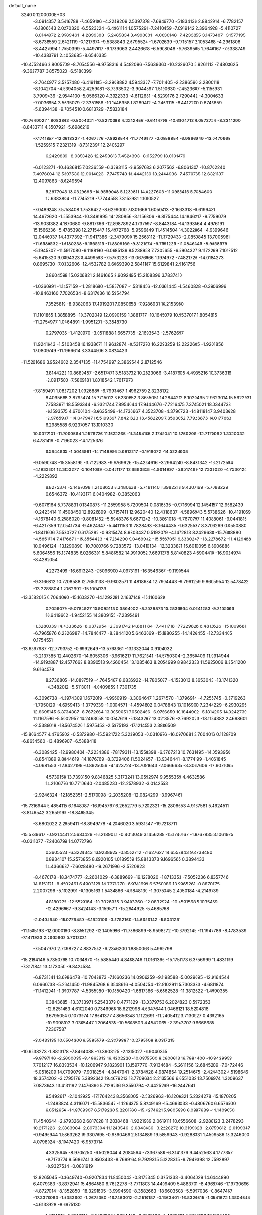 default_name                                                                    
 3240  0.1200000E+03
  -3.0914357   3.5416788  -7.4659196  -4.2249209   2.5397378  -7.6946770
  -5.1834136   2.8842914  -6.7782157  -6.1806543   2.0270320  -6.5523224
  -6.4961114   1.0575291  -7.2410459  -7.0919142   2.3964928  -5.4110727
  -6.6144972   2.9569461  -4.2899303  -5.2465834   3.4990001  -4.0036148
  -7.4233855   3.1473407  -3.1577195  -8.6738559   2.6421119  -3.1217674
  -9.5383843   2.6795524  -1.6702639  -9.1715157   2.1053468  -4.2961806
  -8.4427994   1.7550399  -5.4497617  -9.1739063   2.4426618  -6.5908048
  -9.7639565   1.7646167  -7.6338749 -10.4383791   2.4053685  -8.6540335
 -10.4752466   3.8005709  -8.7054556  -9.9758316   4.5482096  -7.5639360
 -10.2326070   5.9261113  -7.4803625  -9.3627787   3.8575020  -6.5180399
  -2.7640977   3.5257480  -6.4191185  -3.2908882   4.5943327  -7.7011405
  -2.2386590   3.2800118  -8.1042704  -4.5394058   2.4259081  -8.7393502
  -3.9044597   1.5190630  -7.4523607  -5.1156931   3.7909436  -2.9544100
  -5.0566320   4.3922333  -4.6112681  -4.5239176   2.7290442  -4.3004633
  -7.0036654   3.5635079  -2.3351586 -10.1446958   1.8289412  -4.2463115
  -8.4412200   0.6746659  -5.6394438  -9.7054510   0.6813729  -7.5833184
 -10.7649027   1.8083863  -9.5004321 -10.8270388   4.2242456  -9.6414798
 -10.6804713   6.0573724  -8.3341290  -8.8483711   4.3507921  -5.6986219
  -7.1741857 -12.0618327  -1.4067776  -7.8928544 -11.7749977  -2.0558854
  -6.9866949 -13.0470965  -1.5259515   7.2321319  -8.7312397  12.2406297
   6.2429809  -8.9353426  12.2453616   7.4524393  -8.1152799  13.0101479
  -6.0123271 -10.4636815   7.0236559  -6.3293115  -9.9597683   6.2077562
  -6.8061307 -10.8702240   7.4976804  12.5397536  12.9014823  -7.7475748
  13.4442169  13.2444936  -7.4570765  12.6321187  12.4097863  -8.6249594
   5.2677045  13.0329695 -10.9559048   5.1230811  14.0227603 -11.0955415
   5.7084600  12.6383804 -11.7745219  -7.7744558   7.3153981   1.1010527
  -7.0489248   7.5758408   1.7536432  -8.6299000   7.1301666   1.6050413
  -2.1663318  -9.6199431  14.4672620  -1.5553944 -10.3491995  14.1280856
  -3.1156306  -9.8175444  14.1846217  -9.7759079 -13.9031382   4.1870680
  -9.8817666 -12.8987892   4.1737597  -8.8443184 -14.1393564   4.4976191
  15.1566236  -5.4785398  12.2715447  15.4972768  -5.9596849  11.4514504
  14.3022864  -4.9899646  12.0446037  14.4377392 -11.9417386  -2.2479090
  15.2563112 -11.3729433  -2.0850845  13.7005981 -11.6589532  -1.6180238
  -6.1565515 -11.8309169  -9.3121974  -6.7591225 -11.0846345  -8.9958579
  -5.1945307 -11.5917080  -9.1188190  -6.0685139   8.5238958   7.7302655
  -6.5904327   9.1172269   7.1012512  -5.6415320   9.0894323   8.4499563
  -7.5753223 -13.0676966   1.1974972  -7.4821726 -14.0184273   0.8695730
  -7.0332606 -12.4532782   0.6069390   2.5841187  15.6129841   2.9161756
   2.8604598  15.0206821   2.1461665   2.9092495  15.2108396   3.7837410
  -1.0360991  -1.1457159 -11.2818680  -1.5857087  -1.5318456 -12.0361445
  -1.5460828  -0.3906996 -10.8460160   7.7026534  -8.6317036  16.5954794
   7.3525819  -8.9382063  17.4919201   7.0850658  -7.9286931  16.2153980
  11.1101865   1.3858895 -10.3702049  12.0990159   1.3881717 -10.1645079
  10.9537017   1.8054815 -11.2754977   1.0464891  -1.9951201  -3.3548730
   0.2797036  -1.4120970  -3.0511888   1.6657785  -2.1693543  -2.5762697
  11.9241643  -1.5403458  16.1938671  11.9632874  -0.5317270  16.2293259
  12.2222605  -1.9201856  17.0809749 -11.1966614   3.3344506   3.0824423
 -11.5261686   3.9524602   2.3547135 -11.4754997   2.3869544   2.8712546
   3.8144222  10.8689457  -2.6517471   3.5183732  10.2823066  -3.4187605
   4.4935216  10.3736316  -2.0917580  -7.5809181   1.8018542   1.7617978
  -7.8159491   1.0827202   1.0926889  -6.7993467   1.4962759   2.3238192
   8.4095668   3.8793474  15.2715012   8.6230652   3.8655051  14.2844212
   8.1020495   2.9623014  15.5622931   7.7583971  18.5593344  -6.9321744
   7.8954044  17.9444676  -7.7216475   7.3745021  18.0344738  -6.1593575
   4.6700104  -3.6635499 -14.1736667   4.3523708  -4.3790723 -14.8118147
   3.9403628  -2.9765937 -14.0479471   6.5199397   7.8421323  13.4582209
   7.3593052   7.7923873  14.0177663   6.2985588   6.9237057  13.1010330
  10.9377101 -11.7099564   1.2578726  11.1532265 -11.3454165   2.1748041
  10.8759208 -12.7170982   1.3020032   6.4781419  -0.7196023 -14.1725376
   6.5844835  -1.5648991 -14.7149993   5.6913217  -0.1918072 -14.5224608
  -9.0590748 -15.3558199  -3.7122983  -9.9769926 -15.4234616  -3.2964240
  -8.8431342 -16.2172594  -4.1933301  12.3153277  -5.1641089  -5.0451177
  12.8883858  -4.9614997  -5.8517489  12.7339020  -4.7530124  -4.2229892
   8.8275374  -5.1497098   1.2408653   8.3480638  -5.7481140   1.8982218
   9.4307199  -5.7088229   0.6546372 -10.4193171   6.0404982  -0.3852063
  -9.6076164   5.7378831   0.1340876 -11.2559958   5.7209504   0.0816535
  -0.9716994  12.1454157  12.9682439  -0.2423414  11.4508450  12.8926899
  -0.7157411  12.9620440  12.4318637  -4.5896943   5.5738626 -10.4191069
  -4.1678440   6.2586020  -9.8081452  -5.5948376   5.6671242 -10.3861018
  -5.7670797  11.4088061  -9.0441815  -6.4217859  12.0541734  -9.4624647
  -5.4411153  11.7828493  -8.1644435  -1.6325537   8.3706269   0.0550880
  -1.8411606   7.5580727   0.6175282  -0.9315474   8.9303437   0.5192079
  -4.1472813   8.2429638 -15.7608880  -4.5651714   7.4176871 -15.3554423
  -4.7234290   9.0469932 -15.5567051   9.3330247 -13.2278672 -11.4129488
  10.0496124 -13.1290890 -10.7080766   9.7283572 -13.0410134 -12.3233871
  15.6010095   6.8906886   5.6064556  15.1374835   6.0266391   5.8486582
  14.9919052   7.6691378   5.8140823   4.5904410 -16.9024974  -8.4282054
   4.2273496 -16.6913243  -7.5096900   4.0978191 -16.3546367  -9.1190544
  -9.3166812  10.7208588  12.7653138  -9.9802571  11.4818684  12.7904443
  -9.7991259   9.8605954  12.5478422 -13.2288804   1.7062992 -15.1004139
 -13.3582015   0.7064060 -15.1603270 -14.1292281   2.1637148 -15.1160629
   0.7059079  -9.0784927  15.9095113   0.3864002  -8.3529873  15.2836864
   0.0241283  -9.2155566  16.6419662  -1.9452155  14.3809155  -7.2395491
  -1.3280039  14.4333626  -8.0372954  -2.7991742  14.8811184  -7.4411718
  -7.7229826   6.4813626 -15.1009681  -6.7965876   6.2326987 -14.7846477
  -8.2844120   5.6463069 -15.1880255 -14.1426455 -12.7334405   0.1754551
 -13.6397987 -12.7793752  -0.6992649 -13.5768361 -13.1332044   0.9104032
  -3.2137585  12.4402670 -14.6056306  -3.9616217  11.7621341 -14.5750304
  -2.3650409  11.9914944 -14.9192887  12.4577662   8.8390513   9.4260454
  13.1085463   8.2054999   8.9842333  11.5925006   8.3541200   9.6164578
   8.2736805 -14.0897519  -4.7645487   8.6836922 -14.7805077  -4.1523013
   8.3653043 -13.1741320  -4.3482012  -5.5113011  -4.0409859   1.7301735
  -6.3096738  -4.2974309   1.1672019  -4.9950919  -3.3064647   1.2674570
  -1.8796914  -4.7255745  -0.3719263  -1.7950129  -4.6959413  -1.3779339
  -1.0004571  -4.4594802   0.0478843  13.1016900   7.2344229  -6.2930295
  12.8695145   6.3734387  -6.7672664  13.3059051   7.9502466  -6.9756659
  10.1844902  -5.1814295  14.0242739  11.1167596  -5.5002957  14.2463058
  10.0747619  -5.1343267  13.0213576  -2.7692023 -18.1134382   2.4698601
  -2.5389018 -18.5674520   1.5975453  -2.5975193 -17.1214553   2.3886509
 -15.8064577   4.4765902  -0.5372980 -15.5921722   5.3239053  -0.0310976
 -16.0970681   3.7604016   0.1128709  -6.8654560 -13.4896907  -6.5388418
  -6.3089425 -12.9980404  -7.2234386  -7.8179311 -13.1558398  -6.5767213
  10.7631495 -14.0593950  -8.8541389   9.8844619 -14.1876769  -8.3729406
  11.5024657 -13.9346441  -8.1774199  -1.4061845  -4.0681553 -12.8427199
  -0.8925056  -4.1423724 -13.7091643  -2.0666635  -3.3067606 -12.9071065
   4.5739158  13.7393150   9.8846825   5.3173241  13.0592974   9.9555359
   4.4632586  14.2106776  10.7710640  -2.0485230 -12.2578932  -3.0142553
  -2.9246324 -12.1852351  -2.5170098  -2.2035208 -12.0824299  -3.9967461
 -15.7316944   5.4854115   6.1648087 -16.1945767   6.2652779   5.7202321
 -15.2806653   4.9167581   5.4624511  -3.8146542   3.2659199 -18.8495345
  -3.6802022   2.2659411 -18.8949778  -4.2046020   3.5931347 -19.7218711
 -15.5739617  -0.9214431   2.5680429 -16.2189041  -0.4013049   3.1456289
 -15.1740167  -1.6767835   3.1061925  -0.0311077  -7.2406799  14.0772796
   0.3605523  -6.3224343  13.9238925  -0.8552712  -7.1627627  14.6558843
   9.4738480   0.8934107  15.2573855   8.6920105   1.0189559  15.8843373
   9.1696565   0.3894433  14.4366637  -7.6028480 -19.2671996  -2.5720823
  -8.4670178 -18.8474777  -2.2604029  -6.8889699 -19.1278020  -1.8713353
  -7.5052236   6.8357746  14.8151121  -8.4502461   6.4903128  14.7274270
  -6.9741699   6.5750086  13.9965261  -0.8870775   2.2007296  -5.1102991
  -0.1305163   1.5434866  -4.9848130  -1.3075045   2.4050184  -4.2149739
   4.8180225 -12.5579164 -10.3026935   3.9403260 -12.0832924 -10.4591568
   5.1035459 -12.4296967  -9.3424143  -3.1595711 -15.2944925  -5.4685768
  -2.9494849 -15.9778489  -6.1820106  -3.8782169 -14.6686142  -5.8031281
 -11.1585193 -12.0000160  -8.8551292 -12.1405986 -11.7886899  -8.9598272
 -10.6792145 -11.1947786  -8.4783539  -7.1471933   2.2665862   5.7012021
  -7.5047970   2.7398727   4.8837552  -6.2346200   1.8850063   5.4969798
 -15.2184146   5.7350768  10.7034870 -15.5885440   4.8488746  11.0161366
 -15.1751173   6.3756999  11.4831199  -7.3171841  13.4173050  -9.8424584
  -6.8731541  13.6986478 -10.7048873  -7.1060236  14.0906259  -9.1198588
  -5.0029695 -12.9164544   6.0660738  -5.2641450 -11.9845268   6.3548616
  -4.0504254 -12.9102911   5.7303333  -4.6811874 -11.1412041  -1.3907787
  -4.5355980 -10.1850420  -1.6817386  -5.6562528 -11.3812622  -1.4990355
   0.3843685 -13.3733971   5.2543379   0.4771829 -13.0379753   6.2024823
   0.5972353 -12.6251463   4.6102040   0.7346968  18.6212998   4.6347644
   1.0468121  18.5204818   3.6795054   0.1073974  17.8641377   4.8656348
   1.1122691 -11.2405412   3.7130927   0.4392165 -10.9098102   3.0365447
   1.2064535 -10.5608503   4.4542065  -2.3943707   9.6668685   7.2307587
  -3.0433135  10.0504300   6.5585579  -2.3379887  10.2795508   8.0317215
 -10.6538273  -1.8813178  -7.8464088 -10.3903125  -2.1315027  -6.9040355
  -9.9797146  -2.2600035  -8.4962313  16.4302220 -10.0875500   8.2600613
  16.7984400 -10.8439953   7.7012177  16.8393534 -10.1206947   9.1828901
  13.1597770  -7.9134684  -5.2611156  12.6845209  -7.0472446  -5.0516209
  14.0799079  -7.9018254  -4.8447941  -2.3784928   4.9874854  19.2514675
  -2.4244302   4.5198646  18.3574202  -3.2795176   5.3892342  19.4679213
  13.7709634   2.2135566   6.6551032  13.7509974   1.3009637   7.0873943
  13.4131192   2.1476390   5.7129236   9.3550794  -2.4425269 -16.2447641
   9.5492617  -2.1042925 -17.1764243   8.3568005  -2.5326963 -16.1206321
   5.2324278 -15.1870205  -1.2483824   4.3116071 -15.5836547  -1.1264375
   5.8249169 -15.4693033  -0.4806760   6.6576500   6.0512656 -14.8708307
   6.5178230   5.2201760 -15.4274621   5.9605830   6.0887639 -14.1409050
  11.4540644  -2.6793268   2.6817828  11.2038468  -1.9221939   2.0619111
  10.6556608  -2.9288123   3.2478293  10.2171226  -2.3863984  -2.8973504
  11.1243546  -2.0843636  -3.2226272  10.3199328  -2.8759612  -2.0199347
  -0.9496944   1.5363262  19.3307695  -0.9390469   2.5134889  19.5859943
  -0.9288331   1.4509586  18.3246000   4.0798024  -8.1047420  -6.9573714
   4.3325645  -8.9705250  -6.5028044   4.2084564  -7.3367586  -6.3141376
   9.4452563   4.1777357  -9.7173774   9.5686741   3.8503433  -8.7699164
   9.7929315   5.1228315  -9.7949398  12.7592897  -0.9327534  -0.0881919
  12.8265045  -0.3649740  -0.9207834  11.8450043  -0.8172345   0.3251333
  -3.4064029  14.6444890   6.4079383  -3.8372941  15.4864580   6.7622278
  -3.7711803  14.4409409   5.4883701  -8.4968746 -17.9730696  -4.8727014
  -8.1352850 -18.3291605  -3.9994590  -8.3582663 -18.6603508  -5.5997036
  -0.8647467 -17.3376983  -1.5383692  -1.2678350 -16.7463012  -2.2510187
  -0.1363401 -16.8326515  -1.0541672   1.3804544  -4.6133928  -8.6975130
   1.7714915  -5.0312314  -9.5297394   1.9284439  -3.8060103  -8.4368581
   5.2735136  12.1794436   2.5612690   4.9030575  12.1035577   3.4978071
   4.5584813  12.5376776   1.9444245 -12.9286925   1.7897245  -7.0414920
 -13.5625130   2.5549688  -7.2225243 -12.0011706   2.0398951  -7.3532899
   7.1538249   2.0286344   3.7837024   6.2046106   2.3725830   3.7555688
   7.7645152   2.7539470   4.1316665  -4.8765553  -8.6661589  10.2599902
  -5.7670719  -8.7730508   9.7956044  -4.2144419  -8.2434517   9.6251480
  -0.2143023  13.7368088  -9.4578136   0.7359312  13.3945307  -9.4564234
  -0.2510950  14.6260559  -9.9352924   7.5482833 -11.5376923  -0.7484523
   7.1902446 -10.8455850  -0.1058827   7.7908694 -12.3757928  -0.2396896
   4.1235207 -11.1722404  12.2105211   4.1168473 -11.2863849  11.2070140
   4.1720208 -10.1891995  12.4371890   5.1517069  -9.7618610  15.4675198
   5.2067956 -10.6258662  15.9876738   6.0430271  -9.2883924  15.5059361
 -12.9933547 -12.4884392   8.5747352 -13.9457575 -12.6664010   8.8599693
 -12.8045856 -11.4978389   8.6311031  12.7991082  -4.5985680   5.7135697
  12.4716686  -4.8393551   4.7889590  13.8089291  -4.5803154   5.7189177
  -2.9352389  12.1878770  -3.8547788  -2.8535652  13.1275577  -3.4936284
  -2.0624383  11.9149906  -4.2835585  -6.7484153  -0.6431616  16.7193885
  -7.3584163  -0.2449450  17.4189758  -5.9353095  -0.0545975  16.6073569
   9.4995766   6.0559671  -3.8635640   8.7973829   6.4741663  -3.2701557
  10.3004960   6.6686500  -3.9205539   1.5217397   5.5733416   6.7775604
   0.7974652   5.5789193   7.4814747   1.9043486   6.5030512   6.6808624
   0.8523032 -15.4158057  -0.6178580   0.8877659 -14.8923001  -1.4808669
   0.0731958 -15.0946773  -0.0611101   8.3136067   1.4250339  11.5778218
   7.3222719   1.2818315  11.4480205   8.7293401   0.5834207  11.9505859
  -8.6323089  13.8775291   9.9134879  -8.4818869  14.4717835  10.7161927
  -9.5756880  13.5173339   9.9333673 -10.0092951   9.8841402   6.4648981
 -10.0875305   8.8901777   6.3035973 -10.0850744  10.0715793   7.4544556
  11.8031215 -10.2631110  -5.6343766  11.8637901 -10.7201909  -6.5329851
  12.2055701  -9.3390049  -5.6988975   5.9504228  -3.1278078 -19.1205843
   6.6933842  -3.8080108 -19.0468804   6.2968314  -2.2997736 -19.5836830
  -0.9852607  12.7040276   1.5717243  -0.7687926  12.6817314   2.5580024
  -0.2354753  13.1611563   1.0727701   5.7910359   1.0170589   8.4014632
   6.0706736   0.2399355   8.9828253   6.1432207   0.8805433   7.4647512
  11.5314682 -11.1635339  -8.2776803  11.2447061 -12.1184637  -8.4388527
  12.3941387 -10.9832791  -8.7710440  -7.6936258  -3.9817937   0.1951689
  -8.3738330  -4.1388525   0.9250667  -8.0931068  -3.3842044  -0.5143393
 -14.5620367   6.2956927  -7.2639854 -15.3024546   6.2962952  -6.5770495
 -13.7364123   6.7231825  -6.8694010   3.7163377  -2.8588266 -10.7795981
   4.2554789  -2.2234203 -10.2089094   2.9706150  -2.3522050 -11.2349357
  -5.2636366  -3.8024389  14.8801617  -4.3601244  -3.7045494  14.4394993
  -5.9621775  -3.3298798  14.3244383  14.7564181   2.8098372  -9.4760550
  14.4060374   1.9300079  -9.8271014  15.3967145   3.2091362 -10.1473827
  16.6526291  -0.5136260  -4.6799104  16.5106443  -0.0080210  -3.8171799
  16.1865522  -0.0299355  -5.4341755 -11.7890611 -16.0624311  -5.5858101
 -11.0248418 -15.9202058  -6.2306673 -11.6551737 -16.9332249  -5.0919555
  -2.3209227 -12.1442954   2.8427727  -2.3518754 -12.3270891   3.8356113
  -1.6331918 -11.4292650   2.6534116   5.0925102  -1.1465222  -9.1988903
   5.3991250  -0.6339610  -8.3844160   5.8744885  -1.2865518  -9.8225903
 -15.0858137  -1.3882370 -13.4345311 -15.9067947  -1.9751269 -13.3939050
 -15.2978940  -0.4846721 -13.0361691   3.1604329  -1.0980232   1.0993403
   3.2246039  -1.8329278   1.7891934   4.0887074  -0.8333612   0.8020854
   6.9567328  -0.9730905   9.8209077   6.6601442  -1.7885700  10.3377523
   7.9262934  -1.0758648   9.5572985  -6.7054166   7.8244066  11.0976328
  -6.3909739   7.0444652  11.6570228  -6.0001363   8.0526703  10.4116478
 -10.6758226   8.2561734  12.8389654 -10.4372179   7.3785300  13.2781804
 -11.5795975   8.5631338  13.1692172  -8.5866771  -5.7901155  12.5746568
  -9.2149972  -5.9494005  11.8000975  -7.8074998  -6.4297971  12.5130916
  -9.7932078  -8.3024777 -12.3607184  -9.0109180  -7.7723645 -12.7172329
 -10.5012584  -7.6687627 -12.0184177   6.5461658 -12.2092311  -8.0540737
   7.2431628 -11.6466190  -8.5207244   6.9339601 -13.1171141  -7.8408505
  12.1124296  14.3636069   1.2775295  11.6882243  13.5036928   1.5948585
  13.1145771  14.2471556   1.2302060  -4.8492105 -14.9047449   7.8932334
  -5.0057322 -14.0427834   7.3906169  -5.5672310 -15.0209640   8.5939757
   2.0758773  16.2702253  -1.8536070   1.5029735  17.0033616  -2.2465349
   2.9506503  16.2207803  -2.3560286  -5.8119347  12.6942991  -6.3023904
  -6.7927055  12.7368282  -6.0649459  -5.3330955  13.4864700  -5.8983132
  -8.9576696   6.1341369 -11.4738503  -9.0266771   5.2558960 -11.9678451
  -8.2153818   6.0789442 -10.7911624 -12.2203962  -8.5925873  -0.8210026
 -12.1468622  -7.7066286  -1.3003459 -12.9671249  -8.5472393  -0.1424454
   3.6293643  13.7348797   0.6787534   4.1994153  14.2053453  -0.0095808
   2.7566561  13.4517800   0.2564562   8.4914808   1.1517779 -16.3018686
   9.1592788   0.9044644 -15.5856411   8.4409400   0.4100797 -16.9855567
   3.0742567  15.6447224  -5.5911018   3.4049495  14.8378637  -5.0814731
   2.1270961  15.4817672  -5.9016374   2.3786023  -9.2552907  -0.5714961
   2.5191467  -9.0627309  -1.5529583   1.9221972 -10.1500887  -0.4659924
   0.1991503   1.2271013   4.2053892  -0.2761636   0.3377919   4.2628830
   1.0075526   1.1386211   3.6064259  11.0259905  -7.8568932  10.8404242
  10.8328859  -8.7773392  11.2086495  11.9049127  -7.8708879  10.3430311
 -15.7098742   1.4107719  13.2565566 -14.9478144   0.7514288  13.1885005
 -16.4042680   1.0575151  13.8993060   0.8796108  -2.2278019   6.7244112
   1.3179016  -1.6899124   7.4583567   1.5807534  -2.7691970   6.2392406
   4.0241020   0.2041902   5.9296304   4.7439340   0.6913743   6.4440168
   3.2112845   0.7975812   5.8441034  -6.3049110   3.0625910  15.9108657
  -5.9924119   2.2684529  16.4510405  -5.7250432   3.1603524  15.0897104
   6.5043552  13.2569665  -7.6410888   5.9280611  14.0812936  -7.5490569
   5.9705940  12.5203547  -8.0799533 -14.5940207   7.5032889   3.7248623
 -15.2863262   7.8556244   4.3703642 -13.6723890   7.7678514   4.0421979
  11.0719226   2.0325221  -3.0953789  10.1499149   1.6255246  -3.0293874
  11.0952308   2.8991214  -2.5771489  -4.0519577  -8.4914900  -4.6804358
  -3.6698173  -8.5799872  -5.6111543  -5.0210391  -8.7760083  -4.6859701
 -10.0688410   6.0005794  13.9809272 -10.1040520   5.0176612  13.7512926
 -10.9267098   6.2697146  14.4410658  -0.6106344  12.6829748  -5.5065188
  -1.1930888  13.2558618  -6.1003599   0.3605930  12.8407191  -5.7344094
  -5.1240876  10.9032314  -2.8948378  -4.4523316  11.5207600  -3.3278532
  -4.6571616  10.3232473  -2.2124167   6.7626440   6.7206349  -7.6507308
   7.4684160   6.1090344  -7.2661134   5.8997412   6.6023703  -7.1393480
   1.3986733 -14.6341006  -6.2705068   1.4710730 -13.6290833  -6.2012354
   1.2676897 -14.8963444  -7.2370323   1.0242795   1.4776835  -2.2145152
   1.2067933   0.9780770  -1.3559222   0.4655168   0.9010955  -2.8272391
 -11.9475366  -2.7501587   3.8141877 -11.5117763  -2.5629448   4.7059074
 -12.9454928  -2.8418051   3.9398236   4.7613146  -7.9020095 -16.7736495
   5.0593985  -7.9343311 -15.8091800   4.2488605  -8.7434704 -16.9959875
   7.2296083  -5.4847101  11.7738426   7.3945222  -5.9747468  12.6414643
   8.1116478  -5.3051570  11.3157303   1.4288226   6.7051715  10.7496361
   0.5527300   6.2216574  10.6126110   1.3015876   7.6904601  10.5676540
 -12.2490043  13.2096829   7.3717529 -12.8457798  12.3963136   7.3228708
 -11.4839913  13.1055286   6.7205947  11.6747027  -2.4401947  -8.1490932
  12.3284848  -1.7470805  -7.8140385  11.9192619  -2.7053727  -9.0924762
  -4.6511278   4.3827407   6.4422805  -3.8785940   5.0320119   6.4839747
  -5.5139815   4.8738364   6.6277762  -7.0728029 -15.0185836  -1.7333866
  -7.3949763 -15.1616877  -2.6798672  -7.8232176 -15.2204086  -1.0882166
   1.9676220  12.4041703  -6.5979954   2.0616033  12.7916187  -7.5259777
   1.9362963  11.3963005  -6.6555895  10.1595474  -0.5353120 -14.4756362
   9.9378227  -1.3080637 -15.0870222   9.8945333  -0.7680722 -13.5292271
   5.5618815  -4.0431509  17.3610072   5.3284005  -3.6539401  18.2632830
   6.2995419  -3.4970058  16.9394829  16.6479223  -5.7352883  -0.0070600
  16.0636379  -6.4799103  -0.3595507  16.1055949  -5.1431693   0.6056194
  -2.0107417   9.5324781  -8.9707132  -1.5088445   8.6582111  -8.9086126
  -1.7550856  10.1234105  -8.1925493   4.0541747   1.0351077 -13.8681363
   3.8953497   1.3779633 -14.8047924   4.4889438   1.7589311 -13.3139202
   9.5555858  -5.2765793  -5.1881567  10.5360066  -5.0345079  -5.1715291
   9.3150308  -5.6443605  -6.0975358  -0.6621840 -10.3731013  -1.5986527
   0.2400680 -10.7111770  -1.2957565  -1.1570747 -11.1141439  -2.0740883
  -4.2402210  -3.9790763 -10.0492954  -5.2065296  -4.2240565 -10.2115681
  -4.1868107  -3.0324446  -9.7012498  -9.7608814  -0.1061301 -12.3585369
 -10.4131629   0.6570127 -12.4691800  -9.9778267  -0.6145218 -11.5132130
   8.2567212  -6.4262549 -16.8788431   9.1916149  -6.2127047 -16.5618730
   7.9892658  -7.3415512 -16.5459763 -13.3212848   1.3148945 -10.8914842
 -13.6440337   1.9388800 -10.1658291 -12.7293255   0.6042629 -10.4856677
   2.4108718  15.7118576  -8.4868706   1.7551235  15.8474566  -7.7307575
   2.8472724  16.5933825  -8.7161487  -7.1023999  -1.8753896   9.8656649
  -6.3465178  -1.8087899  10.5322283  -7.8742725  -1.3013464  10.1735400
  -7.5333301   9.0043297  16.5385090  -7.2933723   8.2906193  15.8653539
  -8.1745703   9.6616877  16.1180433   5.4175965  -4.2557666  -7.7164766
   5.4051265  -4.6436459  -6.7840099   4.9507971  -3.3601130  -7.7147722
  -6.9375447 -16.1728613  -6.4478259  -7.8151178 -16.0880180  -5.9551119
  -6.4833407 -15.2714831  -6.4841023  11.6353433  -2.2831920   6.2875207
  12.0340352  -3.1908644   6.0944520  11.9861557  -1.6123148   5.6189741
   0.5237968 -12.6844674   7.9719527  -0.0340806 -12.9750657   8.7621587
   0.4884236 -11.6787032   7.8865880 -10.0759639   1.8985144   9.4392126
 -10.6702376   2.6612023   9.7311817  -9.4728276   2.2091180   8.6909799
 -14.1287849  -6.3682244  -2.9433738 -13.2713357  -6.0766929  -2.4962830
 -13.9243621  -6.7152802  -3.8695831   1.7667193  10.8532672 -13.4784410
   2.2140207  10.5507473 -14.3319651   0.7915517  10.5910509 -13.4982095
   9.4984264  17.1774619   5.9410807   9.9514243  18.0529324   5.7209800
   9.1922100  16.7329352   5.0874253  -2.0350906   4.5430427  16.6492160
  -1.2566219   4.3567836  16.0332664  -2.5116280   5.3802567  16.3457612
   1.5791344   6.3486721 -12.8978985   1.2776309   5.7337301 -12.1555765
   1.8730313   7.2315550 -12.5051613  12.1010870 -10.9726076  -1.0125416
  11.5376387 -10.6638244  -1.7918226  11.4988556 -11.2478671  -0.2498822
  12.9592361   1.4685645   4.0924085  13.1317508   0.4751879   4.0328960
  12.0081645   1.6276610   4.3928266   1.8140057  -2.0464561 -16.3107068
   2.0390039  -1.8299557 -15.3501844   2.6016964  -2.5050627 -16.7458198
  13.2426765 -12.5482991  -4.5536820  12.8820009 -11.6755941  -4.9120103
  13.8062771 -12.3688129  -3.7350007  -2.0313708 -11.0502265   8.1413283
  -2.7102243 -10.5223163   7.6116409  -1.1384248 -10.5794433   8.1080011
  -0.7698998   7.3688219   4.7081217  -0.2428645   7.4156868   3.8478093
  -0.2632877   7.8465619   5.4397012  -8.0364570   3.3325814   8.0251044
  -7.4114096   3.1370763   8.7939955  -7.7201575   2.8417730   7.2009917
   5.9720410  19.7837700  -1.3585658   5.9698174  20.7384869  -1.6881269
   5.4105490  19.7151745  -0.5218332   1.5078075 -15.4295159   7.2975523
   1.6772779 -16.2408225   6.7203511   0.6691356 -14.9623560   6.9837194
  16.0595464   3.1714726   9.1373997  15.6768749   2.3744360   9.6256569
  17.0437443   3.0213459   8.9673515 -13.5036808  -8.2109633   1.7387319
 -14.4924866  -8.2405737   1.5350497 -13.1637551  -7.2672543   1.6205632
   2.5438501  -8.5218018   2.0774381   2.6460629  -8.8246822   1.1193588
   3.1646002  -9.0569235   2.6677042 -15.1767554  -2.8142745   6.5781103
 -15.6802485  -2.3469694   7.3185295 -14.2102779  -2.9285213   6.8482379
   6.0652639   9.6343411   1.5919243   5.8638304  10.5445962   1.9804604
   5.2805238   9.0189322   1.7517831  -4.5280421  10.9388462   1.6790845
  -5.5128511  10.9998531   1.8947913  -3.9918583  11.3308234   2.4399791
   0.0809435  -6.9162812   3.2273833  -0.8581847  -7.0246033   2.8718491
   0.7397960  -7.2815562   2.5546370   2.5223554  -2.5614856  -1.2914062
   2.3661497  -2.0588375  -0.4294058   2.1356502  -3.4912839  -1.2137258
 -13.5924952  12.9774640  -0.1322122 -12.7246092  12.5491506   0.1566156
 -13.4266871  13.9438489  -0.3745092  -2.2515761   3.4377472  13.6669953
  -1.9935561   3.0525802  12.7696815  -2.0473618   4.4268000  13.6800744
  -0.8128353  -9.7765270   2.5692953  -1.1738265  -9.4747066   3.4629898
  -0.9979696  -9.0672168   1.8745261  16.5333823 -10.2611707  -1.7605828
  17.2107545  -9.7518511  -2.3100010  16.6907852 -10.0797886  -0.7795503
  -9.7525691   7.1227854   3.0504867 -10.6878062   7.3554137   3.3526715
  -9.1828908   6.9055491   3.8557040  -0.4754811   1.2065396  16.7048143
  -1.1297420   1.2059272  15.9353715   0.1263911   2.0145453  16.6342685
  -6.4895929  -9.0102341   4.8927744  -6.0879371  -9.3853427   4.0453865
  -6.7872061  -8.0586158   4.7316876   4.6604468   4.8313078  -2.6342370
   4.5954856   5.8216323  -2.4467873   3.7357532   4.4574050  -2.7931029
   9.4988721   5.1989685   2.2490774   9.1265626   6.1298121   2.1265377
  10.4644832   5.1810165   1.9534882  -8.7815979  -3.7286050 -15.3737120
  -9.3513841  -2.9427828 -15.0945575  -7.8215797  -3.5589473 -15.1097398
  -2.5520557   0.7769333 -10.0961140  -2.0192486   1.5389535 -10.4905020
  -3.5320838   0.9100104 -10.3008951   7.7643820  10.6473364  -3.1997228
   8.2246284  10.5788013  -4.0961469   8.4309378  10.4615127  -2.4640102
  17.1687632  -6.2805218   3.2002913  16.1634894  -6.2920454   3.2972032
  17.5927790  -6.1433549   4.1066554 -15.9578640   8.9438948  -1.4935623
 -16.0371566   9.4117088  -2.3851691 -16.8741492   8.8527285  -1.0785800
   8.1504169  16.9743263   8.5264839   7.4341740  16.2627985   8.4977739
   8.4304014  17.2083254   7.5847021   0.7344285  14.3783219  -0.5054916
   1.3792699  14.9919701  -0.9826871   0.4991678  13.6027792  -1.1082237
  -7.3605835  -7.2027513  -7.6334573  -8.0640475  -6.4780181  -7.6328898
  -6.4537317  -6.7917780  -7.4636906  -5.0805544  14.8029825   9.9967866
  -5.5933317  15.5131639   9.4939926  -5.2001352  14.9411556  10.9901187
  -5.5886129  -9.8917674   2.2882743  -6.5036304 -10.3189348   2.3075384
  -4.9670117 -10.4528124   1.7235263  15.5640665  -4.3340829   5.7418806
  16.4367511  -4.8358129   5.8242737  15.7301451  -3.3462917   5.8714432
   8.0761402 -13.6233243   1.0315221   9.0541911 -13.8667253   1.0968858
   7.7102014 -13.4485098   1.9565241  -6.5522990  -7.2450163 -12.3359558
  -5.8233298  -7.5322811 -12.9732806  -6.7296886  -7.9850061 -11.6718413
 -11.0516388 -10.7061943   6.4920371 -11.9588952 -10.2748450   6.5965527
 -10.8819788 -10.9009788   5.5156281   8.6438559  14.6138017  -4.2368357
   9.2730730  14.8540105  -3.4841833   7.7874857  14.2400663  -3.8533625
  -7.3285062 -14.2391842   5.5976232  -7.8504127 -14.1450633   6.4571899
  -6.6198363 -13.5208814   5.5537137  -6.1025815  14.8303721  12.5013493
  -6.8977339  15.4530839  12.5092671  -6.3558467  13.9554330  12.9377417
   7.5010365 -12.8873129   8.8187293   7.3707463 -13.3774679   9.6921550
   8.1637371 -13.3902815   8.2460596   1.9861653   1.8941361   6.1351455
   2.4353060   2.7896261   6.2634821   1.2524514   1.9811502   5.4465291
 -13.6082268  -3.6781168 -12.9288825 -14.1539401  -2.8282413 -12.9259478
 -13.3149558  -3.8865989 -13.8726130  -3.1265033  -8.9554554  -7.1983732
  -2.5781417  -8.4548656  -7.8830697  -3.3475180  -9.8755389  -7.5515005
 -14.8652830  -7.0969924  -9.1398600 -15.8154712  -7.2959371  -9.4185416
 -14.4710721  -6.4033160  -9.7591424  12.9397429  10.3948919   0.4827388
  13.5387874  10.7531531  -0.2472575  12.4767926   9.5580781   0.1579009
  10.7896739  -4.8873439 -16.2138425  10.0192753  -4.2415196 -16.3112953
  11.4562264  -4.7307079 -16.9563202   4.6295543  -1.6143415  -2.4670278
   4.4861233  -0.6415314  -2.6976098   3.8255423  -1.9634459  -1.9652402
  10.3325497  -6.5983769 -14.0972185   9.6427264  -6.3058824 -13.4199513
  10.5609179  -5.8222325 -14.7018240  -1.0216657  18.2568444   1.3140935
  -1.2841545  17.4155660   0.8206866  -0.3318663  18.0333953   2.0171918
  11.4939625  10.0866076   6.1449932  10.5116645   9.8864950   6.0219262
  11.6029411  11.0140896   6.5297019 -15.4348080  -1.3413272  -4.5701592
 -14.7925461  -0.9394572  -5.2380665 -16.3819847  -1.1067082  -4.8307552
  -5.5969258   0.6664912  -1.5352299  -6.5590962   0.5588423  -1.2475848
  -5.2357686   1.5410216  -1.1818717  -4.9492068  -0.8999669   5.5063836
  -5.3854796  -1.6902044   5.0532936  -4.2781048  -0.4804524   4.8789048
  -1.1808443  10.5339427  -2.2431638  -2.0484017  10.6908451  -1.7503901
  -1.1438178   9.5766843  -2.5631412   9.2048979 -10.7050233   8.5788878
   8.4148519 -11.3154551   8.7315321   9.0754913  -9.8500571   9.1007946
   0.7026921   2.4072804  -7.2573840   0.3816094   1.4903040  -7.5333553
   0.1037316   2.7685089  -6.5287824   6.9644020  -1.0129847 -11.2369989
   6.4767749  -0.5714812 -12.0034156   7.9292082  -0.7142448 -11.2351405
   5.5788951   3.9690587  12.6135426   6.1990004   4.5428334  12.0600519
   5.6725152   4.2157737  13.5884615   0.3085589   1.8866273 -19.1551708
  -0.3009470   2.5910572 -19.5455310   0.7393104   2.2428466 -18.3139449
 -12.1947893   8.0044769   4.8847521 -12.2020290   6.9957162   4.9342448
 -12.3257255   8.3878516   5.8099437  -0.5062621   6.2423256   1.6506580
   0.0156581   7.0651100   1.9165998  -0.2289099   5.4649938   2.2328359
   5.3695130   8.2908151   6.2733054   5.8722234   8.0545875   5.4297542
   5.7040583   7.7191792   7.0358090   5.9752856   9.7493816 -12.9681180
   6.7814701   9.2254967 -12.6587461   6.2230043  10.7239989 -13.0622280
   0.7528331  -8.1248357 -10.9838738   1.4180845  -8.1580701 -10.2246400
   0.9126278  -7.2938945 -11.5353286  -6.6214227  -0.9967391  13.8295191
  -6.8355582  -0.8503279  14.8056388  -7.2311148  -1.7092002  13.4543196
 -12.4927536   7.5621097  -6.1821478 -12.7243598   8.2713352  -5.5013706
 -11.5648413   7.7320836  -6.5429632  -2.0998308  -4.4820919  -5.2413781
  -2.1989874  -4.9611923  -6.1249678  -1.7120078  -3.5628565  -5.3985392
  -4.7950706 -12.7412303  11.9002221  -4.1934700 -12.1510638  11.3435533
  -4.4658631 -13.6950276  11.8555770  -5.0722719  -1.8016617  11.5880836
  -4.1824701  -1.3247243  11.6178052  -5.6185634  -1.5458223  12.3981526
  13.3932190   5.6172406  -2.6669175  13.1803763   6.4858026  -3.1363833
  12.5351739   5.1803461  -2.3619881  -5.4177146  -1.7054937 -12.1618968
  -4.5223305  -1.6812343 -12.6285861  -5.6861904  -2.6653250 -11.9983591
  -1.0014238  -1.9079228  19.1920442  -0.5007107  -1.5897558  18.3746360
  -0.3425171  -2.2327663  19.8851666  -7.9481907  -8.0574374  -1.3128612
  -7.0525024  -8.4652539  -1.0858630  -7.8154812  -7.1062065  -1.6253479
  -9.8133401  -8.6827137   5.0547207  -8.9634705  -9.1498260   4.7725369
 -10.2203723  -9.1699393   5.8402371 -15.9577874  -6.0020407   8.4130994
 -15.0091155  -6.2386493   8.6663542 -15.9534705  -5.4598539   7.5609756
  -3.0863244  -7.2093165   8.8161931  -3.4788903  -6.3044630   8.5988632
  -2.8153324  -7.2338793   9.7888493  14.2084179  -3.0281158  -0.4815465
  13.6945788  -2.1597203  -0.4372903  14.4931594  -3.2985749   0.4489771
 -16.8720650  -1.3919931   8.0844760 -17.5002941  -1.3569295   7.2944135
 -17.3137015  -1.8903672   8.8438708   3.5430833 -13.6769811   7.0804022
   3.8557664 -13.8578408   6.1372060   2.8128635 -14.3307849   7.3241635
  17.0354216   0.8962063 -10.6043622  17.6891392   0.5346995 -11.2841167
  16.2115077   0.3123148 -10.5860188 -12.9164222  11.6561320  -5.1195735
 -12.0971775  11.9675065  -5.6215537 -13.0763757  12.2620255  -4.3274826
  11.1853294 -10.0961635  12.3760358  11.6810388 -10.7073430  11.7429231
  11.7287514  -9.9715116  13.2182082   0.0727088  15.9722125   9.3176475
  -0.9120129  16.1823232   9.3968724   0.4110415  16.2793283   8.4169196
  13.2144384  -0.1586620  -6.6991512  14.0201322   0.4398856  -6.5864641
  12.3771785   0.3568357  -6.4681579  13.9316538  -0.3276036   7.8752033
  14.1860027  -0.7035115   8.7774782  12.9571105  -0.5202459   7.6928454
   7.6567199   6.8514269  -1.9284313   7.7686434   7.1440270  -0.9682447
   6.6804087   6.6709057  -2.1137105   5.3792898 -10.4684280   5.3255532
   5.2577815  -9.5893626   5.8078185   4.9522215 -11.2091654   5.8631597
  -5.5209202   8.3009038   2.3231784  -5.2926598   9.1281568   1.7905907
  -4.8428512   8.1782132   3.0616021   2.5529653   4.4465958 -15.1666643
   2.1805594   4.6769118 -14.2565168   2.7714113   5.2969063 -15.6660172
   0.3493080   1.6326855  10.6877353   1.0965222   2.0896397  11.1906903
   0.1489529   0.7416195  11.1189651 -15.1454530  -6.2704942  -6.5463869
 -15.6455915  -5.4207429  -6.3275625 -15.1140180  -6.3940949  -7.5483024
   1.7898588  13.2633528 -11.9173876   1.7557010  12.4065142 -12.4510174
   1.9402260  13.0469324 -10.9423738   3.0924685  13.8433524   7.7121052
   3.7388286  13.5624799   8.4355894   2.5949107  14.6709928   8.0079896
   3.1880133  -5.8090137   2.0179982   3.5208582  -5.7600667   1.0656755
   2.7697473  -6.7135280   2.1823377  -9.0212994  12.1057433  -5.0821877
  -8.1588731  12.3353789  -4.6093363  -9.2513344  11.1372453  -4.9113208
  -0.5108753  -2.4207169  -8.8386291  -0.6306285  -2.0332408  -9.7636272
   0.1802340  -3.1566226  -8.8688056  -1.0025295  -6.9114270  -9.2430680
  -1.5653850  -6.3257301  -9.8432786  -0.2596613  -7.3315466  -9.7832035
   0.4477109  -0.0583969   0.1061375   1.2331901  -0.2334376   0.7164515
  -0.4112629  -0.1402968   0.6310721 -15.4802593  -4.9697731  -1.0679770
 -16.2905631  -5.4034741  -0.6491559 -15.0873979  -5.5898049  -1.7617497
  -1.9292258  -8.6477854   4.6546648  -2.5372366  -9.0332198   5.3630877
  -2.3672284  -7.8379549   4.2394199  -0.7230133   8.3815091  -4.0023586
  -1.0890312   8.9769888  -4.7314230  -1.2258732   7.5055979  -3.9989796
  14.3166355  -9.7479326   0.4949509  13.5439356 -10.2550095   0.0876329
  14.0320357  -9.3554865   1.3810034 -15.3831139   1.0575121 -12.5700647
 -14.5414737   1.2297228 -12.0389476 -15.6010720   1.8704353 -13.1284106
   1.0051948  -5.0350735   9.6844765   0.2039320  -4.6745830   9.1863554
   1.7572401  -5.2073148   9.0326630  13.4213696 -11.0832529   7.9002926
  13.3845534 -11.6139618   7.0417516  14.1284216 -10.3662011   7.8227407
   6.6243667 -13.4871726   3.4610838   7.0245640 -12.7737102   4.0534633
   5.7890235 -13.8545324   3.8939215   0.8033312  -4.6272746  13.5268982
   1.1675499  -3.9450199  12.8773036   0.6022334  -4.1783654  14.4090208
  -6.6442716  -8.7944056  -4.9441536  -6.9073134  -8.5384972  -5.8851211
  -7.4737921  -8.8811309  -4.3745270   6.7165887 -15.8579565   0.8778724
   7.0694628 -14.9269941   0.7079049   7.4906658 -16.5013429   0.9612908
   8.6203246  -5.5497490   5.2845024   8.5583458  -6.2394298   6.0197568
   8.4839446  -5.9982536   4.3898829  -9.3449928  -4.0646568 -11.9748807
  -9.3384565  -4.8631586 -12.5933079 -10.2862742  -3.8998097 -11.6479027
 -10.0798834 -15.4463677  -7.6330485  -9.2829771 -15.8305620  -8.1203218
 -10.8599990 -15.3714976  -8.2701624  12.6733303 -13.6769655  -7.0660692
  13.5273500 -13.3297028  -7.4785724  12.7391576 -13.6224785  -6.0596906
   2.6276339 -12.3563801  -3.3389004   3.5255123 -12.5978883  -2.9444536
   2.6465498 -12.5086933  -4.3371703  15.3297117  -7.0575269  -7.2467200
  15.9203717  -7.3588534  -6.4848649  14.9767903  -6.1312316  -7.0530103
  13.5764695  -2.0804496  14.0611060  12.8697369  -1.8770486  14.7533899
  14.1438535  -2.8541898  14.3765445  -7.9831107   5.7891912   4.7912383
  -7.1648130   5.8726896   5.3773415  -8.0724062   4.8352342   4.4717194
   1.9783519   7.1486451  -5.7605706   1.3171320   6.4380124  -5.4814837
   2.6956606   6.7330699  -6.3375154  12.6292479  -0.7797331 -12.8722196
  11.6478189  -0.6493061 -13.0719345  13.1189205   0.0934518 -13.0058940
 -16.2043568  -3.7876713  -8.7244472 -16.5469576  -2.8894270  -9.0340951
 -15.2604891  -3.9212259  -9.0581790   6.5973562 -14.4301058 -11.0739896
   7.3790620 -13.7936603 -11.1370220   5.7578463 -13.9118001 -10.8579289
   2.3171182  -2.3525276  14.8504977   2.9497266  -1.5725547  14.7430316
   2.7877343  -3.1033602  15.3351325   3.6955398 -15.1452402 -10.5539444
   4.0400597 -14.2043021 -10.4272895   3.1213661 -15.1846259 -11.3839283
   1.4943124  18.2344773   2.1655098   1.9673904  17.4035476   2.4908602
   1.8675795  18.5042021   1.2666103  -1.8999241  -8.4097433  -3.1248266
  -2.5754586  -8.6635262  -3.8314718  -1.6275323  -9.2337328  -2.6081604
  -1.0720725  16.9196147   5.0615466  -1.0262412  15.9855420   5.4430014
  -1.7908176  16.9590104   4.3530599   0.0899018  -8.7854659  11.9378232
   0.9517029  -8.5928703  11.4476133   0.1080768  -8.3335498  12.8408966
  -4.6902516  -8.3874066  -1.8366829  -4.3045472  -7.6588624  -1.2531117
  -4.2866042  -8.3277226  -2.7605912   1.8938353  -8.0349011   9.8165037
   2.8775155  -8.0206309   9.5878779   1.5497245  -7.0876036   9.8821939
  14.2645650  -8.8707340  10.5315262  14.6295152  -9.3329410  11.3520601
  14.9376137  -8.1954580  10.1981978   9.3656092  12.0922257   5.5485251
  10.1395718  12.1856172   4.9063725   8.5680772  11.7095326   5.0610942
  13.7300337  -1.6939220  11.3324059  13.6669118  -2.6836713  11.1413250
  13.6453645  -1.5369313  12.3265311  10.0034664  -1.0240190   9.3262139
  10.5626502  -0.7507824  10.1216730  10.2187109  -0.4252763   8.5418179
 -12.9555505   9.1882234  -4.0455694 -12.2949907   8.9754878  -3.3117409
 -12.8815248  10.1647925  -4.2924155 -14.7012523  -5.6196631   3.1510019
 -14.0669979  -5.4165285   2.3916879 -15.4339155  -6.2325261   2.8228198
 -12.3666265   2.4956022  -0.7831926 -12.8988968   2.6131049  -1.6334758
 -11.3909838   2.6795121  -0.9686609  16.7326976   3.1409198   6.2431518
  17.5300796   3.5800202   6.6807278  16.0350861   2.9351066   6.9439221
  -0.8127832 -14.3235278   1.0103370  -1.4068761 -14.9809670   1.4950300
  -1.2056430 -13.3960910   1.0853182  -0.9525289  -1.2522053   4.7720925
  -0.2228818  -1.4396622   5.4448295  -1.3936658  -2.1201095   4.5033165
   6.8230447  -3.6546606   8.2500226   6.6190934  -3.5133180   9.2290661
   7.1352061  -4.6041777   8.1048582   8.2096578   3.0281283   7.3566353
   8.5318675   2.5945028   8.2100108   7.7275872   2.3431994   6.7922061
  -1.5811634   6.0130524  13.8067008  -0.6078908   6.0926716  14.0645791
  -1.9063006   6.8971798  13.4424145  -5.2718289  12.8537037  -0.6082375
  -6.1067871  12.7902392  -0.0435101  -5.2345373  12.0692361  -1.2433123
   7.3807292  -3.6541615  -9.3629038   6.5452593  -3.6947518  -8.7968274
   7.1374863  -3.7967655 -10.3327476  15.9198390   9.8102801   6.4595002
  16.0197970   9.6446424   7.4507986  16.2507836  10.7385172   6.2382503
  -8.5975140   3.1957910   3.7890489  -9.5987550   3.3262498   3.7646159
  -8.2884431   2.7977586   2.9137516   1.0506341  10.3616197  12.8088541
   1.7047302   9.5955374  12.8821775   1.5570314  11.2246865  12.6718233
 -10.9566132  10.9580394   3.9939450 -10.5391391  10.5357380   3.1769524
 -10.6710119  10.4498389   4.8187263 -14.5674927   6.7663143   1.1691316
 -14.7855583   6.9012012   2.1460415 -14.0468729   7.5615206   0.8275147
  14.7738027   6.9305137   0.9535676  14.0282373   7.2475544   1.5566575
  15.3863817   7.7046572   0.7401459   2.6525294  -0.9634270 -19.7372082
   1.7839342  -0.9269457 -20.2513204   2.7211485  -1.8479978 -19.2545844
 -11.6902797   6.7887035  -9.7521673 -12.5064997   7.0966497  -9.2431938
 -11.9651328   6.4783475 -10.6731640  13.4262900  -8.4015730   6.0300215
  13.5113866  -7.4697432   5.6498219  14.1615858  -8.9854501   5.6578283
  -4.6944757 -18.1432629   6.9397800  -5.1308383 -17.2361069   6.8575871
  -4.0460706 -18.2752935   6.1767343   1.8035061  11.4277391  -0.6960296
   1.1235137  11.7740865  -1.3576592   2.6750120  11.2459270  -1.1730220
  -2.6964825  -3.6539654  13.9161355  -2.7688331  -4.6163680  13.6183994
  -2.0983286  -3.5968047  14.7279510  -6.0389045   1.7822623   9.4502408
  -6.0125881   1.4855700  10.4153217  -5.9214363   0.9799460   8.8480865
  -4.2865198   1.8731036   5.5317563  -4.4335685   2.7940539   5.9194768
  -3.5011826   1.4355331   5.9920578  -4.8954827  -6.3384513  -7.1705294
  -4.0434271  -5.9096881  -7.5025889  -4.7112717  -7.2972665  -6.9119957
  -9.5925102   9.5262158  -5.2781453  -9.6770108   8.5990632  -4.8865490
  -9.9674110   9.5309869  -6.2159761 -16.0767829  -3.7155907  -5.9262126
 -15.5572427  -3.0664700  -5.3527840 -16.0656180  -3.4006281  -6.8857822
   1.3686104   4.7320170   2.9221232   1.9203703   3.9608292   3.2698736
   1.9789003   5.4973968   2.6734471   1.3149630   9.9097212  -6.8816988
   0.4200215   9.4756525  -6.7063017   2.0437908   9.3699238  -6.4372567
   9.7998255  -2.5742565  15.1145431  10.0770436  -3.5056173  14.8391938
  10.5846872  -2.1010950  15.5390550  10.7969331  -3.6535643   9.1443450
  10.4023445  -2.7579728   9.3939762  10.9193396  -3.7001213   8.1428716
   3.0371736  -1.3646498 -13.5622954   3.4489532  -0.4554477 -13.7168564
   2.3756701  -1.3095950 -12.8010582   9.8224418  10.3307703  -1.5997925
  10.5285406  10.1503947  -2.2990701  10.0179971  11.2100493  -1.1429265
 -11.4958398  -0.5206800  -9.9071096 -11.8074845  -1.2932613 -10.4781574
 -11.0668767  -0.8762900  -9.0647128   4.7120117  -0.7952919  12.0721810
   5.0692779   0.1455446  11.9868140   4.3966180  -1.1188622  11.1688931
  14.0601757  12.4165316   5.8245579  15.0394799  12.1993767   5.9424867
  13.5998346  12.3942698   6.7232739 -10.8471070   9.1046764  -2.3478479
 -10.3111864   8.6224387  -1.6405037 -10.6338141  10.0914278  -2.3173882
   5.9803515 -15.9996769 -13.1074083   6.0579175 -16.9463221 -12.7639753
   6.2845869 -15.3557663 -12.3912239  12.2012233   3.5931315 -13.1930272
  11.2502812   3.4793588 -12.8723017  12.3204509   4.5225685 -13.5698983
  14.4276530 -12.8742922   5.9454980  15.2602203 -13.4054941   6.1570547
  13.8245053 -13.4185583   5.3454253   1.2023033 -16.4923764  -3.6437106
   0.2347758 -16.2201367  -3.5443322   1.7225052 -15.7376581  -4.0678454
   4.6425924  -8.7840596  12.9423980   3.9116514  -8.0975212  12.8220222
   4.5979801  -9.1628072  13.8776307   0.7341394  -0.2593717  -7.9513847
   1.5871077   0.0528522  -8.3930421   0.3305904  -1.0108777  -8.4922054
  -1.0291304   5.2393803  11.1997853  -1.2286663   5.5947020  12.1239237
  -1.2668466   4.2586591  11.1576307   6.1066828  -4.5311899   5.1976316
   5.5027508  -4.4406281   6.0020971   7.0618435  -4.6464052   5.5050295
  -7.0455969  12.4336601  13.7037410  -7.0886477  11.4246686  13.6902185
  -7.9810658  12.8097394  13.7634258  14.2309856   0.1962750  -9.9424325
  14.4518451  -0.6558278  -9.4472136  13.7521458  -0.0288221 -10.8027486
   6.1473075   4.7062485   6.8355759   6.8560025   4.0939029   7.2135763
   6.1168140   5.5593812   7.3753303  -6.2676240   5.2656062  -7.0145332
  -5.4890618   4.6510431  -6.8241302  -6.7090750   5.5289423  -6.1451225
   7.2227827  10.9047812   4.3218904   7.4152417   9.9148472   4.2663014
   6.6402549  11.1786853   3.5435988   3.2565703  -2.3477965   5.3448551
   2.9091152  -2.4979696   4.4084668   3.5069552  -1.3760278   5.4591926
   5.1934541  18.2364781   5.3138141   5.8835593  17.5014917   5.3742287
   4.8005346  18.2536716   4.3835353 -12.2249521   5.2453315   4.9795583
 -12.0123306   4.5945572   4.2370053 -11.8143658   4.9176362   5.8421908
  15.9266271  -4.4984810  -9.3598200  16.8911044  -4.5228015  -9.0610022
  15.3263080  -4.7182737  -8.5778941  -9.3354254   0.5653951   5.5793093
  -9.3117972   0.1769379   4.6472992  -8.6266364   1.2798866   5.6642797
  16.8482959  12.4567133   3.4103472  16.2127846  11.7699261   3.0301516
  17.5475449  12.6874267   2.7190280  10.2733117   6.2850445   5.6106812
  10.2849342   5.8218649   6.5081385  10.7441927   7.1754415   5.6852761
  -4.1625870   5.1247641   3.5738538  -4.4008820   4.5117524   4.3403603
  -3.3638370   4.7521706   3.0806272  -4.5937212 -15.1305176   1.6719752
  -4.7161343 -14.1306953   1.5980128  -5.3927399 -15.5337784   2.1400030
   2.3620616   0.9418358   2.6882182   2.7852819   0.1639866   2.2024865
   2.0127500   1.6090952   2.0152796  12.5464002  -7.9113048   8.5175231
  12.7506870  -8.7693063   9.0096617  12.9354433  -7.9564053   7.5865497
   1.9471207 -15.3091803 -12.6965028   1.2714622 -14.5652422 -12.7972089
   2.3847602 -15.4895074 -13.5887213  12.0258824  -5.2653520   3.1519704
  12.1046668  -4.3188623   2.8083859  11.7335191  -5.8731453   2.4001654
 -13.8522711   3.0836219  -3.1320458 -14.8468741   2.9243951  -3.2062873
 -13.6033285   3.9091424  -3.6580149   6.6559533  -3.3096624  -1.9201047
   5.8565497  -2.6935814  -1.9588091   7.0971679  -3.3460580  -2.8279071
 -10.3975169   3.4291718  13.8327664 -11.3976746   3.4253113  13.9733713
  -9.9344573   3.2070190  14.7024352  -4.2942780 -16.5928909  -9.7135475
  -4.9583167 -17.3107219  -9.4608200  -3.5159943 -16.6126818  -9.0701325
  -6.4225053  -4.2960502  -6.1462122  -5.9153654  -5.1616734  -6.2628554
  -5.9416058  -3.5554669  -6.6364897  -3.5987801  -9.2218915   6.7778881
  -4.5368310  -9.5512266   6.9559300  -3.4650239  -8.3274348   7.2275063
  -1.1492518   4.3772955 -13.5760480  -1.1027583   4.1007793 -14.5463454
  -0.9824417   3.5729467 -12.9884279   6.6704470   2.2010946  -8.3102682
   7.6794921   2.2199203  -8.3499376   6.3666845   1.3425132  -7.8736148
  -0.7568642   7.1785003  -7.9827943  -0.2759063   6.6275538  -7.2862044
  -1.5104011   6.6357316  -8.3798891  -6.0180228   2.1399804 -14.4451929
  -6.7550977   1.4585962 -14.3332279  -5.9161934   2.3679952 -15.4238349
 -14.3561801  12.2913314  -2.6661023 -14.8675947  13.1562844  -2.7681385
 -14.1590195  12.1301226  -1.6887388  -6.5607260  -7.6122498  12.8477443
  -6.2499802  -7.4000385  13.7850294  -5.7721810  -7.9089942  12.2907528
  13.4068462  -4.2990503  10.6315611  12.4696490  -4.1716486  10.2772588
  13.9789324  -4.7336028   9.9216446  11.9413706  -5.2044453  -8.8845684
  11.4185317  -6.0240069  -9.1585360  11.3126904  -4.5217170  -8.4861423
   3.2977381   8.7572275  12.9818378   4.2721105   9.0178120  13.0346978
   3.2231789   7.7599520  12.8404780   0.8622696  -5.6714285 -12.1917537
   0.3671967  -4.9236702 -12.6563614   1.7755115  -5.3457289 -11.9088948
  -3.4031864   7.2524865   8.0638543  -2.7501307   7.7142533   7.4470970
  -4.2800131   7.7537564   8.0619870 -13.4568570  -5.4071104   0.7690452
 -12.7017129  -4.7620306   0.5853896 -14.1403668  -5.3449981   0.0280617
   9.0219363  12.9021072  -6.3754340   8.3874388  13.1644916  -7.1161549
   8.9908567  13.5973967  -5.6435142  -0.5042929  -7.4474781 -14.0151554
  -0.2366859  -8.4156328 -13.9095001  -0.1213447  -6.9072247 -13.2525435
  -2.7217028 -10.4016392 -11.5630644  -3.0856742  -9.5908176 -12.0428488
  -3.0266480 -11.2390547 -12.0382945  -9.9337155 -11.3309077   4.1071214
  -9.1072450 -11.2136186   3.5385356 -10.7383724 -10.9795363   3.6079567
 -12.8642393   5.3530051  -4.1876988 -11.9410976   5.3119765  -3.7799904
 -12.8639136   6.0081020  -4.9564302  -5.2319488  10.4367230   9.6489977
  -6.0018832  10.8968409  10.1133171  -4.4619692  11.0832441   9.5528626
   0.5623698   5.1229257  -4.9285596  -0.3564231   5.1503333  -4.5100284
   1.2082706   4.6758570  -4.2937040   2.3094531  -3.2453918   2.8341813
   2.7477122  -4.1409714   2.9953210   1.4455745  -3.3795070   2.3283879
 -16.7677022 -12.2332547   1.5567164 -17.0885566 -11.3101546   1.3016897
 -15.9640078 -12.4771980   0.9957645   0.3118208   6.8477821 -15.1950659
   1.0852305   6.9325648 -15.8390762   0.6623355   6.6154396 -14.2767759
   7.6031521   2.7645982 -13.7873688   7.0565682   3.3882228 -14.3639435
   7.3468651   1.8086283 -13.9887108 -13.2711408 -13.7551466  -5.1729663
 -14.0836298 -13.7956566  -5.7715652 -12.6991804 -14.5734137  -5.3259372
  -1.9565017   5.6594837  -9.9760563  -2.9059770   5.3189821 -10.0275859
  -1.6861957   6.0398178 -10.8718133   9.1558043  15.3007434   3.9810914
   8.7610479  14.8762168   3.1540216   9.5251349  14.5807298   4.5854715
   8.3706967   7.7569277   1.0583216   7.4479490   8.1435446   1.1967563
   9.0605418   8.3860265   1.4436115  -7.2666537  -0.9672164 -16.2521757
  -7.2502635  -0.9724598 -15.2423223  -8.0747907  -0.4533662 -16.5730692
 -13.1343394  -7.6531276  -5.3169919 -13.6804758  -7.1663765  -6.0133455
 -12.1524947  -7.5636971  -5.5362705  16.0805692  -6.6778154   9.9760257
  16.9838480  -6.8032589   9.5419157  15.3773036  -6.5575472   9.2611460
 -13.0093833   3.3375274  14.0675333 -13.1032269   4.1800919  13.5185539
 -13.7481825   2.6932352  13.8242984   5.9555347  15.5490099   7.7336925
   5.9159434  15.6234993   6.7272215   5.5520191  14.6692357   8.0222622
   3.3158044   3.1129425   8.4140397   2.3578716   2.7953906   8.4543565
   3.9367904   2.3259623   8.5370782 -13.5144075  -6.7720252   9.5344923
 -13.4281967  -6.7698986  10.5408039 -13.6069188  -7.7228169   9.2065642
   0.5471963  -4.0488058 -14.8699712   1.0910674  -3.2818445 -15.2388539
   0.6759578  -4.8636672 -15.4526559 -13.5129765  -3.9973952  -9.0193460
 -13.3460591  -3.4307242  -8.2001253 -12.8941494  -4.7955384  -9.0083644
  -5.2100261  13.0627943  15.5772319  -4.6796210  12.2318286  15.7969282
  -5.9738743  12.8217254  14.9619907  -8.2074290  -4.0290181  -4.2642888
  -8.2242274  -4.7368688  -3.5440352  -7.4318075  -4.2015284  -4.8877881
   3.1193430 -15.1733184   2.0997860   3.1178728 -15.9095760   1.4083942
   2.1695257 -14.9685307   2.3754837   8.3571598   1.3999089  -3.5609848
   8.1560629   0.7569274  -4.3134706   7.7016347   2.1677253  -3.5900517
   3.0735495 -16.6999090  -0.0695083   3.1248614 -17.6746492  -0.3290245
   2.2731205 -16.2746094  -0.5150795  -8.3650405  -0.7992549   2.8265123
  -7.8766669   0.0526213   2.5900846  -9.3602857  -0.6528716   2.7361851
  -9.9016351  -8.3103429   0.4733205 -10.7153460  -8.6312081  -0.0316747
  -9.1871183  -8.0297112  -0.1830419  11.5665301  11.6333523  -5.6618764
  12.0775750  11.6395635  -6.5330220  10.5929841  11.8336588  -5.8412796
 -12.7656515   3.2029034   7.7321561 -13.0530578   4.1485370   7.9401817
 -13.0173042   2.5978116   8.5006838  -4.3003137  15.7478363  -7.9854529
  -5.2988576  15.8200851  -8.1188326  -3.8464440  15.6574962  -8.8831951
  16.0336039   0.6068962  -2.2661138  16.2764770  -0.2318207  -1.7585051
  15.0689613   0.5545943  -2.5607816 -16.1425921  -7.6047350   1.0330230
 -16.0406846  -7.8453381   0.0574078 -16.6677148  -6.7458695   1.1148540
   3.3958455   8.8157975 -12.4874573   2.7333537   9.5778117 -12.5106740
   4.3307215   9.1853683 -12.3898648  12.8122493   1.7872648   1.3594842
  12.7809567   1.5519399   2.3411883  13.7733689   1.9034045   1.0716289
  -6.2292255   1.2709389  12.1294576  -6.4140534   0.6115073  12.8718111
  -5.6581704   2.0250291  12.4834973  -8.3172042  13.4050710   1.6459739
  -9.2525424  13.6050902   1.9703730  -8.3602683  12.7533937   0.8755440
  -0.2478854  16.6620393 -10.6444486  -1.1550168  16.3164574 -10.9233497
  -0.3640629  17.4252671  -9.9932297   1.4686846   0.0212750   8.3534944
   1.7431150   0.5521062   7.5392424   0.6768804   0.4668339   8.7946559
  15.0357678  -3.9856455   1.9448992  15.1436168  -3.2662160   2.6455345
  15.0015629  -4.8899343   2.3934432  -6.3514869   8.9173063  -8.9688170
  -5.9997871   9.8363745  -9.1962392  -7.3599247   8.9453138  -8.9201471
  15.0553639   4.4165455  -7.0796908  15.3898006   5.2422436  -7.5555844
  15.0709956   3.6319739  -7.7155391   3.4389253   1.6313601  -5.6268275
   3.7248803   1.3734079  -4.6931303   2.4333524   1.5711677  -5.6996278
   6.6309742  -3.5821198 -12.2342573   5.8831955  -3.7370286 -12.8952643
   6.6340039  -2.6128084 -11.9504860   1.2757012   3.2710095  17.0071781
   2.2833477   3.2591233  16.9393014   1.0017552   3.7160629  17.8714588
  12.3500541   3.0882338  11.5744163  11.8743559   3.7362952  12.1858307
  13.3455932   3.1418627  11.7360514  -7.6763308  -9.5432690 -11.0825445
  -7.6112901  -9.8012181 -10.1082078  -8.6337414  -9.3123274 -11.3064439
  -6.2436481   3.0799321  -0.3616068  -5.9466945   4.0184426  -0.1355173
  -6.8456339   2.7316926   0.3708154   0.2643495 -10.4255362  -7.3318814
   0.4290176  -9.5860547  -6.7949874  -0.3816695 -10.2242642  -8.0817141
 -10.7042314   9.5620861  -7.5929113 -11.6036043   9.7582770  -8.0085285
 -10.1072733   9.1182997  -8.2761350  14.9401343   9.3116865  -3.3826175
  15.0133657   8.4195371  -3.8503852  15.6195974   9.9512278  -3.7691623
   3.2116231  -1.4681716   9.8332961   2.3870600  -0.9722335   9.5263092
   3.6730429  -1.8806274   9.0351282   9.0295010  -1.4508906  -8.2716659
  10.0094514  -1.6833055  -8.1956357   8.5494225  -2.1788936  -8.7812111
   7.3707474 -13.4302226  13.3868227   7.1940473 -13.7182075  12.4350130
   7.8885176 -12.5630362  13.3855291   9.3960231  -8.8610917  -6.4931475
   9.1472897  -8.3665681  -5.6483528  10.1350600  -9.5196297  -6.2925183
  10.9461284  11.6215101   1.8090029  10.2756648  12.0836280   1.2114867
  11.7072104  11.2654045   1.2486075  -6.0455235   5.5471305  12.1764072
  -6.8913127   5.0132746  12.0359135  -5.5356316   5.6051079  11.3064940
  -1.8115490 -13.5630629  -8.2861549  -1.2893136 -13.4088852  -9.1368014
  -2.0782127 -14.5353905  -8.2264088   6.4475954  -7.9285470  -1.2196571
   5.8867254  -7.3087531  -0.6527527   6.8802945  -8.6249932  -0.6298825
  -1.6809976   5.0259237   5.8714819  -1.3125651   4.7523052   6.7711988
  -1.1453791   5.8023351   5.5103751 -13.4402810  -6.4511368   5.5011556
 -13.6635329  -6.0107409   4.6200710 -12.5115802  -6.1772913   5.7885984
  15.5164185  -6.8253532  -3.5519429  16.0652380  -7.3949523  -4.1799987
  15.9712393  -5.9328862  -3.4225574  -9.5733729   0.3725301 -17.0052854
 -10.0563630  -0.0667460 -17.7759066 -10.0064351   1.2614367 -16.7993676
 -12.3785755 -13.0314578   5.5639059 -11.4612808 -12.8634294   5.1760440
 -12.3487305 -12.9056223   6.5655918  12.9966759  11.4367019   8.6583595
  12.8724544  10.4822323   8.9643934  12.2239120  11.9985171   8.9859258
 -10.3376060  -1.7281298 -14.5915689 -10.3509047  -1.4361604 -13.6247819
 -10.1890824  -0.9238046 -15.1841073   4.7448139 -13.3508382  14.3030225
   4.3167012 -12.7708679  13.5955948   5.7347123 -13.4306926  14.1191084
 -17.0817898  -8.5373508   5.9926481 -17.5645561  -9.0000314   6.7495915
 -17.0727430  -9.1390284   5.1814748  -8.1450712   3.1271565 -17.9975925
  -8.7300151   3.0373902 -17.1791290  -8.5893040   3.7437397 -18.6628612
  -1.3175684   3.5604450   0.2520879  -0.4285458   3.0833337   0.2062224
  -1.1770057   4.5027419   0.5873767 -11.1205190  -0.7126548   9.4034469
 -10.5520641   0.0405037   9.0432926 -10.7487651  -1.0203951  10.2906870
   8.4271312 -10.2333414 -12.0357964   9.3918840 -10.1173851 -12.3113070
   8.1286293  -9.4261005 -11.5072524  -5.6325699   3.8239895 -16.9436741
  -4.8233558   3.6459876 -17.5212447  -6.4687591   3.5615538 -17.4456851
  10.2717393  -3.7897523  -0.5583329  10.7097773  -4.6622662  -0.8170650
   9.9280377  -3.8536207   0.3892377 -11.7908213  -0.8808635  -0.4981134
 -12.7336131  -1.0691442  -0.8076194 -11.8070868  -0.1656946   0.2148866
   3.0456042  -2.6576024  -7.2159274   3.7372416  -1.9475429  -7.0221406
   2.7332830  -3.0690740  -6.3480296  11.6209917   1.5447631 -15.6690638
  11.8337859   2.3088169 -15.0437316  11.1635261   0.8059176 -15.1543477
  -7.2937586   5.9983655  -4.2347922  -8.1160262   6.5130818  -4.5159383
  -6.7526106   6.5551409  -3.5888355  15.5271510   2.3460602   0.1723098
  15.6756622   1.6722901  -0.5653068  15.0721910   3.1645800  -0.2060243
  15.9217395  -1.5036574   6.0186672  15.0790531  -1.3116400   6.5412655
  16.2211485  -0.6647083   5.5426224 -13.3539474   6.0967230 -12.1926756
 -13.9693733   6.8587219 -11.9462845 -13.5988783   5.7489188 -13.1087221
  15.1753022   0.2429840  13.5655478  14.8037186  -0.6533955  13.8457787
  16.1474520   0.3028489  13.8328321  14.8453335   2.7988988  12.5486473
  15.2390143   3.5123820  13.1453526  14.9703032   1.8936646  12.9788026
  -6.6880160   8.8128919  -3.4218833  -6.8239231   8.7168753  -4.4180811
  -6.1326878   9.6357105  -3.2356572 -12.9458870  -2.6130754  -6.4907385
 -12.9854665  -2.8940117  -5.5214046 -11.9813295  -2.5134175  -6.7732222
   5.3187630  -6.7509582   3.8607526   4.5775730  -6.5506913   3.2045282
   5.5948547  -5.8986819   4.3271199  16.6108268  -3.6431673   9.7137862
  16.7578602  -2.9525205  10.4359276  17.4237097  -4.2388924   9.6472057
  -6.0082041 -19.1008908  -0.4476245  -5.5220405 -19.7365628   0.1685459
  -5.4504247 -18.2696673  -0.5819734 -15.6997171  -2.1012490   0.0998664
 -15.5591341  -1.8083272   1.0561787 -15.6528010  -3.1087215   0.0460344
  -1.6846088 -12.0516558  -5.9793001  -0.8298758 -11.5731504  -6.2253980
  -1.8911201 -12.7521379  -6.6769948  -6.8530222  12.7210999  -3.4398014
  -6.3022379  13.5087855  -3.7501044  -6.2384004  11.9754455  -3.1459656
  11.8715761  14.1675082  -4.5929615  11.8709334  13.2779998  -5.0713698
  12.8236314  14.4502241  -4.4092163 -14.9759684 -11.5364727   5.1966108
 -14.5914643 -10.6146115   5.3463724 -14.2555672 -12.2293382   5.3417297
 -16.6803163  -2.1273614  11.8786393 -16.1538125  -2.6340431  12.5758963
 -16.1131860  -1.3789984  11.5065962  12.4001920   5.1722673  -8.5816345
  13.3556871   4.8655930  -8.4672669  11.7950185   4.6133114  -7.9973116
  17.0418131   4.6497945   4.0541974  16.5428981   5.5170428   4.1922702
  16.8001227   4.0015609   4.7900499 -12.9765914 -13.3284809  -2.6635118
 -13.1592155 -13.5642633  -3.6284756 -12.3744747 -12.5185948  -2.6230157
   7.3536663   0.8422818   6.2078544   7.2050544   0.9881177   5.2195496
   7.8091050  -0.0475920   6.3520771  -3.1050037  11.7729158   3.8737059
  -2.1541220  12.0484808   4.0736759  -3.3904223  11.0532757   4.5223617
  -3.6571170  -6.6962115  -0.1236316  -3.1098818  -5.8518447  -0.0360057
  -4.3909763  -6.6952741   0.5703062 -10.3331865   5.2135980  -2.9816274
 -10.1139532   4.2560645  -2.7467523 -10.0171557   5.8227944  -2.2406117
   3.9040512  13.0678514  -4.6317925   3.8302205  12.3640842  -3.9111256
   3.7496638  12.6425069  -5.5347579 -10.0735360  13.1341979   5.6852839
 -10.3466273  13.9391813   5.1398272 -10.2536960  12.2925886   5.1567614
   0.2738214   8.1186409 -10.4677959  -0.1997119   7.5558113 -11.1599585
   0.3570571   7.5952986  -9.6079792  -3.5194101   0.1781231  19.1902401
  -2.6516176   0.6537315  19.3923114  -3.3533821  -0.8166641  19.1360816
   1.9561648   3.8789387  -2.8073778   1.4336393   3.0557367  -2.5439284
   1.7201095   4.6402912  -2.1871196 -12.9665586   5.3084363  12.3681342
 -13.3255083   6.1977141  12.0512115 -12.1117734   5.0951186  11.8742336
  14.5459608   4.7087499  -0.4492613  14.1521022   4.9991713  -1.3327944
  14.6914847   5.5183513   0.1368004   3.0840458  -4.4692754  16.1039539
   2.9512107  -5.4482644  15.8941080   4.0143664  -4.3267657  16.4704162
 -10.1731440   0.6982049  13.4616262 -10.2318340   0.1244642  14.2907686
 -10.5720214   1.6064099  13.6517851   0.3669323   9.2799386   6.5274512
  -0.5907472   9.3262061   6.8449559   0.9788555   9.1528495   7.3208606
 -13.0888511  -3.5491352  -3.6867393 -13.3427918  -2.6844847  -3.2306760
 -13.6819625  -4.2941100  -3.3500919  -0.8997269   2.2157792 -12.2220206
  -0.3323660   2.4044622 -11.4080179  -0.6059178   1.3459094 -12.6428563
   0.7090489 -17.0833470   5.0461848  -0.2389648 -16.9369345   5.3623073
   0.9297447 -16.4141759   4.3225804   2.9792593  -1.1366269  18.3601663
   1.9910454  -1.3211753  18.4575072   3.1680989  -0.7972852  17.4278108
   2.9727676   2.9897695 -10.7611227   2.9084985   3.9811826 -10.5792720
   3.6641752   2.8231949 -11.4782757 -10.3945470  -9.6971940  -7.6276398
 -10.2387613  -9.1362764  -6.8022900 -11.2308962  -9.3804410  -8.0969878
   4.5340223   6.3791289  -6.2599324   4.3508270   5.3858988  -6.2541636
   4.9621739   6.6475507  -5.3854405   6.8691749  -9.5228570   0.8662193
   6.0813624  -9.7352436   1.4614867   7.7276153  -9.7087163   1.3648537
  -4.0693726   7.7855913  -9.1634339  -4.9736779   8.1913234  -8.9692345
  -3.4022350   8.5217062  -9.3455387 -12.5668421   4.7719080   1.0459222
 -13.4690952   5.2250090   1.0731021 -12.5942085   4.0065375   0.3874702
  10.7953118  -6.9835641  -2.9615345  10.9570746  -6.4966918  -2.0915413
  10.1323473  -6.4646393  -3.5194727   8.0998685  -9.3198823 -15.0972838
   7.6393993  -8.5861907 -14.5778949   8.4211072 -10.0335901 -14.4589054
  10.2735610   1.2630274   4.6745447   9.7456092   0.6413487   4.0788245
   9.7680120   2.1299189   4.7886467  15.1754293  12.6179040  -6.5249239
  15.5210315  12.1404805  -5.7047252  15.9037866  12.6571072  -7.2235359
  -9.1801973 -11.8638552  -3.3569734  -8.9248447 -12.7200373  -3.8279799
 -10.0159429 -11.4842272  -3.7782951   2.7270327 -12.2634586   1.8741701
   2.0171899 -12.1881926   2.5887037   2.9906642 -13.2320017   1.7622650
  10.3532417  -2.9964416 -11.0713333   9.7965732  -3.7327468 -11.4813025
  11.2820100  -3.3437584 -10.8793423   0.3963439  -8.6350761  -4.8854496
  -0.1760572  -8.7338470  -4.0591922   0.3708368  -7.6756173  -5.1999145
   6.0442375   6.3251750   3.9146918   6.0417133   5.7970393   4.7756019
   5.3628883   5.9357861   3.2788934  -4.6888058   5.6158236   9.9688246
  -4.4335042   4.6448600   9.8585944  -4.1176230   6.1851954   9.3608231
  -1.6911939  -3.9002337   4.6925139  -1.0880298  -4.6685062   4.9495166
  -2.6108369  -4.2539329   4.4705821  -3.2153036  -1.9209732 -13.6537321
  -2.7590955  -1.0235093 -13.7345575  -3.7815511  -2.0858154 -14.4736655
  -2.6408647   1.1535332  15.1244941  -2.6008868   0.2695222  14.6376406
  -2.5584203   1.9085372  14.4587075   2.0619760  -4.0177355  -4.9970226
   1.3570362  -4.7057469  -5.2201822   1.7013040  -3.3793034  -4.3024579
 -16.4243301   6.7068040  -9.3967487 -17.4073359   6.7876145  -9.1793337
 -15.9560036   6.2042822  -8.6563150   1.1595385  -4.3753895  18.0416864
   0.3258134  -4.2252040  17.4917349   1.9745104  -4.2538963  17.4575972
   6.4005187 -16.0105292   7.5904909   5.8072937 -15.9153146   6.7786298
   6.0005266 -15.4957478   8.3619223   6.3226634  16.5896827   1.7480746
   5.7032018  17.2512650   2.1938056   7.0104029  17.0880009   1.2014547
  -5.3599422 -18.4443112  -5.7275294  -5.8600581 -17.5776597  -5.8650042
  -4.9918218 -18.4750768  -4.7875077   0.3939396  15.8709487  -6.3237550
  -0.3414923  15.3225398  -6.7462328   0.0974846  16.8338550  -6.2528605
   3.7934113  11.1775112   5.0981990   4.0019404  11.1764963   6.0864371
   3.7230837  10.2255997   4.7680195 -11.2801841  14.7611975  -8.3469847
 -10.6722314  14.1953925  -8.9217527 -11.3629066  14.3430610  -7.4313325
  16.5534696   5.7333353   9.8370719  17.4636379   5.7139062  10.2744690
  16.3336685   4.8158981   9.4763830   3.9473813   5.4811849   9.3195672
   3.3876140   5.6795360  10.1365234   3.6213382   4.6287497   8.8869588
 -10.8627307   5.1322351  10.9090957 -10.6678111   6.0471256  10.5281999
 -10.0095439   4.5927374  10.9424822  -3.1043771  14.0205716   0.1096281
  -3.9218133  13.5084692  -0.1897864  -2.7092912  13.5764277   0.9261716
  -8.9169205   3.2875097 -12.4147229  -9.6267978   2.5756754 -12.5120175
  -8.3496631   3.0885116 -11.6031080  -3.2589780   7.4965548  -6.1126205
  -3.9387254   8.2366711  -6.2139683  -2.8239159   7.3144504  -7.0057381
   0.5308089  -6.9718511  -0.2659489   1.0956237  -7.8061062  -0.1945154
  -0.4366660  -7.2044928  -0.0928300   2.6355909   8.4283749   5.0168258
   1.8088075   8.7780518   5.4797030   3.4194556   8.4679825   5.6525045
   2.7526947   4.4989979  -7.8147982   3.6440888   4.0625706  -7.6275875
   2.0221101   3.9906129  -7.3374193   7.2120858 -14.4212128  10.8368339
   7.8439531 -15.0939190  10.4265777   6.2629592 -14.6490215  10.5772924
 -14.6491209  -3.1685786   4.0263453 -14.9294851  -4.1048785   3.7717113
 -14.9043638  -2.9903252   4.9871662 -13.2269490  -0.0359086  12.6258402
 -13.5646568   0.1388032  11.6901430 -12.2169526  -0.0332813  12.6251676
  -2.5729038  -7.2819236  15.3408096  -2.6344617  -7.2183643  16.3469263
  -2.4278727  -8.2447943  15.0725821   1.4049926 -15.3719016  -9.0042570
   1.1113180 -16.3191875  -8.8131950   1.9820944 -15.3590593  -9.8330444
 -15.1811810 -11.0052595  -2.8152411 -15.2870120 -11.9311576  -2.4258665
 -14.3955412 -10.9947399  -3.4498745  -3.8220045   4.5616931 -12.7924920
  -2.8144874   4.6293078 -12.8134064  -4.1701268   4.9832723 -11.9432677
  14.5508996  -6.3864749   3.2505585  14.3994658  -7.3685598   3.0697903
  13.6610833  -5.9102205   3.2893993   4.2475191  -2.6752105   7.6944226
   3.8530301  -2.5678898   6.7708639   5.2288971  -2.9010915   7.6171246
   5.3430787  -6.5702872 -19.1655062   6.1410725  -5.9511747 -19.1631362
   5.3672761  -7.1537961 -18.3414723  -4.5045010  -2.0268984 -16.0859097
  -5.4149751  -1.6172755 -16.2387039  -3.7925779  -1.4110782 -16.4520120
 -13.9231473  -9.7364061   8.3942938 -14.7584403  -9.8972832   8.9388158
 -14.1794506  -9.5039190   7.4454217 -10.7665638 -15.4901536   2.2025831
 -10.7460809 -16.4986022   2.2546571 -10.4323016 -15.1012852   3.0727269
 -10.2526642  -4.4734888   1.9316284 -10.0706172  -5.3784765   2.3414530
 -10.7859521  -3.9115990   2.5796900  -0.2173397  -2.4481967 -18.8930567
  -0.1539093  -1.6581930 -19.5191325   0.2070576  -2.2110496 -18.0077612
  11.7742685   7.4678899  -3.8787380  12.1373406   7.4356558  -4.8206719
  11.8072216   8.4179609  -3.5375942   6.3518014 -10.9563276  -3.7719805
   7.3345274 -11.1888048  -3.7894158   5.8884462 -11.5057497  -3.0623770
  -7.0008339  12.9336730 -14.6229426  -6.4160039  13.3764161 -15.3172426
  -7.4118146  12.0974337 -15.0126844   1.2015320  16.6854774   7.0215936
   0.9792286  17.4222369   6.3674784   2.0416704  16.9267548   7.5276101
   2.9515211   5.8812677  12.9291915   2.4205384   6.1824933  12.1245671
   2.3189862   5.5733128  13.6538730  -1.6660629   3.3337968   3.7010625
  -0.8498880   2.7390534   3.7165172  -1.6985205   3.8829329   4.5481139
  11.8921521   9.6192705  -8.1369106  11.6394346  10.5355413  -8.4784976
  11.0819244   9.0166431  -8.1586206  -7.1857950   5.9672211  -9.6482538
  -7.1857826   5.5768284  -8.7167531  -6.8433724   6.9168310  -9.6152734
   9.8563972  -0.9203791   0.8265736   9.4821051  -0.6972756   1.7377433
   9.0967294  -1.0863558   0.1820143   4.6529052  -7.4773344  -3.2253396
   3.8853380  -8.1011357  -3.0208585   5.4648132  -7.7570440  -2.6936744
  -9.7794602   9.6084435   1.9415026  -9.7438977   8.7680813   2.5006330
  -9.0511346   9.5786965   1.2423911  -8.1929423 -18.1910008   3.6354304
  -8.1599810 -19.1720434   3.8732728  -8.6528325 -17.6804304   4.3756458
   3.7930783   8.6921330   2.6192593   3.4493156   7.9317945   2.0502140
   3.5264102   8.5397632   3.5814295   4.0022962   2.1404811   0.4197182
   4.7125139   2.8112182   0.1631980   4.4399507   1.2636967   0.6642738
  -4.0691096  14.3483619   3.8152662  -3.8102950  13.3722460   3.7975790
  -5.0067045  14.4546019   3.4550874  13.1361148  14.6556234  -1.6808755
  12.1294253  14.6903457  -1.7548402  13.4068480  14.7711305  -0.7147173
  -6.4346045  -1.1817985  -9.5542423  -5.5696043  -1.0039098 -10.0443753
  -6.3774212  -0.7998216  -8.6210094   5.8952642   7.0398685   9.0636402
   5.1361459   6.3801762   9.1566208   5.6733324   7.8825933   9.5741901
   2.9721064   6.4199535   1.3235850   3.7196481   5.7666700   1.5093323
   2.6156203   6.2673115   0.3909982  -9.8237533  13.3620996  -9.9561532
 -10.1448060  12.4873918 -10.3459114  -8.8197391  13.3348842  -9.8497816
   4.7011070   7.4241999  -2.0672500   3.7390013   7.6292189  -1.8382964
   5.2835915   8.2065667  -1.8051165 -10.9356471  -2.3638063  13.8911454
 -11.5601862  -3.0910893  13.5731669 -10.6867319  -2.5316940  14.8554871
  14.0289872   1.5572701 -12.9758652  14.9287581   2.0101378 -13.0495080
  13.2974510   2.2317947 -13.1489877   0.0176928  10.3276467   1.0301678
   0.6744640  10.4051817   0.2667938  -0.3887259  11.2330197   1.2178469
   5.5432824  -6.8045529  -8.9934346   5.0463113  -7.3385284  -8.2948720
   5.8925489  -5.9518616  -8.5798763  -7.8569661  -9.7861891  -8.4878001
  -8.8387788  -9.9643903  -8.3316329  -7.6272078  -8.8583179  -8.1616618
  16.5073170  11.3985142  -4.3332699  17.4463880  11.1005905  -4.1108128
  16.2065376  12.0919067  -3.6633157  -9.9282059   6.8658730  -4.9843758
 -10.1108077   6.2604645  -5.7719272 -10.3298945   6.4630124  -4.1498403
 -13.6296509   9.0427689   0.0931546 -12.9640753   9.6549299  -0.3566987
 -14.3253171   8.7504063  -0.5781669  -5.5805730   5.5824045   0.5267386
  -5.2551639   5.6009738   1.4827009  -6.3598856   6.2166164   0.4240393
   2.3923904  13.0553656  -9.3192291   2.4924423  14.0336522  -9.0889143
   3.2671547  12.5789947  -9.1520223  10.1079377   8.9242675   2.8144330
  10.2478683   9.8949659   2.5730535  10.9779242   8.4222630   2.7085329
   2.3105280 -11.1897735 -10.8451776   2.7189349 -10.5441551 -11.5058445
   1.4195927 -10.8319602 -10.5316429 -10.2525955  10.0638885 -13.3320899
 -10.7984971   9.2205217 -13.4361270  -9.2889024   9.8210313 -13.1520456
   8.3551893  -0.3971232   3.2127904   7.8403378  -1.1162189   2.7250103
   7.8326268   0.4668216   3.1877346   0.5634109 -17.5653013  11.5561989
  -0.2608596 -17.8661915  11.0560557   0.8326637 -16.6451030  11.2386488
 -11.1839906   3.0693594 -16.4654527 -11.4513085   3.5008264 -17.3386522
 -11.9962841   2.6529152 -16.0331873   4.8071769 -10.6856757  -6.3479103
   5.2088046 -10.8648538  -5.4386852   5.4469038 -10.9954317  -7.0654761
   9.9417777   8.0480364  -7.2383658   9.2678261   7.3295937  -7.4613666
  10.2248216   7.9561770  -6.2731985   2.7248819  -7.1376280  15.3747835
   2.3635107  -7.9972401  15.7628272   2.8343530  -7.2390535  14.3758697
  14.2770021 -10.7286422  -9.2000379  14.9312163 -10.6240217  -9.9623754
  13.9699353  -9.8169427  -8.8924441   9.0259430 -10.2090717   2.6060204
   8.5327445 -10.7302665   3.3168025   9.4846089 -10.8508924   1.9753131
   3.5303955  -5.3160471   8.4616575   3.7923035  -4.3682581   8.2310057
   4.1120931  -5.6519639   9.2159039 -16.0842966   9.3372281   2.0115014
 -15.3291783   9.3766360   1.3419169 -15.8148061   8.7511884   2.7886965
  -0.5055584  12.3172599   4.3270446   0.2119160  11.6604988   4.5990656
  -0.3810397  13.1813392   4.8349442  -2.3956938   0.3767704   6.8252352
  -1.9490106  -0.3642301   6.3041859  -3.1525643  -0.0061740   7.3735058
   6.7564882  -2.7594633 -16.1036689   6.5177382  -2.7673089 -17.0850134
   6.0680216  -3.2863566 -15.5855018   4.0082930  -5.3418860 -16.1403116
   4.0830558  -6.2148482 -16.6427534   3.6613624  -4.6247732 -16.7611887
  12.4457971   3.9837285   9.0016175  12.4325346   3.7238790   9.9775285
  13.1577395   3.4521349   8.5213611  14.0009391   6.9846320   8.3311742
  13.7608974   6.3067431   7.6219869  15.0051152   7.0257974   8.4313530
   4.9597953  -1.5979412  14.7208379   4.9113066  -1.5715368  13.7123481
   5.7488587  -2.1605773  15.0053014  12.6897615  -1.4458125  -4.0809276
  12.9757684  -0.9591477  -4.9184581  13.3762230  -2.1495996  -3.8495096
 -16.6221019   2.1198048  -6.0095388 -16.3137439   2.1378098  -5.0479302
 -15.8343314   2.2878398  -6.6188678  -3.3108033   2.3587173 -14.2352210
  -3.2658184   3.1350990 -13.5907772  -4.2765297   2.1536608 -14.4483505
   6.3189526   3.1441645  -3.8209131   6.3709542   3.3162569  -4.8147843
   5.7795207   3.8756365  -3.3803884  15.2746356   6.8079163  -4.4065959
  14.5832335   6.8406909  -5.1421154  14.9616626   6.1823584  -3.6780184
  -8.7784160  -2.5470817  -9.6308524  -8.8214598  -3.1078810 -10.4697513
  -7.9311069  -1.9974131  -9.6364906   3.2510059  17.3417122   8.5943304
   4.0847218  16.7807910   8.4924230   3.3830954  18.0084524   9.3413979
   0.9670864  12.1896055   8.9548658   1.5209309  12.5656205   8.1985795
   1.5565500  11.6381338   9.5619174  -4.2575912 -17.9579729  -3.1785208
  -3.6250018 -17.2614107  -3.5455790  -4.8605647 -17.5344728  -2.4877453
   5.7660166  10.2237019  -5.4742652   5.9735101  10.3699541  -4.4966883
   6.5192033  10.5925165  -6.0371023   0.2434451 -13.5723944  -2.7945212
   1.1331188 -13.1144342  -2.9318285  -0.5006745 -12.9595871  -3.0959399
  -8.2431116   0.2803393  -0.3464053  -8.3012961  -0.5959033  -0.8453176
  -8.8942386   0.9400200  -0.7475972  10.7617534   0.8586221   7.6392506
  10.2614842   1.4962280   8.2419856  10.5898843   1.1026536   6.6743622
   3.8005801 -16.2068077  -5.6821020   3.0710335 -15.5372231  -5.8808936
   4.4799915 -15.7901377  -5.0617100  -9.9201273   7.0793766   6.3061006
  -9.2687850   6.9941218   5.5389079 -10.0455629   6.1774438   6.7430024
   1.3006485 -11.7429632  -0.3439612   1.9737556 -11.9392987   0.3830046
   0.9234972 -12.6109059  -0.6968527   3.3742838  -3.2158515 -18.3007910
   4.2950733  -3.2583513 -18.7136354   2.7275380  -3.7483952 -18.8648982
  -7.3045437  -5.9994128   3.8205720  -7.4094842  -5.1268944   4.3183663
  -8.2152191  -6.3499701   3.5600341  11.4814544  -0.0673518  11.5847887
  12.3270666  -0.5406361  11.3001101  11.6217667   0.9316183  11.5350770
   7.8365625  -6.9581472   2.9897445   6.9347859  -7.1733860   3.3904578
   8.1681844  -7.7522384   2.4610233  16.8961525  -4.2662425  -3.5613047
  17.3546031  -4.0267724  -4.4288167  17.5663480  -4.2342499  -2.8063779
  14.8736766  10.9883199  -1.3463606  14.8486646  10.2766762  -2.0626271
  15.2463400  11.8432369  -1.7340963  -3.2347029  15.7430189 -10.5536027
  -3.0935136  15.2157971 -11.4034278  -3.7259502  16.5994465 -10.7664592
   9.4221101  -0.6174767  13.1408309  10.2725110  -0.5162934  12.6054055
   9.4593542  -1.4751551  13.6729029  10.9143741   3.6238353  -7.0452838
  11.8030362   3.8942170  -6.6487067  10.6561587   2.7101030  -6.7010190
  13.3553392  -3.1240552 -10.2704938  14.1620602  -2.6878011 -10.6935583
  13.5099875  -4.1195439 -10.1984784   8.9481341  -1.6752819   6.5644313
   9.9386363  -1.8259296   6.4367178   8.6270778  -2.2054064   7.3619217
 -14.6802854   1.9279038   2.7282545 -14.5777721   2.8823215   3.0423849
 -15.5913282   1.8074433   2.3092195 -13.3481432  10.6813834   7.1863891
 -14.1362982  10.5942864   6.5608287 -13.0503424   9.7628585   7.4825761
  -0.4893192  14.4180433   6.1501652  -1.3318111  14.3565979   6.7038184
   0.2015186  14.9615225   6.6476325  11.5358198 -11.7095728   3.8189473
  11.9230280 -12.6342447   3.9420399  11.2118008 -11.3590743   4.7090386
 -13.2357755 -10.2173095  -4.5363150 -13.1857865  -9.2570296  -4.8452870
 -12.5239170 -10.7592301  -5.0050148  13.6726162  -5.7683518 -12.8258109
  13.0738868  -6.5372566 -12.5604650  13.7530211  -5.7360419 -13.8320868
   2.3702288 -11.8893013  -6.3687508   3.2877393 -11.5499248  -6.6199440
   1.6674643 -11.2665632  -6.7407982   5.1086032  15.7601932  -7.2925817
   4.3534740  15.8729861  -6.6314026   4.8359478  16.1480844  -8.1843773
 -11.8371404 -10.8014223  -2.1314795 -12.1851323 -10.6147667  -3.0610823
 -11.9316153  -9.9714660  -1.5637233  -0.3115453  10.9161972 -11.6107000
  -0.4493940  10.0165462 -11.1728350  -0.4013861  11.6452572 -10.9175187
  -2.3161061   6.1346529  -3.9583443  -2.8128120   6.6929717  -4.6378026
  -2.9180396   5.9517669  -3.1681995   3.8715492  -5.6698212 -11.0890697
   4.2161339  -4.7425421 -10.8853174   4.1335702  -6.2978449 -10.3427245
  15.2674264   0.4467529  10.5436063  14.9291883  -0.4446969  10.8767911
  15.0079110   1.1711381  11.1978371  11.5218295 -11.3328983   9.9015517
  12.2462634 -11.1094665   9.2341884  10.6172385 -11.1596144   9.4870787
 -12.5728390  -2.1505924   7.8715738 -12.4060042  -3.1415003   7.9733956
 -12.0436542  -1.6467321   8.5688458  15.0265606 -12.8213446  -7.8182305
  16.0248060 -12.6769392  -7.8707029  14.5495439 -11.9598870  -8.0428317
 -16.3191454   3.7767255  11.9561988 -15.9202194   3.0131171  12.4833232
 -16.5453760   3.4603456  11.0240918   7.0717618   1.2148933  16.2779805
   7.1295889   0.7958625  17.1951333   6.1901305   1.6985945  16.1838552
  -0.1130203   0.1540863 -16.3229738   0.1066393   1.0028194 -16.8244734
   0.6028633  -0.5361429 -16.4995929  -1.8314262  17.3024941  -2.7745948
  -1.0110105  17.7207180  -3.1894524  -1.5964256  16.9302497  -1.8655795
  -2.7960365  -0.9983404  13.1688378  -3.0083392  -1.9307259  13.4939299
  -1.8448751  -0.9682415  12.8304801  -8.2648791  -6.8296011   8.2151300
  -9.0676166  -6.6585934   7.6265140  -8.0620391  -6.0015500   8.7566901
  -9.6851222  -1.2038651  11.5954475  -9.7633977  -0.3920282  12.1911771
  -9.7382506  -2.0408087  12.1582999   9.5543566   7.4805498   8.7207339
   9.2737172   8.2619770   8.1456573   9.6807786   6.6637082   8.1403139
  -9.4624937 -13.0618047  -6.8688831  -9.8057166 -12.6202144  -7.7098921
  -9.7535651 -14.0288327  -6.8535830 -11.2402181 -11.9273555  -5.1925763
 -12.0890969 -12.4371693  -5.3915603 -10.4640545 -12.3684786  -5.6648902
  12.9809012   7.8264284   2.9334780  13.4890739   8.3596710   3.6245010
  12.8850114   6.8716895   3.2487219  11.0218297   0.8953252  -5.5483710
  11.2530183   1.2225290  -4.6212305  10.2717829   0.2214198  -5.4902229
  -3.4719291  -2.5308922   0.4005101  -3.6068862  -1.9878716  -0.4403318
  -3.0946921  -3.4362950   0.1595993   0.6360661  -6.2107480  -6.4418694
   0.2365115  -5.7598217  -7.2524997   1.4581405  -6.7294466  -6.7161784
   8.3453975 -10.3991943  -8.7429745   8.4232893  -9.6715457  -8.0468708
   9.2663726 -10.7421747  -8.9759318 -13.2071954  -1.0354104 -15.2021117
 -12.3634718  -1.5608116 -15.0227129 -13.8993227  -1.2606643 -14.5018828
  -8.3490248 -18.0583260   0.9573935  -8.1436131 -17.9790301   1.9431005
  -7.4918248 -18.2136409   0.4463306 -16.8013186 -12.3597796   6.9459356
 -17.2584623 -13.1207049   6.4641552 -16.0597168 -11.9920767   6.3672119
 -14.9224179   4.3411552   3.7471247 -15.9229791   4.4405374   3.6517281
 -14.4875931   5.2514843   3.6988722   8.3381440  -6.0953115  -1.9771346
   8.1974243  -5.1330541  -1.7044469   7.6175444  -6.6707596  -1.5651931
 -11.4702651  -3.7539669  -0.4751452 -10.8578286  -3.7437319   0.3279219
 -11.6795629  -2.8051770  -0.7509933 -11.5160685 -15.2638873  -1.6701483
 -12.0292358 -16.0357176  -1.2688539 -12.1575685 -14.6411954  -2.1400765
  15.3705654   6.6231063  -8.7429137  15.2169636   6.4034432  -9.7166974
  14.9258367   7.5026048  -8.5220094 -11.8117807  -4.8075104   8.1995065
 -12.4188425  -5.4451185   8.6945133 -11.7533378  -5.0829451   7.2295477
  -2.7895019  14.7291158 -13.5020126  -2.7988977  13.7381319 -13.6968526
  -2.4136111  15.2250502 -14.2975346   8.6279977  -8.4564836   9.8441650
   7.9444551  -8.3086692  10.5728765   9.5313896  -8.1330287  10.1593792
  -3.8768837  10.8200280 -11.0428816  -4.5095607  11.0556261 -10.2916737
  -2.9603543  10.6293716 -10.6637719   9.3271925   1.2926306  -8.2804465
   9.0846117   0.3122596  -8.2691637  10.0675857   1.4485323  -8.9494850
   8.2609761  -3.2440431  -4.2747217   8.5494512  -4.1347479  -4.6535716
   9.0189643  -2.8441632  -3.7402594  -8.0372149  -3.2073011  13.3875363
  -7.6932170  -4.0038508  12.8705508  -9.0438667  -3.2574481  13.4526322
  14.9799124  -1.8598769  -7.8990987  14.5090379  -1.2521541  -7.2440795
  15.9670128  -1.6461650  -7.9068427   0.1031954  -5.9117843   5.6500178
   0.0679072  -6.6345005   6.3546709   0.0313001  -6.3310069   4.7339482
  -4.8841572   3.2927942  13.4040858  -3.8755650   3.2450989  13.4278961
  -5.1700923   4.1748876  13.0037703   8.6545263  -5.7080461  -7.9355847
   8.3915185  -5.0710776  -8.6739599   7.8352499  -5.9618102  -7.4022087
   2.4447825  -8.4266043  -8.9463594   3.0917510  -8.4372723  -8.1708480
   2.9249559  -8.7078675  -9.7892262  13.8964662   9.2025422   5.0746090
  14.7068948   9.5455505   5.5702408  13.0742715   9.3250024   5.6482809
 -12.5021223   7.9787952   7.7723764 -11.5905617   7.7045617   7.4348068
 -13.0229813   7.1562876   8.0412389  13.6168285  -2.5235249 -14.6223974
  13.2553070  -1.9571703 -13.8683121  13.1144237  -2.3123355 -15.4727435
 -10.4027099   4.5146714   7.1428733 -11.0376955   3.8404901   7.5458283
  -9.4686844   4.3455101   7.4879542 -15.1512907   6.8261655  -3.3605918
 -14.3134172   6.2933443  -3.1757410 -15.5583434   7.1273494  -2.4866946
   6.1387307  17.0640012  -2.3776411   6.0128304  16.8761003  -3.3619898
   5.9890191  18.0470548  -2.2007451   4.6296518  18.6788078   2.7857187
   5.3363883  19.2824849   2.3905006   3.7158081  19.0733670   2.6145090
 -16.9988586  -1.1360025  -8.4781424 -16.1355385  -0.9535901  -7.9867118
 -17.2228619  -0.3480502  -9.0689501  -3.4646391  -6.1058302  13.0655921
  -2.8619443  -6.5410788  12.3819126  -3.4217903  -6.6247551  13.9310289
  13.4447925  -8.7337375   2.9834553  13.8234369  -9.4348444   3.6040819
  12.4723481  -8.5765501   3.2064889 -14.1863710   5.5987631   8.3280523
 -14.6343714   5.8431447   9.1996446 -14.8668636   5.6207356   7.5820315
  16.4947262  -1.5738312  -1.0053493  17.4693381  -1.5960182  -0.7412673
  15.9999933  -2.3145181  -0.5291957  -8.5122504 -10.4004739   1.8707043
  -8.9223739  -9.7553580   1.2106102  -8.3888756 -11.3005698   1.4294491
 -10.8119967  -1.8009136   5.9928315 -11.5112651  -1.8500785   6.7199537
 -10.3462152  -0.9056616   6.0337133  -4.5285522   6.1878403 -18.1907136
  -4.2779351   5.4023679 -17.6073405  -4.6608738   7.0065811 -17.6142984
  17.0199915  -9.9148925   0.9927982  17.4157366  -8.9997301   1.1539306
  16.0119852  -9.8527522   1.0055195   0.8122004  -6.3178675 -16.2503428
   0.8492274  -6.8983323 -17.0760484   0.2835502  -6.7896798 -15.5306053
   2.7423136  -6.7481477   6.4981508   3.2510304  -6.3232843   7.2602520
   2.1250428  -6.0648832   6.0831491   5.3936364   0.1775310  -6.9114116
   5.7624919  -0.4994706  -6.2589437   4.6341966   0.6833201  -6.4783660
  -3.3241181  16.9253260   3.3655000  -4.1279027  17.5199569   3.2225164
  -3.6327755  15.9872920   3.5774499  14.8189938  10.7450461   2.8689878
  14.2052683  10.6289481   2.0752862  14.3415045  10.4521495   3.7094136
 -12.9229639  10.6552302  -8.9081168 -13.7290866  10.3502201  -8.3815857
 -12.9625825  11.6565113  -9.0344755  12.3948395   5.2489863   4.1971005
  12.3930943   4.8660370   3.2625167  11.4442150   5.3360181   4.5270073
   9.7797811   2.9574378 -12.2349594   8.9954941   2.8751496 -12.8660082
   9.4755341   3.3899429 -11.3744520 -15.4554902   0.0202811  10.7781826
 -15.7115701   0.5848760  11.5755255 -14.8218449   0.5396295  10.1875297
  -3.6670078   7.6119578   4.4022200  -2.6635878   7.6892310   4.4875264
  -3.9185401   6.6455921   4.2506658  -2.9076722   2.0051286   1.7312095
  -2.5142137   2.5485527   0.9762389  -2.4737200   2.2754159   2.6022607
  17.6427621   2.7533035   1.8372549  17.3697078   3.4365858   2.5291123
  16.8332749   2.4750581   1.3011486   4.7984435   6.1959899 -12.8950326
   4.0455850   6.8108177 -13.1694243   5.1349569   6.4630084 -11.9809429
   6.8390169  -2.1770587   2.2731303   6.5952887  -2.7978176   1.5146088
   6.9309279  -2.7087242   3.1269360   3.7401502  -9.0477407 -11.8013113
   3.9255070  -8.3655571 -12.5226770   4.5325505  -9.6676947 -11.7126606
  -8.1552398  11.6848618  -0.4368413  -7.9770428  10.7095410  -0.6294421
  -8.4131065  12.1553300  -1.2925658   6.8415401  -6.4780668  -6.1626129
   5.9456249  -6.2144789  -5.7779605   7.5169116  -6.5615202  -5.4162827
 -11.8313380  -5.9255858  -1.8069147 -11.3341903  -5.7711562  -2.6724179
 -11.5939390  -5.1979636  -1.1478946 -10.7948299  13.3423508   2.5885443
 -11.5773992  13.9530787   2.7748146 -10.8780044  12.5075424   3.1509294
  15.5116753  -1.8003687   3.2682900  15.7833510  -1.0634535   2.6332716
  16.1357548  -1.8075377   4.0623765   0.4364368   2.3813866  -9.9780364
   1.3316575   2.6748810 -10.3420981   0.3080150   2.7634267  -9.0519407
  13.8717199  -4.5616488  -7.2070038  13.9838104  -3.5648380  -7.0890891
  13.3691315  -4.7448756  -8.0637026  -8.7431343 -14.1739932   7.9174590
  -8.0794032 -14.5534682   8.5774284  -9.6773164 -14.4526425   8.1815773
  -2.6969774 -18.9692796   5.0782880  -2.6673996 -19.9785172   5.0525083
  -2.8133132 -18.6118597   4.1408356 -12.2351071 -10.3037957   3.2241114
 -12.5156225  -9.4144876   2.8361136 -12.4372592 -11.0389012   2.5616505
  -2.4889987  -6.4519573   2.8962711  -3.0623319  -6.7752271   2.1301865
  -3.0251115  -5.8215362   3.4752808  -0.7039110  -3.6227990  16.2818779
  -1.4041246  -3.9773269  16.9175751  -0.5365249  -2.6459103  16.4762238
  -1.8491079  -6.8862422  11.0918598  -1.2192194  -6.1701523  10.7593606
  -1.3157401  -7.6842645  11.4061515  -2.5725918  -5.2830046  -7.8680082
  -2.9462176  -4.7183369  -8.6174441  -1.9038238  -5.9404055  -8.2430727
   4.3608697   1.1038018  -3.0262208   3.7932235   1.4652537  -2.2730739
   5.1622712   1.7034486  -3.1614219  -8.2523297  -2.2115542  -1.8811489
  -9.1770081  -2.0541373  -2.2557015  -7.5977854  -2.3335873  -2.6406090
   8.7168166  12.3671906 -10.2180014   7.7337434  12.5715317 -10.1088602
   9.2454695  12.8758921  -9.5238479   6.8170333   3.5585660 -10.7568976
   7.8240667   3.5192756 -10.8235296   6.5040880   2.9421943 -10.0205205
  -1.0729372 -13.3271544  10.1243567  -1.8319490 -12.6611045  10.1438172
  -0.8612597 -13.6239187  11.0662822   2.6994960   2.6317628  12.0982531
   3.1626546   3.4698046  12.4196098   3.3902507   1.9278697  11.8803258
   3.2953824 -15.8809337  12.3551759   2.3490862 -15.8973393  12.0025367
   3.3546543 -15.2360918  13.1302668   3.0739643  -6.7555669  12.7229322
   2.5531739  -5.9026529  12.8692710   3.7010162  -6.6369992  11.9400863
   7.9560584  17.4655229   0.0353091   7.3119541  17.1360019  -0.6694217
   8.2815156  18.3892166  -0.2116072   8.8598133 -14.2174188   6.7721193
   9.6412964 -14.3802534   6.1533551   8.0301885 -14.6452413   6.3863856
  -5.2328357  10.3209804  15.8777886  -5.3738726  10.1008492  14.9022114
  -6.0454893  10.0393895  16.4073174  -1.6425233  11.2981868   9.5628278
  -2.2898629  12.0585071   9.4112873  -0.7169666  11.5815658   9.2744855
  -0.8352732  -0.4384778  -2.3286425  -0.4695694  -0.1892629  -1.4207588
  -1.7322652  -0.8893391  -2.2180562  -1.8669130 -16.3021149   5.6734385
  -2.4803953 -15.9223528   6.3802059  -1.9532593 -17.3083000   5.6580780
  -2.4979686 -15.6419343   8.4478387  -2.0267933 -14.7873532   8.7081942
  -3.4537455 -15.4357052   8.1947375  -0.1860475   9.2560183  10.5681418
  -0.8811203   9.9254982  10.2701981   0.4003769   9.6725505  11.2771603
  -1.3719139 -17.8739396   9.5000775  -1.3840262 -16.8981260   9.2398063
  -1.2717777 -18.4422149   8.6711409   1.4914564  -2.8086849  11.3809683
   1.2775710  -3.5920879  10.7804411   2.3726320  -2.4014578  11.1020495
 -17.1820437   0.4652986   4.8579181 -17.2966344   1.4645821   4.9495784
 -16.2206816   0.2181860   5.0445141  -5.7398617   9.4102687  13.4300556
  -6.3756989   9.2825833  12.6557769  -4.8529166   9.7484827  13.0850345
   0.6322145 -15.1526318   3.2977143   0.5635022 -14.5236712   4.0849799
  -0.1263123 -14.9723937   2.6556463   8.1862788 -14.3406356  -7.3699490
   7.7074324 -15.1820355  -7.6577899   8.2379995 -14.3109027  -6.3617125
  -2.2403485   8.2571589  12.2769850  -2.7181149   9.1342677  12.4270500
  -1.6983832   8.3102717  11.4263661  -9.3332416   7.7564459  10.5003715
  -8.3426833   7.6012104  10.6220118  -9.7429488   8.0245068  11.3837645
   0.6390352   8.5196960   2.7353844   1.4805419   8.7716757   3.2338549
   0.3657882   9.2805612   2.1299753  -7.3796046  -4.6212586   9.7273218
  -6.5561682  -5.0136279  10.1610254  -7.4190887  -3.6297106   9.9154006
  -4.2528495  -4.6924933   4.2813412  -4.8289249  -4.4863353   5.0849182
  -4.8357551  -4.7695719   3.4601349  -6.1956799 -16.2885076   3.9858679
  -6.6091997 -15.4034691   4.2423989  -6.9071716 -17.0053610   3.9867712
 -11.3998255   1.9205609 -12.7224823 -11.9230453   1.7635873 -13.5720118
 -12.0368987   1.9811699 -11.9410962  -5.8071555  -4.4237411   6.5228606
  -6.6695280  -3.9614533   6.7732676  -5.9099361  -5.4203031   6.6509243
  -3.6951976  12.9175620   8.8036279  -4.3190042  13.5877981   9.2299482
  -3.5829813  13.1376491   7.8243072   3.8614895  -7.0501896 -13.6016853
   3.7150313  -6.5272393 -12.7501144   3.2420825  -6.7036721 -14.3202677
   5.5412191   5.8666380 -10.1638125   5.9446111   6.3266026  -9.3601911
   6.0043782   4.9815444 -10.3127859   7.3630224  14.0294856   1.9895445
   6.9831428  14.9590587   1.8814463   6.6103657  13.3742860   2.1454977
 -17.1961063 -12.0706749  -7.1121863 -16.4824371 -12.7652338  -7.2806031
 -17.0201429 -11.2604875  -7.6890166 -11.2038619  -5.5913082  -9.2971453
 -11.1907632  -6.3509908  -9.9625855 -10.4826763  -5.7373509  -8.6052906
  -7.1022328  11.3153014   2.9686480  -6.9592449  11.4571395   3.9583633
  -7.6381690  12.0842436   2.5923498   6.0593592  15.5788370   4.9972439
   5.1887147  15.1339479   4.7439619   6.7159231  15.4923236   4.2346567
   8.4602430  -5.7229317 -12.3427365   8.3539822  -6.4147221 -11.6145644
   7.8144131  -4.9631916 -12.1821162   9.7799549  -8.9657844  -0.1693025
   9.6896630  -9.0872676  -1.1678961  10.0899521  -9.8315069   0.2484608
  -3.0943676 -19.0507004  -7.0771922  -4.0345086 -18.8175068  -6.7910879
  -2.7803279 -19.8654311  -6.5695576   4.8836369  -6.8059989  10.5206362
   5.7914660  -6.5857105  10.9045884   4.9644802  -7.5969518   9.8977736
   3.5765086   4.3303038   5.5011304   4.3313760   4.3010287   6.1715169
   2.8344692   4.9169533   5.8551356  -5.0691121  -5.3845740  -2.5810671
  -4.7352622  -4.4589310  -2.8087272  -4.3809723  -5.8610415  -2.0157864
  -5.2531676   1.3136383   3.0434954  -4.5541945   1.6837421   2.4153554
  -4.8782149   1.2773380   3.9806148 -14.5755520  -0.4659090  -7.1579752
 -14.1011000   0.4075417  -7.3370823 -13.8931533  -1.1983011  -7.0236853
   6.4082613  -4.0979065   0.5572212   6.4685508  -3.6739091  -0.3574872
   7.2893490  -4.5366979   0.7835984   0.8736330 -11.5091315 -14.6727809
   1.7421169 -11.1590463 -15.0512991   0.6086344 -10.9555917 -13.8706154
 -10.6807375  -5.2484534  -4.3655067  -9.8038305  -4.7476434  -4.3834920
 -11.4452950  -4.5884987  -4.3620995  -1.1263980  -3.9283245   8.5420214
  -2.0978501  -4.1976255   8.4799102  -0.8614822  -3.4284726   7.7053209
  -6.6432749   6.0812263   7.2878075  -7.4908897   5.7777903   7.7456020
  -6.5037735   7.0671496   7.4569069  11.2690532  -6.7903731   0.9715228
  12.0274277  -6.3463337   0.4737305  10.9874996  -7.6264522   0.4797918
   1.0347272   0.0938670  -5.2675609   0.8940208  -0.1335831  -6.2415056
   1.0747069  -0.7573779  -4.7254505  -7.0145227   5.3988068  17.2070389
  -7.1070554   5.9031392  16.3368743  -7.0315481   4.4056813  17.0239762
  -2.8680552  -5.8834461 -11.3710869  -2.2726611  -5.2627167 -11.9005213
  -3.5632210  -5.3426989 -10.8766811 -14.1089151  -5.7501484 -11.2908205
 -13.7828237  -4.8684548 -11.6601184 -14.9841638  -5.9962831 -11.7306584
  16.9819014  10.2759200  -6.8947698  17.8682127  10.2288163  -7.3767796
  17.1023526  10.7570426  -6.0149331 -12.5276260   1.2317010   1.3838032
 -12.4945250   1.7301791   0.5060082 -13.3744617   1.4751668   1.8774566
  -7.5459345  13.2918897   7.4564870  -8.3895363  13.5176548   6.9490759
  -7.6662330  13.5272747   8.4312804  10.8240827   6.8454040 -10.0592017
  10.6426920   7.8337897  -9.9577561  11.6055353   6.5848445  -9.4747869
  13.8265341   5.0534394   6.4120716  14.0034464   4.1039179   6.7073867
  13.4172966   5.0480825   5.4887103   9.8735180   2.3536673   9.5780406
   9.3534594   2.0961095  10.4046621  10.8210284   2.5894910   9.8363256
  -2.2650996 -12.3989943   5.6934427  -1.5122542 -13.0665639   5.6058379
  -2.1817436 -11.9112319   6.5739197 -11.7805833  -2.9349870 -11.1803336
 -12.5110031  -3.0770144 -11.8632796 -12.0437157  -3.3742075 -10.3097323
   8.2171573  -7.8739757  -3.9322857   8.0890087  -7.0731442  -3.3303332
   7.5688276  -8.6016048  -3.6670979 -15.5870768  -8.4592511  -1.5565005
 -15.0068581  -7.9142939  -2.1781659 -15.3931910  -9.4414814  -1.6896620
   8.8726839   3.7319939  12.6352247   8.5927679   2.8440427  12.2437023
   9.5186175   4.1882752  12.0069913  10.8795087  -9.3157169 -12.8728238
  11.5987714  -9.2448445 -12.1673182  10.5564368  -8.3907983 -13.1182830
  -8.9231269  -3.8906995   5.5975325  -9.5071948  -3.1991916   6.0456190
  -8.4625863  -3.4764560   4.7997827  -7.1517514  -2.9471816   3.8546693
  -7.4878495  -2.0723226   3.4781594  -6.6197259  -3.4353510   3.1484543
  -9.9406872  -7.0578113   2.8686120  -9.9761952  -7.5050622   1.9637331
 -10.0768443  -7.7497199   3.5916775  -7.3924661  10.6580670   6.0453080
  -7.2352600  11.5773862   6.4329140  -8.3761443  10.4348096   6.0966225
   2.9451960  11.2963334  10.5835279   3.0485703  11.9484054  11.3478681
   3.5509604  10.5023197  10.7341656  -1.5833770   8.8540268 -16.1259926
  -0.9550038   8.1107464 -15.8562121  -2.5317334   8.5928950 -15.8967978
  -2.9373735  14.7702115  -2.7577268  -2.8600358  14.4286203  -1.8103967
  -2.3971955  15.6180587  -2.8550046  10.2333129   4.8984595   7.8785815
  11.0547020   4.5334117   8.3391899   9.6167122   4.1362192   7.6359019
 -15.3216160   0.8073356   7.8652994 -15.9664838   0.0411296   7.9963480
 -14.8584135   0.7086484   6.9732207   7.3109630   5.7558806  11.4329514
   7.3645323   6.1065570  10.4873001   8.2208938   5.4261634  11.7217635
  -6.8530328   8.7805745  -6.2730511  -7.8340770   8.9741824  -6.1310358
  -6.7048041   8.4727540  -7.2235114  -1.8257099   3.5426668 -16.2723674
  -2.2724502   3.3297450 -17.1528147  -2.3473465   3.1181393 -15.5188612
   9.0222280  -3.1242180   4.3686056   8.6986226  -2.4734244   5.0699237
   8.9584674  -4.0658760   4.7282093  10.0764961  15.5599036  -0.3307499
   9.2349775  15.8237700   0.1615113  10.7582025  15.2140114   0.3293524
   7.3327856  -2.3636073  16.1014454   7.2400535  -1.3909531  16.3572667
   8.2065856  -2.5016739  15.6140941 -10.5562598 -11.9440601  -0.0186677
 -10.7110607 -11.6381011  -0.9686812  -9.7758681 -12.5847584   0.0057135
  14.6135851  -7.2897166  -1.1428056  14.5658218  -8.2563018  -0.8537872
  14.6871519  -7.2424692  -2.1490141 -12.3746089  -4.7355107  12.7642871
 -11.6847363  -4.3449206  12.1384956 -12.5171398  -5.7103809  12.5419966
  12.9880089   4.2832866  -5.4679550  13.0959385   4.1401253  -4.4739953
  13.8983401   4.3150545  -5.9042897 -15.1697032  10.9626150   5.3210469
 -16.0278882  11.3672613   5.6672836 -15.1323203  11.0611603   4.3165613
 -13.8597368  -9.2644794   5.5752270 -13.9196711  -8.2564580   5.5952433
 -13.2152061  -9.5490773   4.8515667  13.3888576   0.5578457  -2.5229977
  12.8629892   1.3868689  -2.7602382  13.0621062  -0.2188768  -3.0798061
   2.7918288   5.5175921 -10.0973362   3.7412851   5.8601089 -10.1335985
   2.5815539   5.2071220  -9.1595234 -16.5220590   2.5645205  -2.8651674
 -16.7134525   3.4804702  -2.4850298 -17.0698998   1.8741285  -2.3718831
  -6.5947053  -4.4653772 -11.7941002  -7.5882931  -4.3029713 -11.8747699
  -6.3861985  -5.4165045 -12.0623941   5.6434394   0.0268039   0.9069999
   6.2572794  -0.0900279   0.1134945   6.0640047  -0.3946165   1.7228612
  -3.6447803   9.9618181  -0.6766285  -3.8724964  10.3288390   0.2363561
  -2.9809076   9.2068192  -0.5799350  -1.4620876  10.1561461  -5.9857929
  -1.2961279  11.1217553  -5.7405254  -2.4558594   9.9758647  -5.9898203
   3.3229942   0.3299008  15.9447597   3.9718302  -0.1172328  15.3129500
   3.5546141   1.3094968  16.0274876  -6.2376281 -20.4181407   5.9326025
  -5.7185160 -19.6794057   6.3852537  -6.3226904 -20.2146740   4.9469729
 -10.6051686  -4.4946933  10.6027711 -10.9686488  -4.6756891   9.6779886
  -9.6434036  -4.1941585  10.5335842  15.3258998   1.4272023  -6.8342852
  16.2825878   1.6960768  -6.6538560  15.0812527   1.6702132  -7.7835974
   3.7756237  13.9015547   5.1172066   3.5816561  12.9144063   5.0276818
   3.6410883  14.1853557   6.0771322 -16.6550271  -5.5918104   5.6852158
 -15.6739712  -5.5335727   5.4523261 -16.8995971  -6.5533139   5.8744155
  -0.2158606  13.8555136  10.9852468   0.1662291  13.2750691  10.2523131
  -0.1042335  14.8281561  10.7370413   2.7450762   9.7888080  -9.3312104
   2.1289060   9.7180051  -8.5340772   2.4257209   9.1665659 -10.0598577
  -1.6278770   0.1834390 -13.9287442  -1.0828026   0.1104404 -14.7758953
  -2.1514837   1.0470572 -13.9387214  14.1694514  -3.5672948  -3.3897638
  15.1079012  -3.8800015  -3.5937893  14.0287742  -3.5547085  -2.3896880
   8.9648318   3.9275302   4.3128595   9.4378403   4.4144597   5.0606981
   9.0760234   4.4436509   3.4518392   2.1821970  -5.2734623  -1.4204108
   1.6387332  -5.8818203  -0.8248879   1.9262052  -5.4299613  -2.3848154
   8.9324894   4.0064078  -0.1426319   8.7545483   4.3722033   0.7818305
   9.5141012   3.1836291  -0.0728982  -2.2362644 -15.3692739   2.9751813
  -2.0606444 -15.6599048   3.9263865  -3.2324928 -15.3301559   2.8136298
 -12.0638288  -7.3975639 -11.1574453 -12.0957762  -8.0858819 -10.4190025
 -12.9488293  -6.9131595 -11.2046317   2.7907108   0.4967225  -9.4945205
   2.9255068   1.4467513  -9.8097590   3.6816205   0.0217588  -9.4664240
 -15.5716605  10.3220809  -4.1759093 -15.1113623   9.4233513  -4.1533125
 -15.0067398  11.0020036  -3.6873712 -12.8369284  -8.7915451  -8.9791736
 -13.0918369  -9.7613960  -9.0996348 -13.6705347  -8.2213006  -8.9838514
  14.0710342   5.6076254 -10.9050673  13.3296381   5.0221240 -10.5478279
  13.6796216   6.3134807 -11.5122447  -1.6638242  -8.4298207   0.4118466
  -1.6750941  -9.2400746  -0.1910313  -2.3925058  -7.7899789   0.1294895
  -3.0474962  -8.1185094 -12.9170419  -3.0920384  -7.3363415 -12.2796022
  -2.2931229  -7.9754755 -13.5732142   6.0999739   9.7370181  -1.2292656
   6.6093916  10.3755816  -1.8232607   6.3640890   9.8895306  -0.2664141
   6.0157087  -6.5157388  15.8539740   6.0858246  -5.6481009  16.3662124
   5.0767326  -6.6210499  15.4971359   5.1355177   1.5995855  11.2568546
   5.3391340   2.5291016  11.5954403   5.1237861   1.6042529  10.2469335
   5.1144180   3.6748075  -6.4505487   4.4999375   2.9929128  -6.0292016
   5.6318072   3.2425008  -7.2025589  -0.1672266 -13.3273875 -10.4587976
   0.3930264 -13.9621125  -9.9080338  -0.1270642 -13.5995412 -11.4306100
  -0.2690562  -3.0833960   2.1055904  -0.4535481  -3.5182745   2.9983072
  -0.6983168  -2.1694803   2.0812288  -1.9096750  -5.6606885  -2.8005202
  -1.8431823  -5.2810329  -3.7340834  -1.7062537  -6.6497113  -2.8240502
 -13.3857857  11.6096200   2.6562568 -12.9034237  11.0206166   3.3199599
 -12.9101557  11.5732150   1.7660036  -4.4443978  10.1926047   5.5614532
  -5.4151522  10.4247490   5.7158710  -4.3679779   9.2190475   5.3036812
  -3.0476772   0.2626317 -16.9456478  -2.1048254   0.4871894 -16.6615627
  -3.0888705   0.1953590 -17.9525626  -2.4207889  16.1875638  10.5133899
  -2.8112371  15.2986353  10.2350801  -1.9170665  16.0769064  11.3817900
  -6.4303074  14.9028600   2.7381256  -6.5444330  15.7538876   2.2063105
  -7.0975421  14.2148034   2.4195725  -7.8584953   9.1309074  -0.9585330
  -7.4123805   8.8292589  -1.8129859  -7.7085032   8.4391238  -0.2380903
   4.6933403 -15.3412472   9.7985136   4.3495000 -15.7726650  10.6445351
   3.9290828 -14.8907366   9.3157605  12.6185672  -5.2251241  -0.9413456
  12.8512981  -4.2969480  -0.6181961  13.4402939  -5.8110746  -0.9022649
  -3.2006039  -1.6738700  -8.9443580  -2.3311593  -2.1788906  -9.0398579
  -3.0636901  -0.7124476  -9.2218857   8.7984280 -11.0679366  13.3101318
   9.6261818 -10.6142386  12.9508523   7.9778715 -10.6435774  12.9018351
   0.2126435  12.6644314  -2.6596515  -0.4171916  11.9015716  -2.4560520
   0.2347219  12.8258599  -3.6564230  -0.0010020  -1.0430890  12.6174096
   0.4357083  -1.6625900  11.9498749   0.5449576  -1.0247940  13.4669350
  -9.9685986  -2.3534865  -5.2610605  -9.1828438  -2.9554811  -5.0603320
 -10.2530487  -1.8783460  -4.4164129   2.7701502   8.3431666   8.1133723
   3.2895862   7.8029565   8.7904685   3.1682411   9.2688350   8.0443679
 -12.0000170   1.3483354  -4.3380609 -12.6163812   1.9405468  -3.8000266
 -12.2312309   1.4241550  -5.3183116 -16.8907978 -10.2813493   4.0245287
 -17.0387652 -10.5879436   3.0736314 -16.1170586 -10.7913914   4.4261315
  16.9109060  -7.7218501  -9.4349434  16.3518814  -7.1825098  -8.7894178
  16.4805818  -7.7048235 -10.3485249 -11.9280923   1.2786539   5.9565102
 -12.1837634   2.1304445   6.4352429 -10.9225613   1.2255127   5.8778759
 -10.9286835  13.8250287  -5.9180220 -10.8748183  14.7157878  -5.4450032
 -10.2481718  13.1921400  -5.5224772  -5.1586314  10.1664404 -13.8036904
  -4.9139189  10.4359374 -12.8615719  -6.1639507  10.1253335 -13.8916866
  -0.9584240   5.7346737   8.4905312  -0.9527008   5.5210371   9.4776617
  -1.8226806   6.1995761   8.2517292  -8.9621490   8.7484893  -9.7442050
  -9.3714267   9.5001363 -10.2805056  -9.0955252   7.8747709 -10.2330066
 -15.3717389  11.0711962   9.0953795 -14.5674193  10.9223809   8.5029067
 -15.2632062  10.5428400   9.9492884  15.0739398 -10.2755301   4.8214348
  14.7116387 -11.1734075   5.1089309  16.0606286 -10.3587375   4.6223824
  -8.3896657  -9.4697230  11.9808542  -8.1030462  -9.5356663  11.0146241
  -7.8859465  -8.7188445  12.4309080  -9.1995016  10.0942730   9.1128578
  -8.3842682  10.5622949   9.4822492  -9.3481717   9.2305694   9.6148670
   4.9573940   4.7950707   1.9481045   5.5118080   4.6280812   1.1205541
   4.9260356   3.9547259   2.5075126  12.1629583 -14.1848081  -2.7327330
  12.1757847 -13.6133925  -1.9000148  12.6469399 -13.7046848  -3.4779466
   6.7122476   9.6653273  -8.5164842   6.5484893   8.7317218  -8.1676805
   6.0934696  10.3125859  -8.0492905   7.8959646  -6.6046087  14.0025596
   7.2188340  -6.4263935  14.7304562   8.7775300  -6.1791291  14.2513763
  -1.5573686 -15.6174322  -3.3748081  -0.9224613 -14.8319556  -3.3703960
  -2.4060549 -15.3615648  -3.8589190  -7.3337847   2.2525715 -10.2149097
  -7.7531120   1.3352648 -10.2679478  -7.4212172   2.6087736  -9.2738595
  13.4483969  -8.5126420  -8.3632517  14.0693916  -7.9344183  -7.8154171
  12.4929029  -8.2286590  -8.2005095  15.9195372  -2.3464388 -10.9698227
  15.8749063  -3.0653334 -10.2617982  16.5871440  -2.6135001 -11.6791036
   5.9743394 -15.3631022  -3.8728004   5.8308276 -15.1466430  -2.8967626
   6.7518224 -14.8240261  -4.2263781   7.6333336  -8.1677335 -10.2306314
   7.7842866  -9.0498488  -9.7624587   6.8047859  -7.7263587  -9.8580767
   7.0836376  16.8030056  -5.1979931   7.8948078  16.2033141  -5.1482643
   6.3571421  16.3433084  -5.7280712   4.4548153  -5.8152155  -5.3878790
   4.5360072  -6.4086493  -4.5746483   3.6428690  -5.2221900  -5.2921503
  -5.2401902  14.7173088  -4.3320406  -5.4461442  15.7019904  -4.4219574
  -4.4823177  14.5903927  -3.6765853  -7.3770917  -0.3725081 -13.7212047
  -6.5763449  -0.4490837 -13.1104340  -8.2228116  -0.3722699 -13.1690654
 -10.9429346  -0.1551972   3.0714153 -11.3537797   0.4127171   2.3442429
 -11.4494527  -1.0258880   3.1451501  -7.5266533  -9.1584303   9.4407281
  -7.8644029  -8.3689085   8.9090511  -8.0116975  -9.9942736   9.1471330
  -3.5986933 -11.4117946  -8.6437141  -3.2206415 -10.8590777  -9.3998099
  -2.9180692 -12.1009521  -8.3575103   4.3568622 -14.6409777   4.5830421
   3.7980081 -14.8329009   3.7639282   4.5693301 -15.5076161   5.0562177
  12.1514234   4.3922257   1.5136725  11.9968530   3.3954312   1.4625960
  12.9254936   4.6439215   0.9157054   5.0160160  -2.0447707  19.6873843
   5.1278736  -1.5708732  20.5722623   4.2491952  -1.6296098  19.1777499
 -14.7927892   9.5711498  -7.3323450 -14.8246296   9.6566431  -6.3264737
 -14.8471245   8.5958639  -7.5891818  -1.2747735  -2.2420932  -6.1104801
  -0.7989062  -2.1934373  -7.0000209  -1.7643962  -1.3747770  -5.9427532
   8.5386663  10.2183337  -6.0817002   8.8082010  11.1627874  -6.3171960
   9.0810238   9.5666904  -6.6306167   8.7794602  -0.7085143  -5.4146669
   8.9326869  -1.5634535  -4.8992053   8.7370815  -0.9140830  -6.4026171
   4.8146983  -8.7431407   8.8158110   5.1822154  -8.4635257   7.9175646
   4.5404476  -9.7145236   8.7797299  -8.2935610   4.1294766  11.7935991
  -8.0947863   3.2449739  11.3483534  -8.7625492   3.9657914  12.6730064
   2.7404330  18.6657119  -0.4079120   3.0670481  19.3033335  -1.1198540
   2.9210204  17.7154459  -0.6985709  -3.0292055 -10.6738722  10.8279657
  -3.6785726  -9.9058397  10.9204241  -2.7156200 -10.7360854   9.8698981
  10.6451557  -9.8330403  -3.1989778  11.3308006 -10.0484045  -3.9086323
  10.5810240  -8.8314527  -3.0857994  -2.4561277  -0.0138592  -5.1805324
  -2.4439002  -0.0845323  -4.1730823  -1.9011151   0.7790949  -5.4691235
  -8.6838947 -11.5121207   7.7037436  -8.5826568 -12.5161097   7.7468361
  -9.6170819 -11.2808582   7.3942612  -4.6027984   0.9270749  16.9012465
  -3.8547070   1.1626883  16.2648931  -4.2213315   0.7560879  17.8206737
  -7.8897882   8.9564644 -13.9600573  -8.0483622   7.9984074 -14.2376919
  -8.0205640   9.5637653 -14.7564135 -12.1308813 -13.3075021   1.6084593
 -11.5077125 -13.0447372   0.8583158 -11.8334746 -14.1898832   1.9996790
  12.1452285  10.0641132  -3.3796428  12.0664219  10.7251819  -4.1391674
  13.1069473   9.7694069  -3.2882904   1.5867974   8.2474569  -2.6446214
   0.6931956   8.2622441  -3.1151075   2.3142250   8.5070665  -3.2954301
   0.3836560  -9.8926607   7.7707262   0.7664167  -9.4875494   6.9284204
   0.7422871  -9.3982661   8.5751252   9.0566315  12.6913296   0.1314403
   8.1219320  12.7656121   0.5068319   9.2380964  13.4762248  -0.4777478
  10.2513746   5.6050357  10.8914590  10.1114375   5.9042651   9.9370066
  11.1557112   5.9189736  11.2135122 -14.6835255   3.5908170  -7.9914695
 -14.7931064   4.5753144  -7.7943476 -15.2410243   3.3446821  -8.7968965
  -4.9985253  -4.5302462  11.1159313  -4.7432873  -3.5900632  11.3824073
  -4.5996271  -5.1861799  11.7722324 -10.9866891  12.1223200  -1.9532006
 -10.2807803  12.7539253  -2.3037251 -11.9029590  12.4996440  -2.1485878
 -16.4599132   3.1211839  -9.9904844 -16.7174427   2.1630518 -10.1795910
 -17.0152979   3.7387410 -10.5651766  -4.2931033   6.4866732  -1.9117599
  -3.9830650   7.4338358  -1.7478721  -4.7665325   6.1404096  -1.0895274
   8.9442688   5.5479764  -6.4294525   9.0513836   5.7759912  -5.4513750
   9.7079227   4.9555179  -6.7225832   1.0050948   5.6787980  14.9240277
   1.0713451   6.6225606  15.2776136   0.8460923   5.0420728  15.6917511
  -1.3887947  16.1165382  -0.4423691  -2.1271803  15.4476942  -0.2764346
  -0.4930203  15.6665070  -0.3192419  -9.7916116  -0.2633182  15.7991093
 -10.5673999  -0.0340754  16.4038408  -9.6036619  -1.2541784  15.8536152
   8.8344649   9.3061088   7.0211872   8.5608754   8.6738632   6.2825978
   8.0906633   9.9681066   7.1903561   7.9812547 -11.4393971   4.8210621
   8.6715143 -11.1972620   5.5174903   7.1375217 -10.9088820   4.9846729
   9.7366328  -0.5146103 -11.5276982  10.2732535   0.1022223 -10.9346926
   9.8674103  -1.4695935 -11.2260289   7.9616028  -6.3064022   8.0756775
   8.9362037  -6.1161107   7.8911725   7.8841505  -7.1167575   8.6735282
 -16.0348541   3.0340099   9.0594987 -15.5107027   3.8057822   8.6725453
 -15.6628066   2.1638643   8.7066144   4.8999816  -6.1347504  -0.2687284
   5.4498186  -5.4000295   0.1531300   4.1827708  -5.7264613  -0.8509728
 -14.0836363  -1.3883381  -2.1912870 -14.5452195  -1.2027820  -3.0702693
 -14.7766087  -1.5588574  -1.4765755  -1.1147456   6.5855133 -12.2258739
  -1.5761899   7.4050784 -12.5939530  -1.0532800   5.8812893 -12.9472548
 -16.1010566  12.3358909   1.3143945 -15.1091502  12.3196431   1.5040198
 -16.4570435  11.3907809   1.3025523   5.0004716   3.3519972 -12.7772891
   5.8200307   3.1886005 -12.2100815   4.8580011   4.3461374 -12.8844687
  10.5145964  -7.5580825  -8.8172344  10.3872716  -8.4427258  -8.3468147
   9.8144517  -6.9035645  -8.4986382  -5.0673044   5.7865645 -14.9096865
  -5.1408636   5.0447592 -15.5911658  -4.8229798   5.3952519 -14.0111989
  -9.0207773  -9.1284417  -3.4162655  -9.3325108 -10.0734017  -3.2431390
  -8.7734135  -8.6898412  -2.5407423   9.2269072   9.4833330  -9.9663383
   8.4047733   9.3353240  -9.3986331   9.2860875  10.4577239 -10.2254912
   7.7576138   8.4295287   4.4189310   8.6392350   8.3965512   3.9272437
   7.1610573   7.6835073   4.0907963   0.8361137   2.9356666 -16.6546826
  -0.0421146   3.3699134 -16.4092345   1.5989200   3.4979341 -16.3052806
   0.0471844  -0.3204700 -20.6503283  -0.5894509  -0.0572769 -21.3889248
   0.2514855   0.4866097 -20.0785036  10.8764014   4.7427689  -1.8522423
  10.4035511   5.2974161  -2.5514411  10.2356866   4.5308351  -1.1007980
  16.5009810   9.0318618   0.1567741  17.1175950   9.0387468   0.9566740
  15.9102230   9.8507404   0.1800725  -3.8229315  -4.3205468   8.6267748
  -4.4910798  -3.8958655   7.9996196  -4.2345780  -4.4137137   9.5443624
  -9.0965744  13.9365665  -2.4019062  -8.2164812  13.6367246  -2.7964069
  -9.4039017  14.7792464  -2.8661696  -4.9391647  -2.1141123  -6.7105858
  -4.8104025  -1.1843328  -6.3377180  -4.1673661  -2.3418971  -7.3209472
   6.3248441  -3.1873107  11.1152104   5.5268326  -2.9425318  11.6838586
   6.7875487  -3.9921124  11.5130782   1.2026506   6.1273495  -1.1444699
   1.3923725   6.8448102  -1.8295653   0.2843513   6.2729817  -0.7499859
  10.1404277  -5.2557067  11.2149386  10.5270567  -6.1777506  11.0719246
  10.3889107  -4.6620378  10.4365342  10.8281492  -8.3070848   3.5921289
  10.5110355  -7.3713696   3.3824245  10.1102663  -8.9706266   3.3382461
  12.1830207  -8.2503061 -10.7201232  11.4489017  -7.7511769 -10.2384186
  13.0217899  -8.2407435 -10.1575624  -0.9710716 -10.4700234  -9.6372710
  -1.6543811 -10.2392889 -10.3443421  -0.5410199 -11.3560445  -9.8611505
   5.9575753   3.8540555  -0.3060232   6.9586132   3.7248029  -0.2697330
   5.7085431   4.3130911  -1.1705284  -3.6483082   3.0888535   8.6297599
  -3.7656352   3.3594251   7.6637758  -4.4700806   2.5917542   8.9423017
   1.2235043  -9.0500660   5.3728495   2.0891921  -8.5473508   5.5068718
   0.7275042  -8.6617798   4.5833447  -4.7863135   6.1540649  18.9939026
  -5.4849324   5.7963273  18.3582491  -4.9736476   7.1276205  19.1867639
  -7.6767919  -5.4668126  -1.9946086  -6.7238426  -5.5064957  -2.3268928
  -7.7031672  -4.9915596  -1.1038006  14.4502108   6.1000505  11.7658848
  15.1677062   5.8993350  12.4478039  14.7778755   5.8410231  10.8462977
   6.9740541  11.8801404  10.5020280   7.0984689  12.7606667  10.9808749
   7.5553345  11.8609329   9.6762894  -3.7179544  -1.1474954  -1.9639506
  -4.0407292  -1.8851529  -2.5736865  -4.4835235  -0.5216555  -1.7582120
 -14.3598741   0.6476594   5.2770916 -14.4198140   0.8753000   4.2949068
 -13.4071878   0.7633046   5.5919171   4.6667172 -11.6106441   8.8654533
   5.6442902 -11.7979798   9.0367901   4.2573362 -12.3878719   8.3670316
  -8.0764129   1.5961243  18.6783534  -8.5991622   1.8916540  17.8662601
  -7.9421837   2.3831117  19.2970078 -10.4387825  -7.6379952  -5.5172800
  -9.9486599  -8.2030886  -4.8386420 -10.6697387  -6.7443037  -5.1073106
 -10.6694100  -6.1363461   5.8697779 -10.0237515  -5.3953974   5.6369256
 -10.2646019  -7.0269132   5.6185397   9.0428288  12.7124639   8.0901914
   9.7136308  13.1833768   8.6804165   9.3925100  12.6792372   7.1432388
  14.4124003   9.1694853  -8.0862992  13.4373869   9.4325916  -8.0713351
  14.9466884   9.8258541  -7.5351039   6.4348846  13.1230233  -3.4371134
   5.5377451  13.0870248  -3.8996550   6.9015951  12.2330230  -3.5380133
 -11.7135417  11.1321035   0.5694810 -11.0930990  10.5609552   1.1253052
 -11.1891078  11.5775870  -0.1698522  -3.6872884  11.0480314  12.3152883
  -3.6446542  11.4143730  11.3750351  -3.0606284  11.5718837  12.9094062
  11.7475655  12.6654318   4.2623493  12.6093576  12.4011622   4.7179543
  11.6683168  12.1762723   3.3822682  -8.6062885  -4.7908466  -7.7564082
  -8.7155903  -3.9837380  -8.3536760  -7.8133689  -4.6531232  -7.1461536
   1.5388783   2.9449528   0.6229820   1.5445522   3.7253125   1.2641579
   2.4736033   2.5717527   0.5386551  -2.0190131   3.2481095  -2.8848993
  -1.8414089   3.4703638  -1.9157967  -2.2356070   4.0952949  -3.3903337
   4.7792902 -11.2023317 -14.7496511   5.6347951 -11.3607459 -15.2625998
   5.0002614 -10.9242876 -13.8041549   3.4464120   9.0058996  -4.6055575
   3.1367481   8.1784949  -5.0950570   4.2471343   9.3979257  -5.0801724
  10.5495903 -10.8438871   6.2787584  10.0884374 -11.1721704   7.1152201
  10.6342796  -9.8380520   6.3137371   5.8496718  -2.0085353  -5.1708068
   5.4067941  -1.9747833  -4.2637125   6.7898519  -2.3644338  -5.0733507
  -1.7010199  -0.7856137   1.5568715  -2.0954508   0.0187381   2.0232859
  -2.4435425  -1.4115439   1.2794337 -13.2222951   1.1417953   9.6391901
 -13.6839941   1.0586514   8.7447511 -12.3808398   0.5831829   9.6368885
   4.5388184   1.0614553 -18.6542909   4.3613478   1.3448459 -17.7012463
   4.0567933   0.1941750 -18.8429089   4.7761914 -10.5173660   2.5497266
   5.0016320 -10.6044055   3.5303900   4.1170976 -11.2374799   2.2906294
   1.5456260 -15.5808606  10.0236131   1.5418842 -15.4242169   9.0258412
   1.1240343 -14.7904156  10.4900434   5.1750233  14.7655105  -1.3575489
   5.6140978  14.1457643  -2.0233028   5.4053647  15.7221219  -1.5854469
  -4.5087115  10.0827550  -6.1858482  -5.3743415   9.5662831  -6.2494199
  -4.7068641  11.0436529  -5.9460343  -2.0714090 -16.8270149  -7.9242898
  -2.4928972 -17.6835275  -7.5943898  -1.0876688 -16.9797729  -8.0946426
 -11.2570938   7.5099909 -12.9897054 -10.3789612   7.1228506 -12.6748951
 -12.0196001   6.9666091 -12.6109967   0.5160206  -1.3782200  17.1916158
   1.2865133  -1.4496723  16.5425122   0.0177826  -0.5148541  17.0289562
  -5.0655904 -16.6388521  -0.5959264  -5.7602413 -16.0845897  -1.0758778
  -4.6154755 -16.0756559   0.1113973  16.2552188   4.2889994 -11.5207285
  15.5737495   4.9982401 -11.2912135  15.9833564   3.8250756 -12.3756938
  -9.0057482   4.0542078 -15.1176327  -8.7348734   3.9606061 -14.1491465
  -9.8846533   3.5800709 -15.2686953   1.6516715  -1.0781549 -11.4100094
   1.9972460  -0.5083554 -10.6510583   0.6458622  -1.1465790 -11.3486421
  11.2391403   8.1129595  -0.1337069  10.2511023   8.2011869   0.0562851
  11.4058384   7.2703490  -0.6650442  -7.4872637  11.4518687  10.8593774
  -8.0142088  11.0339303  11.6128735  -8.0275694  12.1970749  10.4436401
  10.7383244  -6.1898091   7.3765925  11.2054203  -5.9468218   6.5146884
  11.3908373  -6.6503345   7.9948509  -5.9321656  14.0389236 -12.3268652
  -4.9548522  13.7841471 -12.3199659  -6.3962043  13.5726191 -13.0932385
  -5.5261920  -0.3242072   7.9826956  -5.4830656  -0.3865123   6.9755421
  -5.9748081  -1.1502427   8.3521668  -2.0449943   2.8075297  10.7883913
  -2.6623846   2.9367848   9.9995805  -1.3017133   2.1729040  10.5336688
  -2.6233877   8.9029717 -12.9009786  -3.0977847   8.9738827 -13.7898088
  -2.7649868   9.7535149 -12.3750263  -7.0694327  15.5489596   5.5910824
  -6.7202487  15.1217441   4.7451170  -7.0312745  14.8798155   6.3466550
  -5.1456460  -7.3034504   2.1717675  -5.3719052  -8.2814180   2.0600256
  -5.7642478  -6.8907704   2.8552344   5.4955334   9.2267339  10.9401073
   5.7634123   8.5632727  11.6529608   5.9800641  10.0995586  11.0934271
   6.6982466  -7.1549514 -14.1867821   5.7826141  -6.8838411 -13.8578195
   7.3946176  -6.5423654 -13.7869000   6.6368604  11.7960273   7.4353196
   6.6067230  11.7226501   6.4284395   7.5452565  12.1323868   7.7212896
 -16.7422611   8.2001318   5.3297964 -17.6046651   7.6747779   5.3107542
 -16.8413412   8.9872976   5.9548189 -10.8511303  12.2810318   9.7093397
 -11.3588029  12.8181096   9.0209242 -10.3498835  11.5337708   9.2505886
   7.7033800  -0.8144511  -0.9462648   8.0133081  -0.1928652  -1.6795284
   7.2887583  -1.6388990  -1.3567214  -9.2792752 -15.1846424  -0.1068628
  -9.7286065 -15.2306253   0.7965125  -9.9816675 -15.1100415  -0.8287906
  -4.4746030 -12.4307881   1.0687536  -4.3563762 -11.8634488   0.2415604
  -3.6594180 -12.3405401   1.6581844   5.7077224 -10.7916206 -12.2965995
   5.5268920 -11.5148133 -11.6151358   6.7035533 -10.6400631 -12.3704310
  11.4490391   2.8075701  15.1399904  11.3207778   3.5905580  14.5150272
  10.6099437   2.2455448  15.1520867  -4.9301715   1.5007028 -11.0860118
  -5.8701384   1.7509644 -10.8141086  -4.5480608   2.2226876 -11.6800061
   4.3375026   2.3182859 -16.1761619   5.2303331   2.7726165 -16.0475639
   3.5967595   2.9485035 -15.9037184   4.5277104   2.6736392   3.3652362
   4.1767910   2.8144965   4.3017802   4.0660187   1.8776299   2.9489310
 -10.8433226  -1.1343158  -3.1184751 -11.6480773  -0.7421348  -3.5860902
 -10.8969187  -0.9328855  -2.1302174 -17.3004850 -10.6421037  -4.8507947
 -16.4995922 -10.8219382  -4.2622964 -17.4499274 -11.4292875  -5.4657001
   3.9480476  10.7059782   7.9718532   4.9368037  10.8917535   7.8826957
   3.6259436  11.0235669   8.8748960  10.5258451   1.7935892  -0.0996222
  10.1395382   0.8777254   0.0794323  11.4244819   1.8745119   0.3542538
   4.5716701  11.6636938  -8.7578569   4.7997208  12.0085766  -9.6793496
   3.9751548  10.8528169  -8.8400041   5.0067560  -8.2039392   6.3159983
   5.2011055  -7.8121933   5.4055789   4.1229564  -7.8498969   6.6531219
  -9.0846274   2.5267031  15.8695243  -8.1517713   2.8214111  15.6184730
  -9.2157412   1.5612806  15.6033128 -17.4988471  -8.0266422  -5.3696029
 -16.6035344  -7.7968390  -5.7766725 -17.4967638  -8.9927835  -5.0752108
 -16.7791138   6.1777863  -5.2931926 -17.7331795   6.0982760  -4.9714212
 -16.1650774   6.2958230  -4.5000176  -0.4861466 -11.1817106  12.6965301
  -0.0589546 -10.3981787  12.2235769  -1.3475488 -11.4275833  12.2300188
 -10.4837317  11.0671481 -10.9929214 -11.3126946  10.5404761 -10.7572585
 -10.1971699  10.8403539 -11.9344875  -4.2486625  -2.9371654  -3.8623829
  -3.4347377  -3.5255122  -3.9695017  -4.8188491  -2.9966899  -4.6939140
   0.0532418 -10.0326446 -12.5920322  -0.9184610 -10.2010754 -12.3740303
   0.4278654  -9.3469546 -11.9520428   4.4833947   3.0874602  16.4670914
   4.3796326   3.8016983  15.7605523   5.0565409   3.4398542  17.2203655
  14.6945080  -5.1336923   8.2232416  15.3592240  -4.6685915   8.8248509
  14.8911603  -4.9003711   7.2604389   4.3377333   5.2725126  15.0404017
   4.0282712   5.5785598  14.1289916   4.3238909   6.0536875  15.6804597
   5.2290674 -12.4686397  -1.9379075   5.9592642 -11.9621024  -1.4579776
   5.0208670 -13.3181898  -1.4329153  13.1027737  -1.2089471   4.1235472
  12.4142883  -1.8261525   3.7171662  13.9953842  -1.3586355   3.6752841
   2.4569868  -9.2548562  -3.1646440   1.7197448  -9.2310678  -3.8545776
   2.9189961 -10.1524271  -3.1964864   8.6955919 -11.8001562  -3.4564759
   9.5065140 -11.2009347  -3.5151182   8.2938292 -11.7333980  -2.5322302
  -0.0161078  -0.4063573   0.3378380  -0.1119063   0.0740613   0.1781153
   0.1371108   0.0619738   0.1469775  -0.2431911  -0.2759142  -0.1946375
   0.1140815  -0.1522776   0.0551764  -0.0536938   0.3429994   0.2164720
   0.1220263  -0.1275885  -0.1581401   0.1696263   0.1213495  -0.3522820
   0.5027569   0.2738807   0.0467110   0.2036609   0.0067421  -0.0682347
   0.0458976  -0.1059649  -0.1107783   0.0415620  -0.1212384  -0.0222269
   0.3234089   0.2650882   0.4548443  -0.2534042  -0.0596943   0.2438600
  -0.0001012   0.2512943  -0.0385035   0.1198620  -0.2278584  -0.1507041
  -0.3598910  -0.0333838  -0.1842108   0.2634309  -0.1129372   0.4060118
   0.1272843   0.2195831   0.0549563  -0.0935469   0.1463576  -0.2012419
  -0.0716998   0.1914942   0.3714098   0.0849994  -0.3658957   0.4313639
  -0.1812012   0.6240050  -0.3553578   0.1779248  -0.5920268   0.1529921
   0.6764958   0.0215554  -0.9294465   0.9381513   0.4806802  -0.5334501
   0.7303745   0.2805356   0.0403781  -0.8421422  -1.0709673   0.0946948
   0.2327769   0.1857084   0.2319401  -0.1288052   0.5246850   1.8424733
   0.4918970   0.2509998   0.5327534  -0.7927281   0.1331688  -1.0116565
  -0.0788928   0.2674212  -0.4320272  -0.5071148  -0.4170213  -0.3065775
   0.8763382   0.6640252  -0.2906857   1.0336829  -1.3310072   0.0685089
  -0.0389503   0.1013538  -0.4528301   0.1132070   0.1854671  -0.5856324
  -0.1162171   0.0841420  -0.4332341  -0.0465540   0.0993619  -0.1722267
  -0.1780398   0.4363142  -1.7532376  -0.9956011  -0.2046824   0.3772758
   0.0542837  -0.0025677   0.1977456  -0.1746064  -0.5281582  -0.0476913
   0.1714652   0.4043460   0.7645653   0.4838694   0.2291573  -0.3067138
   0.4173532   0.6772872  -0.6079143   0.3948301   0.5309098  -0.4882688
  -0.2998668   0.4064476  -0.1812486  -0.0178779   0.4888340   0.0874552
  -0.6381434   0.4511357  -0.3889090   0.0435988  -0.1618171   0.2466302
   0.5426843  -1.0494270   0.0793772   0.0671888   0.3836328   0.5018823
  -0.0145042  -0.0672211  -0.0225903  -0.3467068   0.0617121  -0.9586873
  -0.1078875   0.7296482  -0.3190030  -0.1760442  -0.0818850  -0.0252407
  -0.6795789  -0.1233738   0.2970102  -0.2460617   0.2827659   0.4886411
  -0.1505376  -0.0885515  -0.2271294  -0.5259187  -0.8081155   0.0211417
   0.1332449   0.3235553  -0.4346864  -0.0043214   0.0716008   0.3031543
  -0.0415089   0.2455599  -0.0938122   0.2251449  -0.0611458   0.6371958
   0.1482995  -0.0037633  -0.1869569  -0.0992396  -0.2205102  -0.1400012
   0.1543864   0.6987314  -0.9692804  -0.1003618   0.0981199   0.4308881
   0.2062380  -0.9794186  -0.9420315  -0.0015725   1.5117787  -0.6483979
   0.2083754  -0.0283387  -0.3440483   1.5707840  -0.1269642   0.1944200
   0.1647705   0.2570387  -0.0922477   0.1202697   0.1938323   0.1095898
  -0.5709939  -0.3335278   0.2465817  -1.3259531  -0.6742894   0.3172768
   0.0599275   0.1043358   0.2734672   0.8610638  -0.4246145  -0.0676550
  -0.9714558  -0.4283682   0.0549343  -0.1944051   0.0590707   0.1949750
   0.6628862   0.7044310   0.7846207  -0.2631582   0.2023558   0.5630645
   0.0635959   0.0176355   0.4685607   0.1703377  -1.0460937   0.0947797
   0.3321116  -0.8223168   0.0105282  -0.0438125  -0.1470484  -0.0604911
  -0.2656888  -0.4731438   0.0162073  -0.2221805  -0.3846569   0.0307464
  -0.2397203   0.0234559  -0.0024133  -0.0579189   0.0086162   0.2864293
   0.6244095  -0.3072831  -0.4108170  -0.2169462   0.1613674  -0.0782376
  -0.1063910  -0.5725062  -0.7808826  -1.5444728   0.0690216   1.6335277
   0.0291459  -0.1648503   0.0374345   0.1492621   0.8117194  -0.8003802
  -1.1263294  -1.4466423   0.4190290  -0.4946868   0.1547658   0.0687078
  -0.6566335  -0.2334290   0.5308725  -0.7845920   0.1862094   0.4987858
  -0.1271338   0.0859157   0.2084506  -0.7253867   0.5205655   0.0611762
  -1.2438427   0.2546315  -0.3302846   0.0247000   0.0215075  -0.0736438
  -0.3231940  -0.2286067   0.0555892   0.7281757   0.1767961   0.4009697
   0.0945405  -0.0042717  -0.4064217   0.8783651  -0.5026552  -0.2660470
  -0.9408710  -1.0968640  -0.0570590  -0.2228281   0.2085983  -0.1637580
  -0.1569278   0.4748693  -0.2360005  -0.3154892   0.0167341   0.3682017
   0.1068231   0.4170944  -0.1558246  -1.4398082   0.3325270   0.2994643
   0.0841298   0.4082258  -0.3687127   0.1962055  -0.0631749  -0.0552556
   0.8344019  -0.0093614  -0.0294945  -0.4745018  -0.8549397   0.1921133
  -0.1592920  -0.2052672   0.0671374  -1.0241138   0.7511375  -1.4857521
  -0.3302799  -0.3621689   0.2673662   0.0108240  -0.2088924  -0.1182575
   0.5568754  -0.5309228   0.1763958   0.2351785  -1.0680455   0.2195837
  -0.1136361   0.1051799   0.2487181  -0.5728786  -0.2231412  -0.3635470
  -1.3407791   0.0189593  -1.0426762   0.3153865  -0.1212169  -0.2332356
  -0.0432892  -0.5691548   0.0832897  -0.0217920  -0.6990490  -1.1745766
   0.2938031   0.0263611  -0.1244306  -0.1566421  -0.4178103  -0.5459535
   0.3605063  -0.2394705  -0.5057327  -0.0665895   0.1191088  -0.3669731
   0.4229590  -0.5363078   0.0580242  -0.1028572  -0.2927654   1.0596499
  -0.3206851   0.0467986  -0.4355559  -0.5168676  -0.3287404  -0.7206578
  -1.5114988  -0.0960184   0.1066734   0.1861795  -0.0600243  -0.2462216
  -0.1433858  -0.2104283  -0.5769921  -0.1500715  -0.1254641   0.3620487
  -0.1955956  -0.2443616  -0.0779974  -0.4114129  -0.1367695  -0.0785035
   0.2593946  -0.0124305   0.3358482   0.0955687  -0.0125480   0.1899931
   1.2331915   0.1922554  -0.9206670  -1.1641340  -0.8181399  -0.5860986
  -0.3191088  -0.0882620   0.0888964   0.0732861  -0.5405861  -0.6920073
  -0.3714477  -0.4651625   1.5824986   0.0619654  -0.1808612   0.1043721
   0.1799556   1.1922355  -0.1212399   0.5344234  -0.5640554  -0.5604482
  -0.1331132   0.1095462  -0.1617722  -0.1706092   0.1022530  -0.6968112
   0.1031060   0.1864823  -1.0742700   0.0736628   0.1594024  -0.2115500
   0.0180916   0.1622804  -0.1423254   0.0531776   0.1670255   0.5095563
   0.1405782  -0.0226710  -0.1076868   0.2453070   0.5089130   0.4358484
   0.2788563  -0.2361451  -0.0168859   0.1856617  -0.1247476  -0.0268941
   0.3949637   1.3709260   0.1738568   0.1677827   0.1219973   0.6132009
   0.3676056  -0.0600033  -0.1550787   0.2367638   0.2694110   0.5251116
   0.1694010  -0.1350955   1.3209609  -0.1672186  -0.0196356  -0.1107617
   0.2018078   0.7447073   0.0438354  -0.3037482  -0.2792768  -0.1444538
   0.1602943  -0.0335862  -0.1085797  -0.1487016   0.2625401  -0.7230634
   0.0432201  -0.2078284  -0.1792660  -0.0261961   0.0693713   0.1712299
   0.4246976  -0.0682651   0.9913277  -0.1487097   0.0723235  -0.3474590
   0.3647439   0.2064547  -0.2346813  -0.5084851  -0.0782083   0.0600250
   0.3239983   0.0922796   0.0295276   0.3552362  -0.0681059   0.0241323
   0.8078730  -1.3111261  -0.1158449  -0.3377601   0.2975727  -0.1978149
   0.0863222   0.0054158  -0.1452011   0.8273385  -0.1585313  -0.0994110
  -0.1787295  -0.0414179   0.4610348   0.2163164   0.2877766  -0.4315921
   0.4843386   0.1513898  -0.3196387   0.1750498   0.2117961  -0.5240920
   0.1511411  -0.2417284   0.1773105  -0.3310639  -1.6427970   0.3965773
   0.3812285  -0.3195300   0.1472612  -0.0898698   0.3371396   0.1936727
   0.3525541  -0.1244387   0.5383435   0.1736345   0.2659757  -0.1707502
  -0.0277076  -0.0402787  -0.2151627  -0.1110463   0.0853109  -0.3879799
  -0.7734058   0.3152119  -0.1352132   0.1201246  -0.0022384   0.1774918
   1.1612672  -0.1236560   0.8887046   0.3084591   0.5005350  -0.8210658
   0.0934207  -0.0148239   0.5663500   0.0619306  -0.2333809   0.4532000
  -0.0146412   0.1076291   0.6629221   0.0205078   0.1737370   0.2610499
  -0.2406819  -0.5844451   0.1557017   0.3394276   0.4333121  -0.0196093
   0.0908194   0.0276180  -0.2425295   0.4466109   0.3814407  -0.4894539
   0.0511004  -0.1360962  -0.1596140  -0.1607058  -0.2543796   0.0629021
   0.2915094  -0.3686385   0.9151986  -1.0313328   0.3484592   0.2835526
   0.1456625   0.0778445  -0.1473077   0.2214979  -0.1505076  -0.6407001
   0.4343856  -0.1880156   0.2443951   0.2088045   0.2259393   0.0971191
   0.7589548   0.2419077   0.9270575   0.5953129  -0.6224461  -0.4205507
  -0.1383175  -0.1855771   0.1749030   1.2098620   0.5297088   1.1524951
   0.2391518  -0.2789449  -0.2248554   0.0419883   0.0184698   0.3070572
  -0.2309483   0.0769881  -0.0687708   0.0270817   0.0088701   0.2871420
  -0.0519655  -0.3011477   0.0271234   0.4490994   1.3019677   0.4282445
  -1.0652148  -1.2126651   0.8972293  -0.2349234  -0.0210313   0.0702015
  -0.0580244  -0.4236365   1.1991843   0.4463911  -0.2566522  -0.5505888
   0.0598139   0.0305217  -0.1163815   0.2779893  -0.5632302  -0.2245679
   0.1694932   0.8800994  -0.3354015   0.1238874   0.0680337   0.0355664
   0.2696526   0.2970942   0.3888211  -0.5391313  -0.2628047  -0.1866142
   0.0130137  -0.0229041   0.0021036  -0.0299964  -0.1753688  -0.2294087
  -0.7211300  -0.7286723   0.3391363  -0.0208277   0.1910013  -0.2526945
  -1.4256624  -0.3933187  -0.1732474  -0.0800183   0.4555221   0.3431199
   0.2048168   0.1051739  -0.1181427  -0.3101816  -0.9781501   1.6405759
  -0.2295642   0.3248018  -0.0215723  -0.1514611   0.5582635  -0.0923548
  -0.5659526  -0.5428143  -0.5893503  -0.3728565   0.0438792  -0.1523349
   0.0453119  -0.1005803   0.0380951  -1.0499804   0.3735763   0.1799414
  -0.2848044   0.3166260  -0.2763689  -0.2794482   0.1934263   0.2803117
  -0.7255449   0.3972497   0.1107388  -0.1151194   0.1589768   0.2651956
  -0.1063448   0.0582599  -0.0950363   0.8736902   0.3421284  -0.0508835
  -0.3694601  -0.7626669  -0.9459966   0.0704607   0.3642208   0.0907135
  -0.8093354   0.4926654   0.0166213   0.1315137  -0.3017747   0.8298949
   0.1896381   0.0732633   0.3114730  -0.5750362   0.2501000   0.3370720
   1.8886653  -0.3492205   0.2848167   0.2133648   0.2093107   0.1831662
  -1.3841659  -0.0257519  -0.3765318  -0.9036491   1.2385954   0.7573862
   0.3341170   0.1018290   0.1288372   0.1627501  -1.3758425  -0.5019781
  -0.2635653   1.3042870  -0.8232213   0.0532535   0.1392581   0.2066756
   0.4317646   0.2301652  -0.1146195  -0.4149219   0.0206678   0.3367342
   0.0167716   0.1740434   0.0316243  -0.2178431   0.7226792   0.2516625
   1.2679014   1.3380786   0.5507680   0.3462775   0.2942068   0.0385523
  -0.7182331   0.1468750  -0.5169873   0.8719459  -0.5027947  -0.2016419
  -0.0509219   0.1620059  -0.4536995  -0.0775172   0.1710236  -0.5503310
  -0.6446572  -0.4513112   1.0178974  -0.3836014  -0.0746889   0.1907954
   0.0776452   0.0129161   0.1161044  -0.5672183  -0.3122080  -0.1153205
  -0.1643656  -0.1718470  -0.0363038  -0.8929626   0.0312057   0.3945551
   0.3624731  -0.4242862  -0.2269366  -0.2548180   0.2361103   0.0148642
  -0.4505356   0.6396717   0.1159414  -0.2123643  -0.2602560   0.0366949
   0.0750456  -0.0709756   0.0610610   0.1429124  -0.6124893  -0.9621894
  -0.6550281   0.5042957   0.8767799   0.0111574  -0.0728646   0.0646876
   0.1596491  -0.1748518   0.1779958   0.5545847  -0.5854414   0.6347287
  -0.2313919   0.2709705   0.0374673  -0.2532478  -0.0897121  -0.4050305
  -0.4648163   0.0589600  -0.3754646  -0.0614552   0.0808670   0.0170220
   0.1995783  -0.6096321   0.0694709  -0.5342503   0.3078324   0.2063062
  -0.1852596   0.0158804   0.1958342   0.3815942  -0.1158324   0.7261490
  -0.4777405   0.5456403   0.1373090  -0.1559294   0.0207198  -0.2060370
  -1.0881649  -0.2897584  -0.2355303   0.4070248  -0.1650733  -0.0851677
   0.0803665  -0.3822716   0.0652256  -0.4508241   0.8525455   0.6064411
   0.8915692  -0.7335499  -1.2217422   0.0339089  -0.1874113   0.3685201
   0.1656498  -0.5937457   0.0957482  -0.5167283  -0.9444736  -0.5525589
   0.0218788  -0.3089860   0.0275974   0.2780847  -0.3849393   0.5389190
  -0.4532092   0.0519575   0.1280184   0.1628128  -0.2024400   0.0254676
  -0.6118044   0.2134855   0.5401372   0.2382986  -0.8331581   0.6149861
   0.0085086   0.2897023   0.1075638   0.5229903  -0.2430896  -0.6581522
   0.0243323   0.4846835  -0.1158898  -0.1838151  -0.1293606   0.1990675
  -1.2154956  -0.1845891  -0.2900744   0.2874059  -0.2405334  -0.4006298
  -0.1424025  -0.0016104   0.0649720  -0.1254277  -0.8822375   0.0173248
   0.1814552   1.7324024   0.5844610  -0.2451678  -0.1755924  -0.2467954
   0.1791634   0.4692164   0.8017005  -0.1982145  -0.4753802  -0.3544559
  -0.1134663   0.1753699  -0.3086115   0.0167591   0.6960839   0.7058865
   0.5690373  -0.3358348  -0.3976415   0.0395530   0.0431466   0.0817635
   0.4970022  -0.9489539  -0.6427860   0.4151710  -0.4159594   0.1563068
   0.0919810  -0.2718008  -0.2946028   0.5007503   0.7814685  -0.5596256
  -0.8641702   0.1571570   0.5036141  -0.5060528  -0.2375373  -0.2459472
   0.7957032   0.7589573  -0.5062185  -0.4245863   0.1649288   0.4018543
   0.2995256   0.0335620   0.0183100  -0.2666295  -0.6186421   0.0809762
   0.5637623   0.1834724  -0.6408408   0.0174798  -0.0428805   0.0156962
  -0.0418169   0.0188633   0.1252968  -0.0868075   0.1324483   0.3595867
   0.1115607   0.1315362   0.0048727   0.0983547  -0.2364661  -0.2542839
  -0.0609203   0.1343075   0.7414878  -0.0725035  -0.0209150  -0.0015770
  -0.3448468   1.0904215  -0.2246087  -0.0535348  -0.6235949  -0.0992382
   0.2295784  -0.0511764   0.1490487   0.6513850   0.1055728  -0.3297375
  -0.0113129  -0.5181494  -0.0593458  -0.1846567   0.2820130   0.1006942
   0.4820285   0.2370584   0.7323146   0.5526242  -0.5773826   0.6480672
  -0.1100997  -0.1348116   0.1260818  -0.3181210   0.0494457  -0.2425815
  -0.0421623  -0.2055843   0.3050454  -0.3076500  -0.0452568  -0.1147681
   0.3843899   0.4465150   0.6304752  -0.1645224  -0.1730177  -0.9226721
   0.1707941   0.1179404   0.1111383   0.3088833   0.3568805   0.2594286
  -0.0126377  -0.1438594   0.0095833  -0.0505205   0.1049001  -0.0291025
  -0.1738908   0.4536604   0.4678631  -0.3689113   0.2949626   0.8004089
  -0.0292703   0.3787847  -0.1220745   0.2425560   0.1042203   0.0346812
  -0.1655819   0.7252816  -0.1677721   0.0476368  -0.1322334   0.1544949
  -1.2686660  -0.0606073   0.1311244  -0.7565495  -0.0108456   0.0836946
   0.2271678  -0.2753023  -0.1070451  -0.1484930  -0.4282458  -0.0584109
  -0.2591210  -0.0851458  -0.5715818   0.0766657  -0.1770383  -0.0581552
   0.0381739  -0.2000100   0.1280311   0.3097000  -0.0597047   0.3167412
  -0.0153784  -0.0283761   0.1928291  -0.7490073   0.7489432   0.3959677
  -0.0656206   0.4419329   0.5342636   0.0830912   0.0996523   0.1644098
  -0.8343018  -0.4492039  -0.0855822   0.0090009   0.0353137   0.1457121
  -0.1357065  -0.0762947  -0.0490333   0.0497382  -0.2971163   0.8224267
  -0.2743233  -0.2922959  -0.3775347  -0.5563818  -0.1790788  -0.0769115
   0.2045828   0.1377033   0.7380663  -1.2205731  -0.2493438   0.2224291
   0.1860733  -0.0329090   0.1367687   0.5439202  -1.9770449   0.6483349
   0.0656505  -0.1408385   0.5144190   0.0593326   0.0377129  -0.1850691
  -0.1695427   0.0734072  -0.0055092  -0.5270593  -0.2045058   0.4685143
   0.2269769  -0.0633944  -0.4838151   0.5387871  -1.2588516  -0.1850503
   0.7876583  -0.4858919  -1.6129263   0.1568158  -0.0088315   0.1051965
   1.0853990  -0.4021593   0.1049159  -0.1142428   0.5863707   0.1874484
   0.2111118  -0.0318027   0.0933891   0.8429321   0.9809357  -0.3575424
   0.3524907  -0.4467274  -0.2688212  -0.0123946   0.0295181   0.2888334
  -0.5950567   0.4944036  -0.3288739   1.4090366   0.5472469   0.9280772
  -0.0631481  -0.1314095  -0.1439855  -0.0378278   1.5199726   0.2197671
  -0.4407609  -0.0287288  -1.2848271  -0.0833730  -0.1607243   0.3233851
  -0.6537985   0.4182675   0.1907900   0.0938827   0.5559712   0.3667769
   0.0510038   0.1744558  -0.1821604   0.4904603  -0.4291880   1.1429379
  -0.0174429   0.0749430   0.0097552  -0.2263080   0.1650796  -0.3401547
  -1.8005168  -0.1367011  -0.4387403   0.4818147  -0.2486067   1.2766887
   0.1338181   0.4114678  -0.1021900   0.0394990   0.2589892  -0.3922930
  -0.3101517  -0.4461035  -1.6619070   0.2931292   0.1017309   0.2002146
   0.1336324  -0.3218135  -0.2845813   0.0085495  -0.1482359  -0.1842321
  -0.0153556   0.1708326  -0.3213080   0.1772944   0.3562644  -0.0486418
   0.0593696   0.2319923  -0.1716956   0.0514561  -0.0006403  -0.2496346
  -0.2759030   0.4233578  -0.0796164  -0.2843813  -0.3895275  -0.5843135
  -0.2593641  -0.0293917   0.0058022   0.4572758  -0.7374852   0.4555767
   0.3319888   0.6355539   0.0453907   0.2746048  -0.0847636  -0.1645674
  -0.1181604  -0.0288068  -0.7033687   0.5511546  -0.0112611  -0.3436378
   0.2709605   0.0903924   0.0531936   0.3040124  -0.1935227  -0.6360973
   0.2769351   0.1716694  -0.0258595   0.1494762  -0.1605743  -0.3308625
   0.9172123   0.5826225   0.6212401   0.4755729   0.1335695   0.0621985
  -0.2782653  -0.1363142  -0.2096739   0.4184138   0.4430707  -0.1871936
  -0.6690190  -1.6297524  -0.8571336   0.3100170  -0.0428712  -0.1668363
   0.4513309  -0.6152453   0.5999813   0.2001691   0.1353121  -0.3814336
  -0.0241032   0.1586250  -0.1349816   0.5550232  -0.1281875   0.2699407
   0.3107876   1.1065917  -0.3902316   0.0749239   0.2174904  -0.3644296
   0.2829155   0.2528745  -0.2694078  -0.1114678   0.2211323  -0.5674998
   0.3054281   0.1542844  -0.4563952  -0.5939234   1.2808730  -0.4929888
   0.0596800   0.1617567   0.0319717  -0.1647284   0.2009622  -0.2447742
  -0.4572576  -0.3465710  -0.1498252   0.3555366   0.8565039  -1.0339882
   0.2676043   0.2083644  -0.0791369  -0.2587054   0.3899854   0.5797968
   0.2765204   0.4441788  -0.2353523  -0.0634131  -0.0234798   0.0164647
   0.6515025  -0.0940786   0.0941070   1.2353905  -0.7694613  -0.2437074
   0.2048537   0.1055664   0.0825098  -0.5737107   0.4515175  -0.5857775
  -0.4067835   0.0381833  -0.7708438  -0.2332270   0.1564064  -0.0469100
  -0.6756367   0.3783478   0.2960058  -0.0425052  -0.3571940   0.2876113
   0.0713693   0.2387055  -0.1348491  -0.0245148   0.1209754  -0.0758915
  -0.1850103   0.1937752  -0.4315644  -0.0480806  -0.0230160  -0.0141100
  -0.1718340   0.1952544  -0.0982210  -0.0952287  -1.0320683   0.9606608
  -0.0050125   0.2880413  -0.0398081   0.3683376   0.0778190  -0.3519929
   0.2322267   0.6364522   0.0770898  -0.4138687   0.2070305   0.4510315
  -0.2356053  -0.0712139  -0.0476072  -0.6742586   0.6251956   0.3104009
   0.0937928   0.0268347   0.0816064   1.0504168   0.7283631   0.1011800
  -0.7695591   0.6708631  -0.0037390   0.0239505   0.0724081  -0.1033769
   0.1245409   0.8644414  -0.4047326   0.2790218  -1.4210775   0.5789179
   0.0496528   0.2398836  -0.0746155   0.1298322   0.0429727  -0.1529026
   0.2731656  -0.5556510   1.3530508  -0.1879362   0.2793869  -0.2432847
  -0.1202475  -0.4030744  -0.1610863   0.1981922  -1.2286581   0.1485032
   0.1770112   0.0633288  -0.0626505   0.9673684  -0.0180898   0.1058972
  -0.3543747  -0.3671981  -0.7591763  -0.1030619   0.0917880  -0.0428251
  -0.1103618   0.6717074   0.5019815  -0.1233832  -0.8155595  -0.8968965
   0.0116168   0.0632945  -0.0176599   0.1838624  -0.2630421  -0.2242892
   0.0509995  -0.5240558  -0.5256680   0.2744743  -0.1213080  -0.1344178
  -0.3570712  -0.4648476   0.5290879  -0.0611810   0.8359405  -0.4346574
   0.0318190   0.0239918   0.0852957  -0.5149375   0.1222967  -0.5566791
  -1.2542453  -0.5471709   0.3709207   0.1417488  -0.1231732   0.0150257
   0.6522666  -1.1072142  -0.6270012   0.0893087   0.4140332  -0.4599337
   0.1355345   0.0005787  -0.1242304  -0.5583440   1.0273895   0.0350860
   0.1319389  -0.9721730  -0.6613433  -0.1091326  -0.1361082   0.1348284
   0.1095892  -0.9989149   0.0552517   0.8180918  -0.5005176  -0.7937782
  -0.0382710   0.0201917   0.2880861   0.2186839   0.3001454   0.4010697
  -0.1888042  -0.3650226  -0.1697243   0.0620337   0.2779601   0.2544343
  -0.2857647   0.9699089  -0.0686169   0.9108019   0.3938549   0.2057351
  -0.0025144   0.0307523  -0.0711069  -0.2699876   0.2597162  -1.3189572
  -0.1650957   0.8555234  -0.4200639   0.2173045   0.3525494   0.0489892
   0.2665804   0.4954118  -0.3324199  -0.5115858   0.7145245  -0.2581197
  -0.1755439  -0.0333389  -0.2058642  -0.0483236  -0.2020302   0.1467107
  -0.2362949   0.2721249  -1.1815019   0.2060051  -0.1241992   0.0430542
   0.0271860  -0.4491165   0.1498298   0.1647872   0.6016168   0.2401535
   0.1586163  -0.0542261  -0.2090458  -0.0314260  -0.1318230  -0.2616802
   1.3638503  -0.1331015  -0.0156825  -0.0185073   0.0426617  -0.0116788
   0.6992743   0.4346891  -0.8112544   0.3927366  -1.2810028  -0.1799291
   0.1609035  -0.1613027  -0.1779814   0.6670466  -0.6211768   0.1646300
  -0.1666416   0.1326528  -0.3817320  -0.0069205  -0.1081699  -0.1466336
   0.5319216  -0.5878219  -0.0572304  -0.2866296  -0.8261717   0.3269952
   0.5063287  -0.3167119   0.3309807  -0.3214994  -0.8737643  -0.3431850
  -0.0523155  -1.7716135   1.7350223  -0.0709283   0.1384849   0.2794959
   0.3788281  -0.1685326   0.0835367   1.3274936  -0.2147954  -0.2682796
   0.0069752  -0.0225931  -0.1997213  -0.1442595   0.6400975   0.7516063
   1.2040434  -0.5427291  -0.3448098  -0.2601720  -0.0863156  -0.0643918
  -0.0444712   0.4225516  -0.1181175  -0.1496302  -0.5689861   0.5462694
  -0.1273259  -0.0113906  -0.1074768   0.1311641  -0.5230319  -1.0209259
  -0.9348789   0.1685984  -0.4268679   0.1844246  -0.1681984  -0.0540051
  -0.0900717  -0.5194885  -1.0963054  -0.3231398   0.2518957   0.0793187
  -0.2406411  -0.1063203   0.1284286  -0.3006833   0.1035164   0.1673211
  -0.3093275   0.1150490   0.7057286  -0.3660658   0.2345821  -0.1365056
  -0.8133026  -0.2206879   0.0687289   0.5535902   0.7902513  -0.4420552
  -0.1126091  -0.0122940   0.1907076  -0.4719478   0.3279788  -0.1717766
   0.1579059  -0.1559183   0.1448364   0.0275623   0.1639344   0.1077100
   0.1950094   0.8547267  -0.1338997  -0.3675942  -0.4475786   0.2947439
  -0.2311175   0.1335586   0.0693612  -0.4680458   0.3733029  -0.2763685
   0.1958421   0.7086480   0.2899891   0.3656415   0.2674675  -0.1094359
   0.2188875  -0.5533745  -0.4352634   0.0013587   0.0893997   0.5268492
  -0.3041641  -0.1970323  -0.0677030   0.2111720   0.2261824   0.8291392
   0.5644430  -0.5888693   0.4235630  -0.0389625  -0.0942876  -0.2478051
   0.5937057   0.2131124  -0.4429595   1.4762016   0.8166743   1.2931183
  -0.0238091   0.1002330  -0.2104838  -0.0821250   0.2215566  -0.2065680
  -0.5511947   0.0470352  -0.7578355  -0.1339667  -0.3822251   0.0880883
  -0.1922112  -0.5543214   0.4295733   0.4755819   0.2711974   0.8144281
  -0.2465543   0.2544523  -0.1883478   0.0568049  -0.3922906  -0.3242334
  -0.5647828  -0.4548716  -0.0068716  -0.1177312  -0.2471860   0.2017599
  -0.4944441  -0.5033545   0.0898598  -0.2032725   0.0254554   0.5757984
   0.3488619  -0.1863989   0.2041908  -0.8341182   0.3595977  -0.2344383
   0.4943557  -0.7912155   0.4561548   0.1511966  -0.1222283  -0.2392514
   0.6990837   0.0905835   0.3652361   0.1657861  -0.2416412  -0.6014333
  -0.0071827   0.0070493  -0.3679526   0.7342878  -0.0973160  -0.1363236
  -0.5826000   0.3361099  -0.6500574  -0.0185788  -0.1572613  -0.0109123
  -0.1242262   0.0852439   0.1589710   0.0854493  -0.3394722   0.0066584
   0.1140653   0.0284031   0.0982619   0.2107930   0.0664327  -0.3199621
   0.1396201  -0.1885327   0.3000714  -0.1737793   0.2560741  -0.1017695
   0.3588167   0.6641175  -0.3080080  -0.5253046  -0.2097273  -0.2644416
  -0.0949990  -0.2488475  -0.1587677  -1.0417078  -0.5054625   0.1101111
   0.4821450   0.1715323  -0.6299659  -0.1606885   0.0273460  -0.0607232
  -0.2906951   0.3786934   0.4409255  -0.3002959   0.3469743   0.4677522
  -0.0500909   0.1827840  -0.0250306   0.3105640   0.7108511   0.2135993
  -0.0625517  -0.7659112   0.6406806   0.1438756  -0.0872248   0.1177650
   0.2501459  -0.6811634  -0.1085961  -0.5184894  -0.2555649  -0.0484770
   0.1640272   0.1131453   0.0399513   0.6443342  -0.0772127  -0.5531448
  -0.5300931   0.7566961  -0.3475090   0.0603527  -0.2653570  -0.2042775
   0.0475883   0.1296941  -0.7806116   0.0339581  -0.0601383   0.1602860
   0.1388511  -0.0718843  -0.1104083   0.6327765  -0.1121874   0.2259426
   0.0531378   0.0956445  -0.8190673  -0.1881152  -0.2034664   0.1198058
  -0.1285823  -0.2433848  -0.1724986   0.0377397  -0.3906291  -0.9313598
  -0.1091475   0.0330375  -0.2047817   0.9020277   0.5075490  -0.2736513
   0.2040205   0.5820831  -0.0213599  -0.1576203   0.0006410  -0.2707418
  -0.2508491   0.7858222  -0.8045503  -0.1153149   0.5815658  -0.1496087
   0.0918488  -0.0339305  -0.0151653  -0.2923227   0.4121961  -1.1709392
   0.0380401   0.0677379   0.1159772  -0.0731191   0.2757338   0.2545476
   0.0416179   0.2131784   0.8289816   0.3892940  -0.8107535   0.5278944
  -0.0122719  -0.1532890  -0.0069830   0.4518234  -0.4065286  -1.2624849
   1.0419206   0.7569322   0.4654561   0.2894244  -0.0032363   0.1556577
   0.2704700   0.3501107  -0.0498467  -0.7487574   0.3992719   0.1318859
   0.0023570   0.1251338   0.0143678   0.1691343  -0.4577432  -1.2176213
   0.3375066  -0.0044167  -0.2917996  -0.2416486   0.1600751   0.1657553
   0.6648905  -0.3176779   0.6032017  -0.3694065   0.1940375  -0.1864228
   0.3987145   0.0126635  -0.0880229   0.3844339   0.6324721  -0.2933519
  -0.0581617  -0.6812644  -0.7063084   0.1436283  -0.0173496  -0.2146356
   1.0211149  -0.5992612   0.2774774   0.1778210  -0.8503866  -0.0510507
  -0.0521315   0.0651725  -0.0915305   0.3475269   0.8859595   0.6025433
   0.3342085  -0.5606375  -0.5153903  -0.0681349   0.0132702   0.1581134
   0.4478068  -0.2428759  -0.2946611   0.1043370  -0.1119693   0.1818004
   0.1462586  -0.2710638   0.2159070   0.4105568   0.0009460   0.2173011
  -0.3927260  -0.4269403   0.2507327  -0.2700104   0.0613122  -0.3849805
  -0.0909189  -0.0203727   0.1433224  -0.3241998   0.3386121  -0.7496092
  -0.1329708  -0.1247594  -0.0809542   0.0559170  -0.0395791  -0.0156742
  -0.3111579  -0.4525333  -0.6773861   0.3175715   0.1796448  -0.0304127
   0.4369085   0.2576502  -0.0048809   0.2095254  -0.3615566   0.7855619
  -0.0500006  -0.2063761   0.2634090  -0.3021527   0.1777414   0.6463777
   0.0003542  -1.0726439  -0.7104679   0.0933346   0.0529075  -0.0934782
  -0.6734278  -0.2617406  -0.4822199   0.5201206  -0.7198294  -0.6451927
   0.1402617  -0.1732744  -0.0235108   0.0478394   0.0659448  -0.8094954
  -0.5275761  -0.3650155   0.3316777  -0.0561615  -0.2501174  -0.0229438
  -0.1103945   0.5293424   0.3732443  -0.2260094  -1.8165239  -0.6031321
   0.5099132   0.1265548   0.0692448  -0.0400108   0.6396404   0.5228877
   0.0272133  -0.0335832  -0.1204458  -0.0434288  -0.0712480  -0.0856090
  -1.0172062   0.6371048  -0.5624870  -0.4825409   0.2745332  -0.3725291
   0.1335927   0.1334995  -0.2797619   0.2800917   0.2774210  -0.1279636
   0.2397238  -0.0653193  -0.3585179   0.4776109   0.0530867   0.0652982
   0.8154532   0.5743241   0.4357018   0.5470617  -0.4150382   0.1435132
   0.0215459   0.3141965   0.3680481   0.1585546   0.0261422   0.9206071
  -0.0448959   0.3048116   0.3039290   0.2002507   0.2433455   0.2868365
   0.0478105  -0.1745248  -0.4567711   0.8811515   0.2291156  -0.3418511
   0.2453868  -0.1776714  -0.1077100   0.3283575   0.2450209   0.3478010
  -0.1732839   0.0053705  -0.3024766  -0.1876758  -0.1318534   0.0310266
  -0.1424163  -0.5288524   0.2550014  -1.0346336  -0.1830598  -0.2280167
  -0.0826696   0.2262696  -0.0170399  -0.3901134  -0.4530623   0.2395638
  -0.4648240  -0.1477473  -0.0148199   0.2356744   0.1476423   0.0004490
   0.0160299  -0.2898632   0.3332241  -0.1830776   0.6134283  -0.4490441
   0.1886776   0.0871484  -0.0425757   0.1435383   0.9079324  -0.1435346
   0.2257440   0.0236779  -0.6665170   0.4459737   0.0119793   0.1893581
   0.7607579   0.4215373   0.3368115  -0.1266521  -0.1330330  -0.4010194
   0.0852892  -0.0509513   0.0639251   0.4950309   0.1700666   0.2550101
   0.1214448   0.0138903   0.0486100  -0.0944476  -0.0356523   0.1192781
   0.6193601  -0.3914340   0.2062769   0.5531141   0.4317717  -0.5436281
   0.2823356  -0.2275887   0.3857918   0.6716382   0.0744957   1.8458393
  -0.8646282   0.5482419  -0.1907917   0.1005150   0.0839770   0.1162306
   0.2505045   0.5537106   0.5664627  -0.3509809   0.5231800  -0.8192137
  -0.1120986  -0.0250004   0.0374662  -0.0184627   0.6323747  -0.8399482
   1.1671700  -0.7570368  -0.0401308  -0.0800742  -0.0480818  -0.0549191
  -0.6459926  -0.4407966  -0.7384391  -0.3073499  -0.2676990   0.7841230
   0.0095457   0.0551518   0.1957499  -0.4570251  -0.5498719  -0.2993372
   0.4354150   0.6451330   0.6814498  -0.1245204   0.0895679  -0.1043534
  -1.3119433   0.0366167   0.2729181   0.3391767  -1.0554968  -0.0958026
   0.1226129  -0.0154603  -0.1165998  -0.2614861  -0.5148092  -0.2793767
  -0.4131789   0.1198975  -0.1555981  -0.1276655  -0.1229011   0.0682209
   0.1094029  -0.4645691   0.5094207  -0.9073606   0.2281879   0.9907801
   0.0299932   0.0921080  -0.2472902   0.0314316   0.4466184  -0.9346363
   0.0741389  -0.4964869   1.3060451  -0.0885440   0.2099276   0.0890217
   0.4542775  -0.8204385  -0.0510945  -0.0592075  -1.4280265  -2.0682256
   0.0371707   0.3347758  -0.2301053   0.2844749  -0.7501003   0.2990773
  -0.2932544   0.0101361   1.0129325  -0.2413297  -0.2926107  -0.4901763
  -0.3911642  -0.5234281   0.0405330  -0.5636760  -0.4948011  -0.9827403
  -0.0204691   0.0519697  -0.1484611  -0.3930664  -0.8725780  -0.4646633
   0.6900300   0.3305208  -0.9811228   0.0294808   0.1494727   0.0249232
  -0.1138637   0.3164613  -0.0421022  -0.1948699   0.4898906  -0.5680668
  -0.1743054  -0.0402345  -0.2303718  -0.6040271   0.1710602  -0.4531551
   0.1525113  -0.0413153   0.0439410  -0.0303456  -0.3133241  -0.3895111
  -0.9138677   0.0034023   0.3181990  -0.3157755   0.6886162  -0.6387655
  -0.2502491   0.2801164  -0.1256521  -0.1861473  -0.2984136  -0.6773361
   0.3914025   0.6241587  -0.2628166  -0.4690343  -0.2370699   0.0873385
  -0.1929777  -0.1241623  -0.1474967  -0.5824838  -0.2483765   0.1506318
   0.1392058   0.1936839  -0.1953141  -0.2102429   0.2088964   0.1690711
  -0.3837747   0.5676321  -0.4140854  -0.0055213  -0.1059310  -0.0186649
  -0.5605337   0.3436336  -0.2759884   0.3535187   0.3203517   0.3964332
   0.0786670   0.0678466   0.0340637  -0.4451514  -0.1980365  -0.2134995
  -0.5403910  -0.8665324  -0.3570109  -0.2148279   0.1285028  -0.1511624
  -0.3878918  -0.1396836  -0.1475850  -0.0410273   0.1450695   0.4042199
  -0.1910168  -0.2447010   0.2320776   0.4215424  -0.8304035  -0.3032221
  -0.4611866   0.0427499   0.5767476  -0.0499529  -0.0898151  -0.1091098
  -0.2786212   0.1552217  -0.1935243  -0.6343341   0.4948322  -0.3091137
  -0.1336403  -0.0757270  -0.0140608  -0.3585480   0.6107163  -0.7727324
  -0.1971033  -0.1520878  -0.2161148  -0.1234593   0.3478225   0.2288888
  -1.3074159   0.3050031   0.3521257   0.2629433   0.1126365  -0.2496311
  -0.0415685   0.2542265  -0.2717704  -0.1273845  -0.0841594  -0.7356465
  -0.3877984   0.1291261  -0.2157148  -0.3665195   0.0549015  -0.0569290
  -0.2495187  -0.1726995   0.1745330   0.0931407  -0.9439155   0.6102728
  -0.1443925   0.0973000  -0.0384770   0.3905810   0.8142077   0.9664706
  -0.4022706   0.4982746  -0.1731552  -0.0780949   0.3206319   0.1351583
   0.0345080   0.8078862   0.3632825  -0.2821339   0.1066726  -1.2162190
   0.1995589  -0.0983627  -0.1354714  -0.0506139   0.2077870  -0.1735002
   0.5451436   1.2543428   0.2314701   0.0664787   0.1494483  -0.4550350
  -0.1153112  -0.1039978  -0.1773465   0.3880799   0.2971214   0.1025253
  -0.0933402   0.1214291  -0.0407878  -0.5531044  -0.3904278  -0.6383874
  -0.2735533  -0.1533915  -0.3000667   0.0575192   0.1473642  -0.2643290
   0.4160715  -0.1048774  -1.6683576  -1.0661374   0.1648630  -0.2892180
   0.2150334   0.0264559  -0.0344340   0.2944058  -0.0972114  -0.7418243
  -1.5178554   0.1167221   0.5204437   0.3116538  -0.0010422  -0.0958696
   0.9102121   0.4284555  -0.9699248   0.3731569   0.9051631   0.1683712
   0.0235711   0.0676822  -0.0279307  -0.6307924  -0.0597952   0.4688419
   0.8222381  -0.2266707   0.2651977  -0.0803124  -0.1518893   0.0504761
   0.9353088  -0.4712889   0.4208573   0.1145074  -0.5067612  -0.2940229
  -0.2397542   0.0331111   0.0276758   0.1771689   0.3649938   0.2421975
  -0.0029087  -0.3234428  -0.3337157  -0.1167637   0.2159514   0.0553885
  -0.0554787  -0.1199735  -0.0582420  -0.1122344   0.6465485  -0.2656234
   0.1870350  -0.0901253  -0.1118432   0.4347111   0.3919719  -0.3954044
   0.1332058  -0.2615634  -0.0508598  -0.0670835  -0.0837190   0.0739674
   0.0215888   0.4034509  -0.0487056  -0.0580055  -1.3533127  -0.3971554
  -0.0213928  -0.1143095  -0.1551814  -0.1119369   0.0435570  -0.3344813
  -0.1049799  -0.1523267  -0.3685327  -0.0273976   0.1511727   0.1977616
   0.4710231   0.4415509   0.1857828   0.1579330  -0.9856239   0.2590094
  -0.1110535   0.1850209  -0.3361688  -0.3771838   0.6287717  -0.4344633
  -0.0304064  -0.1388835  -0.4595255   0.2057073  -0.0206590  -0.0402610
   0.0617322  -0.0163437  -0.0834426   0.0702079  -0.0201322  -0.1460498
   0.0242487   0.1237307   0.0624664  -1.2507447   0.0639851  -0.6593639
   1.0140667   1.0452738  -0.6294085  -0.0767163  -0.1404149   0.1045655
  -0.4167357   0.0029277  -0.0671115   0.1261794  -0.2188740   0.0576933
  -0.3452955   0.0909855   0.0445691  -0.1973009  -0.2138951   0.1065243
  -0.7892440   0.1964539   0.0661365  -0.1121500   0.0737913   0.2259261
   0.3751333   0.2779209   0.5851092  -0.0651136   0.5576654   0.1628024
   0.3718955  -0.0293698  -0.2586955   0.9368804  -0.6008243   0.5715377
  -0.6718104   0.9706276   0.1719544  -0.4010410  -0.3862065   0.3598890
   0.2061235   0.5283548   0.2072313  -0.1421134   0.0029697  -0.2522810
  -0.1732590   0.2760002   0.2430384  -0.9126830   0.2514399  -0.0300170
  -0.0684275   0.2873605   0.5886240  -0.1745472  -0.0928352   0.1128351
  -0.4374115  -0.0691981   0.5938108   0.0470658  -0.2617857  -0.4931845
   0.1099976   0.2628324   0.0965890   0.0122956   0.3303929   0.1371900
   0.2008484   0.3516097  -0.0057452  -0.1945244   0.2912299   0.1906901
  -0.0460474  -0.7317850  -1.0343889   0.6489666   0.1703166   1.3650925
   0.2973349   0.2517624   0.1514525  -0.1247361  -0.7337997   0.4535825
  -0.0346835   1.5372518  -0.1197297   0.4660634  -0.1772228  -0.0490642
   1.1408572  -0.7712747   0.7088481   0.5135488  -0.0739744  -0.1149576
   0.3437398  -0.0203346  -0.0013504   0.2931122  -0.3591508  -0.2243190
   0.1263931  -0.1509784  -0.0300882   0.1956724   0.2515039   0.2753487
  -0.8257796  -0.6056082   0.0366069   1.1197937  -0.3198125   1.1146765
   0.2169337   0.0498323   0.1487821  -0.1602149   0.9931001  -0.3756790
   0.0573580   0.4535812  -0.0757848  -0.1832209   0.2237342   0.0867744
  -0.4804362  -0.0654868   0.6713209   0.0638502   0.5942327   0.5157471
   0.0211491   0.0326171   0.2903149   0.4366627   0.1579488  -0.3098938
   0.2866141  -0.6565952   0.7548356   0.3142744  -0.0424310   0.0346850
  -0.2620526  -0.4946527   0.3241586   0.1637814   0.0320784  -0.8733985
  -0.0966692   0.0067538  -0.1430066  -0.9402011   0.1785504   0.2508977
  -0.2944491  -0.4336834  -0.8630020  -0.1481310  -0.4056803  -0.1532315
   0.2857411   0.1918693   0.6786645  -2.0026979  -0.9055446  -0.2359316
  -0.1638404   0.2723844   0.0140811   0.1893149  -1.6057174  -0.6854405
  -0.4684347   0.5281682  -0.3793043  -0.3442392   0.1819541   0.0285108
  -0.5682273   0.2378493  -0.1402015  -0.2031513   0.2434654  -0.6780573
   0.0328338   0.1834066   0.1554954  -0.5073878   0.5210315   0.4402002
   0.5460958  -0.2073190   0.2633560  -0.2536253  -0.1888610  -0.1341143
  -0.9776038  -0.3745585   0.0780373   0.0842013  -0.0173853   0.8175866
  -0.1815770  -0.0911373   0.0516090  -0.7923087  -0.8161996  -0.4226955
  -0.6703588   0.0351748   0.6454385  -0.0504441   0.0992895  -0.0376513
  -0.6503312   1.7767906  -0.0248191   0.0587203  -0.4361633  -0.0097159
  -0.0418021   0.2253215   0.1670211   0.0354626  -0.0745858  -0.1812183
  -0.3318542   0.6731335   0.0872357   0.3025406  -0.1704656  -0.0127881
   0.1305739   0.0458071   0.2094516  -0.9294730  -0.6744396   0.3538289
  -0.0985162  -0.1813366   0.1808948   0.4651400   0.6192856   0.5535125
   0.0442636   0.0648899   0.5417414  -0.2121035   0.1967231   0.2062304
  -0.0781326   0.3559956  -0.0005026   0.4525767   0.3684873  -0.5601156
  -0.2630963   0.2457921   0.0550080   1.0266400  -0.8305001   0.5986243
   0.1468818   1.2848594  -0.2308490  -0.1566334  -0.0195413   0.0441155
   0.0292495   0.9489985  -0.3525528   0.7128233  -0.4002160   0.5633454
  -0.0293136  -0.3289079  -0.2058855  -0.8556711  -0.7502150  -0.5798093
   0.0412921   0.3211088  -0.2929919  -0.1568987  -0.0569881  -0.0868871
  -0.2921813   0.0478213  -0.9675037  -0.0410056  -0.1365388   0.6009094
   0.0195557  -0.3214581  -0.2130770  -0.1813359   0.0717854   1.0954411
  -0.4616601  -0.0343266   0.7515958   0.2124506  -0.0016517   0.1199275
   0.2120824  -0.0204572   0.2640497  -0.6062112   0.3568237   0.6428347
   0.0637178   0.1093463   0.0539519   1.3707572   0.8540274   0.1989140
   0.1895596   0.9224057   0.3329998  -0.1811369  -0.0212646   0.2711192
   0.2383215   0.2180430  -0.2298315  -0.0841507  -0.3031247  -0.2165943
   0.2852085  -0.0078273  -0.0064030   0.8723497  -0.2661417  -0.6642166
   0.6965775  -0.1544451  -0.4428880   0.0396119   0.2747666   0.1886437
   0.6344833  -0.5145822   0.8644949  -0.1480819   0.0595251   0.3022721
   0.2044533  -0.0719905  -0.1215511  -0.5907660   1.5405767  -1.4353173
  -0.4337198  -0.8236734  -0.4731853  -0.1797296   0.1726737  -0.2438526
  -0.0991565   0.9954731   0.0834410  -0.7810974  -0.0775259   0.5349822
   0.1346766   0.1844219   0.0754618   0.1136114   1.0511019   0.5985902
   0.4416053  -0.6219010  -1.0635879   0.2423662  -0.3186225  -0.2341329
   0.4622538   0.1657637   0.0889963  -0.2043971   1.7027484  -1.3194378
  -0.0146404  -0.1574618  -0.1871318  -0.6911717  -0.0517206  -0.5778960
  -0.4959761  -0.4591005  -0.1738498  -0.3462781  -0.0821306   0.0962653
   0.3435745   0.1552684  -0.4488967  -0.4155370  -0.8108052  -0.5022627
  -0.1426184   0.1773354   0.1137079  -0.4746461  -0.1231681   0.3323921
   0.4625661   0.1229415   0.0490610  -0.3853836   0.1852014  -0.1407210
   0.9388918  -0.2552594   0.7726680   0.4331044  -0.4087343  -0.9649254
   0.0432634  -0.1169374   0.0753121   0.2377500  -0.5797442  -0.1173469
  -0.0826324   1.2649613   0.5464889  -0.1300543  -0.2226205  -0.0838518
  -0.4384967   0.2136419   0.0546727  -0.2059520  -0.4586694  -0.2263466
   0.2854473  -0.1844302   0.0202616  -1.8334848  -0.3525864  -2.3726890
   0.7022744   0.0196118  -0.2420500   0.0970641  -0.0578068  -0.1731485
  -0.2918890  -0.4363476   0.1554687   0.7015254  -0.0118937  -1.4693247
  -0.1136627  -0.1209176  -0.0784696  -0.8607490  -0.3600242  -0.1864815
  -0.7605576  -0.3297162  -0.1700979  -0.5002824  -0.2297033  -0.1316899
  -0.8472956  -0.0679671   0.0861661   0.8764802  -0.6913186  -0.8421017
  -0.4100095  -0.0596038  -0.1676767  -0.3066840  -0.8596815  -0.2583473
  -0.1231047   0.6521401   1.1701048  -0.4051092  -0.1141560  -0.1328097
  -0.1955650   0.7224696   0.3049080  -1.2612562  -0.4352683   0.1834164
   0.2359378  -0.1939507   0.1203671   0.0377665   0.9215405  -0.0447599
   0.0450871   1.0653037  -0.0517624   0.0601707  -0.1719466   0.0778609
   0.3412280  -0.4144474   0.0119336  -0.2041340  -0.0363386   0.2408337
   0.1769297   0.2128968  -0.1911289   0.2403134   0.6866633  -0.5709033
   0.2673402  -0.4168121   0.1154942  -0.1691233  -0.1129563  -0.0343500
   0.3499209   0.3264520   0.0577309  -0.7487146   0.2008854  -0.2728879
   0.2247214  -0.3471497   0.1151610   0.3723011  -0.8829154   0.4568533
   0.3064791   0.3537592   0.5354557  -0.1683418  -0.0941341  -0.0969049
  -1.0514231   0.8217000  -0.3848531  -1.2766168   0.4112327  -0.7217381
   0.2883576  -0.2580861  -0.2256778   0.1816673  -0.3874128  -0.2884994
   0.4843691  -0.2687421   0.2709454   0.2502979  -0.2702668  -0.1824478
   0.5040741  -0.4523436  -0.6361973   0.2955279  -0.3604018  -0.3524257
   0.0365654   0.0721933  -0.0729672   0.2527885   0.8625398  -0.1769880
  -0.1365743   0.4800842  -0.1632897  -0.1186629   0.4408006   0.4996041
   0.5307039   0.3319842   0.3537805  -0.9826405  -0.3588068  -0.0453505
  -0.3068404  -0.0990283  -0.1958728   0.7909211   0.4893029   0.0663128
   0.1317944  -0.3095629   0.2026860   0.3062273  -0.1266101   0.2670674
   0.1335999   0.2717346   0.6428179   0.0658441  -0.2351837  -0.1408688
   0.1221208  -0.0007095  -0.2853782  -0.5154199  -0.3855975   0.9676836
  -0.1035658   0.6092532  -0.1509248   0.0838837   0.0611689  -0.1066786
  -0.8362761  -0.4585531  -0.2174332   0.0456798   0.2913402  -0.4261297
  -0.0778339   0.2002941  -0.2409001   0.4889110   0.0185843   0.4494944
   0.2266112  -0.2902530  -1.1732094  -0.0276186  -0.0286679   0.0779479
   0.2547267   0.1597980   0.9877072  -0.5115344  -0.5569643  -1.3374197
  -0.0607409   0.0027717  -0.4729696   2.0254923  -0.6878397  -1.3641555
  -0.3454594   0.1659354  -0.3609449  -0.1565511  -0.0915913  -0.1511059
  -1.1486036   0.4194715   0.2184915  -0.9477141   0.7331392   0.0813978
   0.0295989  -0.1045294   0.2533310  -0.0682864   0.3707269   1.5799636
   0.0883904  -0.3890138  -0.5361917  -0.0769835  -0.0269945   0.1930146
   0.0123471  -0.3572872  -0.1418570   0.0904104  -0.5446252  -0.6628447
  -0.2741001  -0.2922770   0.0066453  -0.4488966   0.0677423  -1.5878638
   0.2598402  -0.7018296  -0.4903260   0.1260184   0.1540360  -0.0459073
   0.2263672   0.0371707   0.5644565  -0.4821113   0.5701622  -0.1508974
   0.0474987   0.1343763  -0.0041737  -0.3417210   0.2526981  -0.3863326
   0.7624063  -0.0721218   0.6586905   0.0738346  -0.1472193   0.0993179
  -0.2452844  -0.8506492  -0.0596596   0.7655138  -0.0875489  -0.2834478
  -0.1430698  -0.0884140  -0.0537577   0.3159094   0.1447046  -0.6414985
  -0.1626683  -0.4657822  -0.1991001   0.0258369  -0.1634942   0.3053116
   1.2460702  -0.5888675   0.3237779   0.1925786   0.0462533   0.1699164
   0.1584750   0.1083997   0.0145522  -0.1932596  -1.2197392   0.9783101
  -0.9289112  -0.2877340  -0.5153674  -0.3486018   0.0868493   0.0819486
   0.3490273   0.0418795  -0.4548058  -0.5039766   0.1206642   0.0915508
  -0.0532726  -0.0371314   0.1188590   1.2598676   0.0075190   0.0484712
   0.5327425   0.2102394  -0.3350474  -0.2025530   0.1636892   0.0123439
  -0.4003968   0.3593877  -0.4841742   0.1155535   0.0563788  -0.1593855
   0.3304627   0.2435659  -0.2272147   0.5277608   0.5846789  -0.1312562
   0.5177955  -0.0945851  -0.1143327   0.0565851  -0.1088490  -0.0412867
   0.0746074   0.0241925  -0.2199996   0.4047406   0.1327340   0.7748247
   0.1178801   0.3990730   0.0212722   0.1719040   0.2919866  -1.1551187
  -0.2998689   1.5432375   0.5022132  -0.0318034  -0.0891543   0.0281911
  -0.1531348  -0.3306443  -0.3882686  -0.3549087  -0.1767606   0.3820455
   0.0627547   0.0357028   0.4699321   0.0209876  -0.2280193   0.5640866
   1.5113755  -0.3713593   0.6557534  -0.1166436  -0.0464567  -0.0079965
  -0.3537375   0.1331879  -0.2029952  -0.3995009  -2.2228348   0.3860269
  -0.3894852   0.1132612   0.1953677   0.3492396   0.0596159   0.6723447
  -0.6502614  -0.5578906   0.5604419   0.4800283   0.0923038  -0.0067255
   0.7264739   0.5345340   0.6740189  -1.3742832  -0.6838123   1.1030659
  -0.0966824  -0.1772368   0.1939751   0.1804276   0.4084613   0.6575923
  -0.6089851   0.1403117  -0.3133611   0.2506439  -0.0752553  -0.1716488
   0.4139401   0.0608688  -0.3900249   0.1858456  -0.4893668  -0.0747661
  -0.2742928  -0.0001472   0.0038119  -1.4399187  -0.2370118  -0.3919039
   0.3656416   1.1027129  -0.1302321   0.1636270  -0.2096862  -0.0357076
  -0.6573352  -0.0014733   0.2184447  -0.6069551  -0.0262448   0.2162914
   0.3312011   0.1369831   0.0331165  -0.0985301  -0.2653893   0.1704406
  -0.0481083  -0.1777016   0.1816822   0.1539072  -0.2691426  -0.0784476
   1.4205499  -0.1055612   0.0951153   0.1989119   0.3999189   0.1663773
  -0.0855612   0.0975371   0.0784564  -0.0589716   0.3942833   0.0230729
   0.0351605  -0.3465019   0.0518819  -0.1956860   0.2718136   0.0288598
   0.3838920  -0.6822141   0.4106404  -0.6790370   0.8270434  -0.4274151
  -0.0581406   0.0326499  -0.2353514  -0.0753783   0.0607193  -0.2573270
   0.0685650  -0.1133763  -0.1572124  -0.1089714  -0.0244697   0.2454891
  -0.8829657   0.1464493   0.3583344  -0.9710166   0.4166675   0.7479091
  -0.1288704  -0.0015253  -0.0439536  -0.2392124  -0.6843581  -0.6032363
  -0.4531847   0.0728905  -0.6449468   0.0045714   0.3976077  -0.1122086
  -0.6485376   0.3054479  -0.4243409   0.0912052  -0.0177964  -0.3126016
   0.1627283   0.1413154  -0.0998270   0.8735900  -0.2420121   1.0502420
  -0.2464907  -1.0292022  -1.1268451  -0.1999021   0.5252902  -0.1006361
  -1.0863046   0.4591918   0.1883831   0.3509057   0.1000570   0.1382476
  -0.1908605   0.0145567   0.1125614   0.5347000   0.7245139   0.2745942
  -1.0275801  -0.9129258  -0.1477265   0.1251328   0.1221850   0.0260208
   0.4536019   0.0889854   0.0033631   1.7562111  -0.1170179  -0.4962561
   0.1312097   0.1079053  -0.0501339   0.1215849  -0.1848663   0.5753019
  -0.4696580   0.2864340  -0.0696166  -0.1930246  -0.0598296  -0.0704727
  -0.7345215  -0.6353280   1.0081896  -1.6726896  -0.0873346  -0.8516230
   0.0169491  -0.1985024  -0.1016171   0.0245176   0.1896212  -0.0140864
   0.0160110   0.1414949  -0.0113564   0.1394745  -0.0240247  -0.4232099
   0.2051435  -0.3769340  -1.1944718  -0.0507912  -0.3752277  -0.1971682
   0.0658911   0.1047492  -0.0263498  -0.6612171  -0.4340982   0.5989844
   0.1641879  -0.8385173  -1.4805237   0.1581136  -0.1869931   0.1276344
   0.5414030  -1.0300556   0.7274857  -0.3984832   0.0229327  -0.1058259
  -0.0386403   0.3101605   0.2787981   0.5209020   0.7157089   0.1797618
   1.2176084   0.3271939   0.0030892   0.1057585   0.0230593   0.1749240
   0.0986159  -0.3822670  -0.5699320   0.0872548  -0.3302336  -0.5050946
   0.1916327  -0.0227739  -0.0054346   0.8086514   0.1118094  -0.3105631
   0.6116958  -0.5521531  -0.1029908   0.1181812  -0.2860566   0.0263128
  -0.5612399   0.3887483  -0.1654770   0.4305380  -0.2061047   0.0752193
  -0.0531894   0.1255217   0.1178769  -1.2210244  -0.5854895  -0.5097280
   0.5952887   1.2855894   0.2155716   0.1582201   0.0201060   0.0552980
   0.2177169   0.5890504  -0.0856673   0.2580146   0.3883415  -0.0050824
  -0.1257143   0.1393352   0.0913887  -0.2629829  -0.0413612   0.3816768
  -0.3052919   0.0983625  -0.0296434  -0.0397989  -0.4158900   0.0858003
   0.2734031  -0.3584432  -0.7425652  -0.6612501  -0.2709407  -1.0554052
   0.0738444  -0.0578155  -0.2190750   0.0830418  -0.2038921   0.5983742
   0.0336954   0.0212857  -0.8071244  -0.0329824   0.0036263   0.3202501
  -0.6010389  -0.8712710  -0.5649437  -0.1314900   0.9310426  -0.3355821
   0.2142544   0.0304321  -0.1887179   0.2862409   0.1553537  -0.0205927
   0.0983074  -0.1682965  -0.4564116   0.4160577   0.0770615  -0.1421320
   0.5827797  -0.2554581  -0.6711513   0.1317605   0.0727055   0.1156822
  -0.0805525   0.1094286   0.1415171   0.2993951   0.6056475  -0.0196729
   0.6563716   0.4301906  -0.1120504   0.4869095   0.1098064   0.0862678
  -0.4970235  -0.0870415   1.2171458  -0.4188806   0.2385378   0.4764513
   0.1751910  -0.0079336   0.2011830  -0.0414156   0.0413379   0.4441508
  -0.1866422   0.0355055   0.3501470   0.5498781   0.1321786   0.0140725
   0.5326559  -1.0678328  -0.3141943   0.6248042  -0.3349831  -0.4536922
  -0.1778318   0.1006312  -0.0129326   0.2593102  -0.8412468  -0.9950171
  -0.3445602   0.1355469   0.0159569   0.0446285   0.4063525  -0.0978897
  -0.0315055   0.3485129  -0.1662105   0.5397425   0.0807529   1.2287572
   0.1193702   0.0263440  -0.1890900   0.3921164   1.5951612   0.4508678
   0.0363015   0.0608239  -0.0796487  -0.0146963  -0.0953354   0.0584278
   0.1883758  -0.0685562  -0.3214043   0.4123507  -0.0294448  -0.7205145
   0.2916038  -0.1399473   0.4348273   0.0918489  -0.4822418  -0.6619066
   0.3895095  -0.6072981   0.7660246  -0.0251287  -0.1308032  -0.1403304
  -0.1180912   0.5976142  -0.1732384   0.1562575  -0.6018706  -0.3223403
  -0.2856738  -0.1030028   0.0899203  -0.1899830   0.5190291   0.6469390
  -0.3105695   0.0924357  -0.9123239   0.2593898  -0.3452395  -0.3694682
   0.1047322  -0.3214901  -0.1634431   0.7115531   0.1030803  -1.2302548
   0.3614100   0.0374761  -0.2369455   0.9474833  -1.8749668  -0.0076822
  -0.4719604   0.2225161  -0.4273273   0.4184286   0.0512535   0.1104407
   1.4164244   0.7401929  -0.7752981   0.4208009  -0.4343987  -0.4509305
  -0.1065129   0.0956473   0.0159578   0.0439248   0.4703938  -0.0037184
   0.1742625   0.0732080  -0.4351062  -0.0232765   0.0968240  -0.0530182
  -0.0443725   0.1548588  -0.0522972  -0.4448563  -0.5688848  -0.0970216
   0.1285317  -0.1505538  -0.2025661   0.3630664   0.0558492  -0.2451518
   0.1909213  -0.3260111  -0.0017644  -0.2444466  -0.2348344   0.3347510
  -0.3367699   0.2114075  -0.0014099  -0.3601268   0.7898496   0.5886693
  -0.0982331  -0.2222445   0.0020728  -0.2771884   0.2827569   0.7747885
   0.3570627  -0.4095648  -0.9873680   0.1319732   0.0740842   0.0659734
  -0.3013829   1.3928641   0.1413454   0.0289768  -0.2165172  -0.8922010
  -0.1540188   0.4806601   0.0698971  -0.1563398   0.5068049   0.2348288
  -0.1619148   0.5958418   0.9891876  -0.1203121  -0.0888854  -0.1386559
  -0.8553201  -0.4378422  -0.0613724  -0.9087478   0.0702842  -0.4231296
  -0.2236875  -0.0597550   0.1431046  -0.2467889  -0.2991283  -0.4087413
  -0.5097802  -0.3636909   0.4944759  -0.1500418   0.2195333  -0.4121977
  -0.4768981   0.4492618  -0.5003287  -0.5252165  -0.0815265   0.3437383
   0.1025234   0.0900677  -0.3629746  -0.2160856  -0.1597829  -0.5211933
  -0.1137021   0.4668544  -0.2488645   0.1829657  -0.2205371  -0.0405952
  -0.5486701   0.4570206   0.6500161   1.1080223  -0.6098981   1.1391769
  -0.1748042   0.3280164  -0.1228508  -0.4908692  -1.6864669   1.7915806
  -0.0236449   0.2487749   0.4864829  -0.1743257  -0.1860809  -0.1439513
  -0.6009822   0.0004215  -0.1952575  -0.0581020  -0.0647814   0.2879760
  -0.1494483   0.1440624  -0.1436769   0.1551946   0.2837371  -0.6360179
   0.0358527   0.2457543  -0.3841949  -0.1430521  -0.0155824  -0.2668280
  -0.3172118   0.3184055   0.5120568  -0.1555789  -0.3276641  -0.6989339
  -0.0370533  -0.0284123  -0.2991263   0.1349846  -0.7460056  -0.1434274
   0.3669361  -1.4073700  -0.5147187   0.0865352   0.0098355  -0.3188809
   0.1228166   0.4530981  -0.2990901   0.0609898  -0.0744050  -0.2754112
  -0.2415201  -0.2043032   0.0812236   0.5803598  -0.1148351   0.9517479
   0.6895316  -0.3583432   0.2896729  -0.1801332  -0.2197835   0.1127177
  -0.0766303   1.8316323  -0.2143839  -0.0335938  -0.6991942   0.2290124
  -0.0104377  -0.0116508   0.0241667  -0.2928063   0.1518749   0.4407456
  -0.1175511   0.2882286   0.3089248   0.2208700   0.1724819  -0.1111158
  -0.7127955  -0.4329431  -0.0853094  -0.0028542   0.0402898  -0.1422327
   0.0593754   0.0716856   0.1525420   0.3021820   0.2878376   0.2212567
   0.1514287  -0.2490814   0.5402873   0.0992348  -0.2749986  -0.0371375
   0.3231696  -0.6923412  -0.1252053   0.0063297   0.7566462  -0.0074100
  -0.3168266   0.0473056   0.1419608   0.3716727   0.4350377   0.6830743
  -0.1071171   0.3310900  -0.7478091  -0.1985296  -0.0557673   0.0303310
  -0.4012213   0.3622727  -0.7589541   0.1381657   0.1440862  -0.1625960
  -0.1755849   0.1607160  -0.0666841  -0.0141103  -0.1453843  -0.2231798
  -0.5553552   0.5864195  -0.6137367  -0.0220413   0.1408549  -0.0975741
  -0.6689387  -0.9621972  -1.1010837   0.2761506   0.7013504  -0.1097607
  -0.3580910   0.0223763   0.1179346   0.1766135  -0.3998138   0.4866627
  -0.2425447  -0.2397397  -0.3863549  -0.0370005  -0.1289085   0.1534532
  -0.7821136  -0.2041348  -1.6438222  -0.0863457  -0.8783730  -0.1594491
  -0.1930891  -0.0734684   0.1831289   0.7321252  -0.3053849   0.3899969
  -0.9686673   0.0283923   0.0178126   0.0741618   0.0106120  -0.1532989
   0.2675561   0.5998098  -0.0410499   0.1006016  -0.6373951  -0.1016543
  -0.1267655  -0.0283736   0.0150982  -0.0001840   0.0644338  -0.1514705
  -0.2915533  -0.1058775   0.2894116  -0.0654920  -0.0628588  -0.1943102
  -0.0727459   0.3953455  -0.4681111  -0.0322278   0.7343593  -0.5757748
   0.2505515   0.0479639   0.3794428   0.5834885   0.8461169  -0.1723094
   0.3445205   0.2794647  -0.2223999   0.2214725  -0.2172964  -0.0391527
   0.7448216   0.4017773   0.1040338   0.1873795   0.1867418   0.4834102
  -0.0521314   0.0133292  -0.1186286  -0.8259865   0.4149094  -0.6726629
   0.0201821   0.0528785  -0.0400269   0.1377572  -0.1171706   0.0476675
   0.4197171  -0.1485040   0.0132928  -0.1964274  -0.0543605   0.3468481
  -0.2813216   0.0070820  -0.1864912  -0.8493675  -2.0450589  -0.1491899
   0.0727529  -0.1947755   0.2434846  -0.0279313   0.1114866  -0.0977885
  -0.1394994   0.1719510  -0.2320684   0.5454472  -0.1228493   0.4841534
  -0.0027493  -0.1985176   0.0152156  -0.2031323  -0.3538138   0.2931320
  -0.8299049  -1.0822000  -0.0439523   0.1673360  -0.0376782  -0.1125151
   0.3100331   0.5903788   0.0908917   0.7098427  -0.4229958  -0.0909274
  -0.0965615  -0.1605706  -0.1329160  -0.7530661  -1.1539055   0.2557959
  -0.5806694   0.1717080  -1.3848137   0.1492822  -0.1444621  -0.0150781
  -0.3993000  -0.0207506  -0.2401318  -0.3354844  -0.5018706   0.6843157
   0.0922040   0.1219871  -0.0028741   0.0046356   0.3674491   0.2801574
  -0.0809592   0.1833267  -0.2810855   0.2229820  -0.0806750  -0.2207201
   0.3539071  -0.1421018  -0.8331437   0.6624402   0.2778306   0.0514527
   0.1173112  -0.4007804   0.0210620  -1.3930766  -0.3697719  -0.9795416
  -0.7082590  -0.2006907  -0.1502649   0.1004189   0.0066995   0.1559336
  -0.8547591  -1.1167891   0.5225406   1.2532892   0.3501425  -0.2290029
   0.1631658  -0.3464884  -0.0832423  -0.3300656  -0.8470526  -0.0221824
   0.0072099   0.2577362   0.9069692   0.1316558   0.0292478   0.2197414
   0.5167799  -0.2161261  -0.0065184  -0.2877356   0.7587761   0.9702055
   0.1444176  -0.0975540  -0.1248642   0.5123524   0.1219070  -0.0087994
  -0.4268424   0.2310752  -0.3094933  -0.1065400  -0.0085133  -0.4485664
  -0.6930208  -0.8020150   0.3294228  -0.5984181  -0.2507637  -0.4072464
   0.0348274  -0.1122343  -0.0575035   0.3763944   0.0096277   0.7608423
  -1.1652889   1.1883063  -0.1210918  -0.0875816  -0.0938438  -0.0222403
   0.0339695   0.2705657   1.2882900   0.2050293   0.3923841  -0.1448302
   0.0782215  -0.1180033  -0.3391458  -0.2469652  -1.1908167   0.0095310
   0.5596612   0.5288491   0.6062808  -0.2707121  -0.1713201   0.0924142
   0.2047202   0.9725108   0.6878275  -0.0416478   0.5766523   0.8659535
  -0.2246571  -0.2689948  -0.4388269  -0.2791603  -0.2253447  -0.4467737
   0.0617546  -0.4227618  -0.3245719   0.0470322  -0.4241833  -0.0580630
  -1.0997937  -0.3200585  -0.8186638   1.7383255   0.8875439  -0.1126368
  -0.0172345  -0.2635325   0.0645645   0.0328512  -0.1283132  -0.5476422
  -0.0044617  -0.4040500   0.4651238   0.0864656   0.0391466  -0.2476958
   0.5337848   0.0992268   0.5374007  -0.3045970  -0.8654821  -0.3748467
  -0.1252089   0.2092674   0.0253993  -0.0010440   0.0901818   0.3975841
  -0.7202710   0.9942735  -1.3940723   0.3163729  -0.0156919   0.0392588
  -0.0376456   1.1204008  -0.8874411   0.0574165  -0.8731038   0.8587730
  -0.0248009  -0.1689011   0.0472223   0.6449303   0.1548436   0.0455879
   0.1346136  -0.3929301   0.0916194   0.1017302   0.0676542   0.0060180
   0.0458476  -0.1277016   0.2871319   0.0748382  -0.5032283   0.5974285
   0.0494101  -0.2076790  -0.0402744  -0.0828432  -0.1093542   0.0757594
  -0.7931046   0.4682710   0.0045533  -0.3695116   0.2084689   0.2454727
  -0.2635191   0.6354760  -0.2963922   0.5435048   0.1429224   1.0199858
   0.0988390   0.0442997   0.1025210   0.3152662   0.0261200  -0.6034380
  -0.1396681   0.3202868   0.0686950  -0.0265678   0.1800822  -0.1189984
   0.1395725  -0.3516596   0.3845301   0.3084205   0.0402983  -0.8611567
  -0.3592704   0.1608826  -0.3438138  -0.1243456   0.0009202   0.1048151
  -0.4875092   0.3553319  -0.0869517  -0.0463419   0.0531489  -0.0067465
  -0.5856568  -0.4079513   0.1152240   0.4113627   0.2300116  -0.2025101
   0.0774114  -0.0527073  -0.2233959   0.2353763   0.1303037   0.6287330
   0.1791497   0.2266816  -0.6362011  -0.0406322   0.0573218   0.1978238
  -0.5838638  -0.3460073   1.0809130  -0.3567771  -0.2624916  -0.3589956
   0.0275071   0.2925195  -0.3570428   0.7174073  -0.2165376  -0.4172668
  -0.4272373   0.6060816  -0.3529122  -0.1023527  -0.0394755   0.0350334
  -0.4978002   0.0454803   0.0469641   0.0487898   1.4506215   0.8645503
  -0.3630438   0.1351380  -0.0553370  -0.4939409   0.9494663   0.3155336
   0.3766137  -0.2641796   0.2722219   0.0680723  -0.4762564  -0.1642133
  -0.0931237  -0.6084223  -0.0030240   0.3203278  -0.1061403  -0.4903178
   0.3207790  -0.3005053   0.2997845   0.2035469  -0.1035523   0.6002083
   0.4899568  -0.4762265  -0.1210558  -0.0323074   0.0446496   0.2653132
  -0.4518269   0.1927946   0.2858504  -0.1423915   0.0276970   0.4665415
  -0.0989829  -0.1223726   0.1875759  -0.1186644  -0.4469073  -0.5680387
  -1.4741771   0.5695537  -0.1733706   0.0884011  -0.1921406   0.1250931
   0.1921261  -0.4021925  -0.2362239  -0.0045271  -0.3073212   0.0293468
   0.0155429  -0.0932372   0.0596857   0.3544706  -0.2558041   0.3518024
  -0.0751082   0.4895297  -0.3130871   0.0415260  -0.1697554   0.0143563
  -1.3198151   0.3492809   0.6617416   0.9923810   0.7562835  -0.0358791
   0.0850688   0.0043027  -0.0675209  -0.0846648  -0.9615518  -0.6045469
   0.5041154  -0.0426384   0.4522112   0.1822643  -0.1699200   0.1015755
   0.1804840  -0.0055573   0.6078611   0.0845910   0.2919539   0.4543993
   0.1728215   0.0734200   0.1006401  -1.4845244  -0.7972179   0.0997374
  -0.0939197  -0.9760059  -0.8535402   0.2333585  -0.3539452   0.0843565
   0.0391678  -0.9392597   0.2554437   0.1729119  -0.2689492  -0.5241870
  -0.1119224  -0.0989604   0.0370293  -0.2033652   0.6772449   0.1523994
   0.2571973  -0.0514849  -0.7321269   0.0845240   0.1760750  -0.0673735
   0.6509222  -1.3094252  -0.4407949  -0.8037788   0.5872997   0.0284914
   0.4852194  -0.2098037   0.1283141   0.1357041  -0.0173731   0.5320195
  -0.0881565  -0.4169177  -0.4567235  -0.1223339  -0.0682945   0.0112414
  -0.0789960  -0.2449923  -0.7023396  -0.1023475  -0.5969755   0.4504016
  -0.4022036   0.0005624   0.0188364   0.1534192  -1.0954018  -0.9262959
   2.0694602   0.5435070  -0.8205494  -0.1704624  -0.1641771  -0.0082334
  -0.0431058   0.5055295   0.8700027   0.1509319   0.4441532  -1.1557667
   0.0402357   0.0831865  -0.3655005   0.0807710   0.6003002  -0.8279937
  -0.8731727  -0.2240973  -0.4418769   0.0817149   0.0731103   0.1134630
  -0.1941388   0.4450810   0.4562193   0.6888261   0.1976189  -0.7194381
   0.1596967   0.3088496   0.3938044   0.1405657   0.4248347   0.7280250
   0.6824821   0.3789008   0.5164486   0.1126981   0.1567268  -0.0742413
  -0.6600207   0.3269570   1.1426286   0.1594798   1.4194554  -0.6169806
   0.1176527  -0.1910667  -0.2872837   0.4252310  -0.1021294  -0.3978171
   0.7626137  -0.1352826  -0.5081645   0.0019941   0.1023289   0.0658126
  -1.3811120  -0.1835518   1.7906228  -0.3878999  -1.0772107   1.7608305
  -0.1615108   0.0732319   0.2906514  -0.1784732  -0.6326934  -0.1812332
   0.4705258   0.1790574   1.2552464  -0.1901141   0.0447353  -0.3311075
  -0.0248702   0.1185306   0.1751826   0.1526875  -0.9994127  -0.7275591
   0.1717738  -0.2278452   0.3297193   0.2782607  -0.1988248   0.3345399
  -0.0360698  -0.1240018   0.1976736  -0.2639824   0.1805026   0.3052093
   0.3341641   0.9055167  -0.2498149  -0.2970823   0.0124223   0.6231827
  -0.3409410  -0.3591570   0.0155784  -0.4141682  -0.3926176  -0.1854887
  -0.1542277  -0.2436472   0.1772442   0.2732139  -0.2361496  -0.3194241
   0.2299907   0.3444779   0.5861398  -0.4352585  -0.0533807  -0.4083157
   0.0147002  -0.4171111  -0.3935988   0.5256028  -0.2564706  -1.0133501
   0.6760642  -1.3093104   0.3981938  -0.3519213  -0.1074455   0.0910529
  -1.0843943   0.7790947  -0.3359022   0.0711816  -0.5440192  -1.0282320
  -0.1985639  -0.0028280  -0.5269974  -0.1259447  -0.0307460  -1.2339627
   0.4729417  -0.7310876  -0.6091198   0.3353626   0.1605735  -0.5148878
  -0.1056720  -0.8156496  -1.3816405  -0.0137070  -0.3771906  -0.0901167
  -0.0225031   0.1733639  -0.3350214   0.3615507   0.6616860   0.5577276
   0.1829906  -0.1868619  -1.1283365  -0.0568388   0.1377910  -0.1719209
  -0.3484425  -0.4361347   0.0725997  -0.2131023  -0.7917478   0.8547076
  -0.2077482  -0.0506880   0.1656470  -0.6954372  -0.8403070   0.7258485
  -0.0392281   0.3664992   0.3448215  -0.2658483  -0.1349113  -0.1329396
   0.2509503  -0.2072482   0.4515976  -0.4532541  -0.7066612  -0.6574374
  -0.4431776  -0.1675327   0.1728457   0.3077895  -0.8655464   0.1996190
  -1.4898102  -0.7303931   0.0670740   0.3682137  -0.1501902   0.0997781
   0.7315217   0.2371266   0.1793345   0.2316436  -0.0129777  -0.0365486
  -0.2026863  -0.3535389   0.1153778  -0.6962999   0.0723557  -0.9987784
  -0.2085344   0.4916668   0.8291258  -0.3513417  -0.2174384   0.1712978
   0.6072965   0.4549842   1.1177051  -0.6781506  -0.3578841   0.5654265
   0.0316546  -0.1302469   0.2068088  -0.4418517  -0.1111133   0.7873643
   0.0246605  -0.3632981  -0.1607660  -0.1511946  -0.0296416   0.1698998
   0.4879533  -0.2665609   0.6004488   0.0679419   0.2027154   0.8263960
   0.4805931  -0.2958730   0.0222026  -0.0048551  -0.3147333   0.0148182
  -0.3303626   0.6817258   0.2391179  -0.0985418   0.0593887   0.4474406
  -0.3324888   0.0271982   0.1638828  -0.6213220  -0.0042452  -0.1235731
   0.2200918   0.0906511   0.0076089   0.6176503   0.4684589   0.2319189
   0.2197056  -0.3889359   0.7072291   0.5041695   0.0269585  -0.1827914
  -0.3051525   0.5119412   0.3398097  -0.3364140   0.6033314   0.2512271
  -0.1082829   0.0558707  -0.1030851  -0.6527163   0.2045903  -0.4358665
   0.6647402   0.2679270   0.2103521  -0.0717511   0.1335590   0.1308730
   0.4074354  -0.2090543  -0.3825028  -0.4519969  -0.7701133   0.8057825
   0.0157503  -0.1476001  -0.1109136  -0.0113615   0.4736424  -0.4190883
  -0.3613360   0.4301090   0.5447002  -0.2574523   0.3251709  -0.0678625
  -0.1159482  -0.1497100  -0.4259692  -0.1030597  -0.1278178   0.0448698
   0.4054785  -0.1380972  -0.1181079   0.7498845   1.2602584  -0.2585182
   1.3778196   0.8413232  -0.2167541   0.1804651   0.1488853  -0.0651040
  -0.0368363  -0.5074764   0.6526936  -0.4372798   0.9268454  -0.1704578
  -0.0355969  -0.0778604   0.0529158  -1.5477164  -0.8935654  -0.0286540
   0.2816805   0.7404143  -0.0276499  -0.0268773  -0.0156738   0.0602622
   0.5052199  -0.3312636  -0.4894939  -0.3386281  -0.0571495  -0.5455894
  -0.0167930   0.1466842   0.0270904  -0.7645617   1.3095609   0.2264586
   0.3371450  -0.2682800   1.0631242  -0.0867293   0.0219646   0.2889309
  -0.8263989  -0.5384193   0.0250769   0.3554229   0.4075023   0.5137505
   0.3457714   0.0170174   0.0097608   0.3569295  -0.1850145  -0.0204746
  -0.0675404  -0.0542796   0.4233041  -0.0316747  -0.0011892   0.1966500
   0.6019548  -0.5369253   0.7868372   0.2447671  -0.2549755   0.4779781
  -0.0259506  -0.0661446   0.1877110  -0.7144965   0.1042788   0.2176342
   0.2745270   0.3462121  -0.4324686   0.0102947   0.2227953  -0.4213691
  -0.3786014   0.8900233  -0.5425785  -1.0295109   0.4016272   0.2171128
  -0.1690911  -0.1036265  -0.1780958  -0.1704471  -0.2021996   0.4642078
   0.5158018   0.0468362  -0.6029507   0.1430562  -0.0247859  -0.1777187
   1.1134964   0.8767863  -0.4744954   0.0910196  -0.8066594  -0.0580365
   0.2114486   0.0397346  -0.2122223  -0.5809766  -0.4883168   0.1930794
  -0.0620504   1.0129778  -0.3108958   0.2223968  -0.1211712  -0.1488817
   0.5838617   0.1193622   0.3336723   0.8313466   0.5992118  -0.8979839
  -0.1425106   0.0890979  -0.1826601  -0.0355624  -0.0278095  -0.9047158
   0.0778792  -0.3700658  -0.3224086   0.1647933   0.2175745   0.2522925
   0.5536147   1.2876673  -1.0531025   0.3486675   0.4913090  -0.7477844
   0.1916285   0.0682542  -0.1261195   0.8575510  -0.0747815  -0.3756524
   1.1211786  -0.8256982   0.3264325  -0.2282231   0.3842254  -0.0345268
  -1.2082382  -0.4172522   0.1338673  -0.2041591   0.2488995  -1.1243716
  -0.3147355  -0.0782983  -0.0865317   0.9152819   0.7785923  -0.0196289
   0.0087605  -0.2386810   0.6164852  -0.1160274   0.0035602   0.0201103
  -0.0170854  -0.0765372  -0.2171701   0.5395897   0.1586972   0.4629904
  -0.2374693  -0.0374270  -0.0588049  -0.0220087  -0.2731456  -0.5430831
  -0.5850821   0.3276351  -0.4974708  -0.0286023  -0.5700228   0.3274908
  -0.0533950   0.0423198  -1.0136323   0.7901372   0.7160082   0.0821265
  -0.0475036   0.1740689   0.4990042  -0.5317947   0.3580918  -0.1771684
   0.1968817   0.6473723   0.4451531   0.0224476   0.2820953   0.0029352
  -0.1465553  -0.2751396   0.0028607  -0.1536436  -0.5160587  -0.0789073
  -0.2565244  -0.1351805  -0.0419186  -0.5258680   0.2250485  -0.4271966
   0.2101294   0.1188240   0.1320000  -0.0426697   0.1736216  -0.0333811
   0.0904053   0.3024841  -0.5167613   0.2660242   0.2163960   0.6102820
  -0.0703898   0.1655218   0.1820284   0.0575707  -0.4613232   0.2085218
  -0.2775370  -0.1167361   0.1661765   0.1693634  -0.0443823   0.0194092
  -0.9675852  -0.0651656   0.8304579  -0.3522656   0.2376989   0.1021563
   0.3464442  -0.0679274   0.1341742  -0.3679982  -0.2563948   0.0628578
  -0.6237762  -0.2978775  -0.4236415  -0.0107579   0.0555072  -0.1406402
  -0.7613451   0.5933679   0.4237403  -0.0918137  -0.2356195  -0.0213593
  -0.0530215   0.0659087  -0.0212551  -1.4302697   0.1559368  -0.6039419
   0.1633178   0.0863839  -0.0960087   0.0101155   0.0511787  -0.2573947
   0.1108154   0.4660732  -0.3344205   0.3923826   0.2090365   0.1235551
   0.4461895  -0.0854742  -0.2520567   0.3008309  -0.0080999  -0.3261169
  -0.0691713   0.2479991  -0.4458668  -0.2708277   0.1030693  -0.2493430
  -0.8648848   0.5299728   0.4033340  -1.4642291   1.3799613   1.3501093
   0.0263371   0.0452910   0.0158997   0.1353418   0.8329215   0.2216805
  -0.0780354  -0.5001685  -0.2955519   0.3526299  -0.0479588   0.1918594
   0.3415947  -0.0751497  -0.1318903   0.7292134  -0.0165409   0.1893701
   0.1335362  -0.0062189  -0.2042430   0.3515174   0.5591367   1.0367809
  -0.2057715   0.4435071  -0.3413929  -0.1751177   0.2166857  -0.0258968
  -0.2062401   0.9320387   0.2873213  -0.2617366   0.2835901  -0.7342894
  -0.2473576  -0.0165485   0.2235357   0.1655818  -0.9030495   0.6355077
  -0.5825167  -0.7983771   0.7868404   0.1023561   0.1325782   0.2168733
  -0.1554272   0.2573303  -0.3318736  -0.0418639  -0.5970912   0.0752879
  -0.0997273   0.0204955   0.1690347  -1.0309381  -0.4502487  -0.4264532
  -0.0562060  -0.2389576   0.2233032  -0.2387828   0.1851633   0.0022888
  -0.5339647   0.2310060   0.2450284   0.4634001   0.6011398   0.1708178
   0.0112548   0.0333089  -0.3015394   0.9279628  -0.6690881   0.0312683
   0.7554375  -0.2450414  -0.1252858   0.0918270  -0.2145188  -0.2010029
  -0.4049001   0.3906282  -0.0447843   0.7783059   0.1283914  -0.1506490
   0.1453937   0.1344527  -0.1577736   0.5428834   0.2121290   0.5698620
   0.1104477  -0.5080052  -0.2806745   0.3621503  -0.1273700   0.1172193
   0.3393602  -0.6535435   0.1036326   0.2922797   0.0462970   0.1167776
  -0.0005864   0.0673177   0.0760879  -0.7300216   0.8639570  -1.0210320
   0.7058055   0.4223803  -0.0981590   0.1492568  -0.3405028   0.0345973
   0.4008895  -0.5232090   1.0334744   0.1068092   0.1111284  -0.6994922
   0.2173861   0.1976597  -0.0390631  -0.5102176  -0.5239941   0.4985692
   0.8605339   0.6972322  -0.3838314  -0.0553349   0.3025158  -0.0714235
   1.0623667  -0.0610910  -0.2502614  -0.0023803   1.5277412   0.0335579
   0.1851769   0.0235913   0.2758817  -0.0388437  -1.0283234   0.3807792
  -0.3848555  -0.0610313   2.0730604  -0.2926844  -0.0455745  -0.2078453
   0.2536859  -0.4364942  -0.4187477  -0.1418441  -0.1599859  -0.2658670
  -0.0785081  -0.1135079   0.0508506  -0.1023470   0.0510664   0.6606664
  -0.0962333  -0.3967196  -1.1606361  -0.0704110   0.0164329   0.0466267
   0.4762772  -0.1358569   0.4876618   0.0622575   0.1266929  -0.1887005
   0.1096342   0.0111654  -0.1389096   0.4396705   0.0778389   0.1526582
   1.3856815  -0.5181414  -0.0302577  -0.3684887  -0.0003399  -0.0457264
  -0.5356314   0.3553487  -0.6262892   0.0447696  -0.4733065   1.1184921
  -0.1295747   0.3282627  -0.3230392  -0.7240169  -0.5649335   1.3548175
  -1.0297448  -0.2429898  -0.0997108  -0.0046889   0.0610808  -0.2122533
   0.2244264  -0.7134787   0.3061206   0.3996319   0.4836986   0.1989003
  -0.0670665   0.1577770  -0.2544033  -0.0479019   0.7023677   0.4771918
   0.3964626   0.3042701  -0.8153274   0.0691961   0.3259330  -0.1839864
   0.1561760  -0.2351201  -0.1957957  -0.0065183   0.3158459   0.2835632
  -0.0813195  -0.1780251  -0.0400015   0.0063223  -0.2727435   0.3384515
  -0.3426834  -0.4709351   0.5550246  -0.1212898  -0.0539253   0.1406080
   0.2824855  -0.1797753  -0.1539294  -0.4882853  -0.5995610  -0.4354208
  -0.3265034  -0.2509395  -0.2235956   0.8935219  -0.2569669   0.4639791
  -0.2485636   0.4722044  -0.7731744   0.3988707   0.3000513  -0.0813974
   0.0355796   0.6325791  -1.1378900   0.0639354  -0.3021012   1.1159406
  -0.2167472   0.0463272   0.1355396   0.2258958   0.2392129  -0.6517980
  -1.0233459  -0.3311918   1.5829515  -0.2545685  -0.2101631   0.2959165
  -0.8034666   0.0839581   0.9881355  -0.5106393  -0.0873805   0.4282691
  -0.1916197   0.2040420   0.0921120  -0.9719035  -0.5542051  -0.0720432
   0.2133651   0.4021178   1.1018296  -0.3226205  -0.2508047  -0.1094084
   0.4454144   0.8869490  -0.1819441   0.1043117   0.8169334  -0.2277994
  -0.0533105   0.4235028   0.1905322   0.2074751   0.2516432  -0.0585709
  -0.5465920   0.6348949   0.3620379   0.0280663   0.0286670   0.3429506
   0.3665639   0.0871658   0.8052573  -0.5270314  -0.2467900   0.3021887
   0.0375479   0.1289449   0.2412423  -0.4013112   0.8750698  -0.0554443
  -0.4394510  -0.1892812   0.7471595  -0.1172819   0.1882354   0.1702120
  -0.6095615  -0.1411232  -0.3936352   1.0802154   0.4842547   0.6819829
  -0.1513610   0.1769597  -0.0465618   0.6983561  -0.0913548  -0.2586540
   1.1079575  -0.8690811  -1.3639116   0.0040771   0.1049024  -0.0697992
  -0.0888396   1.4570089  -0.1513239   0.6488931  -0.3966925  -0.6453296
  -0.0041312   0.1377668   0.1021394  -0.0327128  -0.1171826  -0.4131062
   0.4643732  -0.0188602   0.2646368   0.1170960  -0.2149627  -0.0341715
   0.7634530   0.3162573  -0.2651023   0.3754124  -1.0252376  -0.2153093
   0.2805653   0.1004246  -0.1170363  -1.2697217   1.5181381   0.1552610
   0.1726962   0.6604251   0.3297942   0.0015246  -0.2196273  -0.0580153
  -0.9084482  -0.5457610   0.3290780   0.8022322  -0.0988414  -0.3911832
  -0.1768390  -0.2163163   0.2888778   0.0667634  -1.4188795   0.0052310
  -0.4792546   0.1445898  -0.6021748  -0.3132944   0.0544165   0.4851383
  -0.7762881  -0.0676288   0.7498750  -0.2500343  -0.0625907  -0.0407980
   0.2425982   0.2460949  -0.1109360  -0.4994011  -0.1322691  -0.0992401
   0.1636838  -0.0643285  -0.4883977   0.1952834   0.1767753  -0.1030366
   0.1577287  -0.2118676  -0.3468656   0.9162969   1.1574739   0.9742351
   0.1760707   0.1595411  -0.1612810   0.4468209  -0.3383667  -0.2318407
   0.1864161  -0.4214916  -0.3203236   0.0129175  -0.3658006   0.3545600
  -0.2371625  -0.2064295   0.1837347   0.0828662  -0.6290459   0.2832763
   0.1385283  -0.2650028  -0.0276142  -1.1453408  -1.2347275  -0.3177106
   0.5088041   0.0398705  -0.0696681  -0.0418144   0.2705517   0.1949923
   0.1202305  -0.2586316   0.0096129   0.4800984  -0.4312589  -0.1584051
  -0.3092557  -0.1106194   0.1965065   0.1103156  -0.2401436   0.2567746
  -0.5539632   0.2757757   0.2964183   0.0356887   0.0681684   0.2185328
   0.5677294   0.7698429   0.5334910  -0.1996445   1.2387764  -0.7213730
   0.1058110  -0.0154122  -0.1800685   0.4801758  -0.0658932   0.0635239
  -0.4068998  -0.9337000  -0.4761980   0.4176748  -0.0833195  -0.1453756
   0.3499414   0.2003850   0.2622735  -0.2200568  -0.3484578  -0.5211897
   0.3517455  -0.0989067  -0.3684306  -0.0851039   0.6999990  -0.3778801
   0.2945781   0.0571969  -0.3436673   0.1349227   0.0152363  -0.1919201
   0.1258951  -0.1375648  -0.8228405   0.0791121  -0.1478510  -0.3903980
  -0.3185202  -0.0446807  -0.4518888  -2.0702546  -0.8459955   0.9293980
  -0.8800582  -0.2945636   0.0180727  -0.1416778  -0.2159359   0.2612524
  -1.2247082  -0.7850892   0.0172406   0.3944986  -0.1863190   0.1669357
   0.1080616  -0.0133869  -0.3853732   0.3089766   0.2182174  -0.3523907
  -0.5833440  -0.7598780   0.9676637  -0.4067252   0.0935477  -0.0645729
  -0.4712859   0.3647425  -0.1517962   0.3006898   0.1012546   0.1806863
   0.0347724  -0.0003051   0.0800520   1.0529967  -0.8689581  -1.0132970
  -0.3093532   0.3850053  -0.5374121  -0.2413621   0.1465360  -0.1260722
  -0.3059038   0.8362613  -0.3676953  -0.0719527  -0.0027310  -0.1813435
  -0.1577559   0.1785355  -0.1892921   0.1527794   0.5724021  -0.7890664
  -0.2756681   0.4312914  -0.1236776  -0.3527296   0.2213813  -0.3666468
  -0.9989606  -0.8370205  -0.6425698   0.4863441   0.0881193  -1.6295096
  -0.1003106   0.1367191   0.2895370  -0.4135343   0.0169546  -0.4463009
   0.1698608   0.3818766   0.0840049  -0.1167983   0.1551623   0.1084621
  -0.0894982  -0.0514904   0.0647748  -0.1883435   0.5517484   0.1596418
  -0.4048324  -0.0164745  -0.0396637  -0.4965033  -0.1294040   0.0747600
   1.0019312  -0.4930756   0.1434067  -0.0398198   0.2527281   0.0160842
  -0.0508353  -0.4964733   0.4607769   0.9898486   0.6662455  -0.8944736
   0.1025495   0.0762799  -0.0342091   0.3394727  -1.1387053   0.0536500
  -0.9385029   0.2922638   0.4388829  -0.1274423  -0.0296379  -0.0286800
  -0.3135456   1.0728848  -0.2951944   0.9174940  -0.2098809   0.3521021
   0.0190247  -0.3383717   0.0266522  -0.0685727  -0.2282376  -0.0279167
   0.3348834  -0.2669705   0.4060323  -0.2980818   0.1400500   0.0980650
  -0.3751587  -0.2822354  -0.0339018  -0.5152012  -0.1503027  -0.1770403
  -0.1480611   0.1141135   0.4372183  -0.4807605   0.7665276  -1.2221965
   0.2121338  -0.6703789  -0.1750532   0.0508624  -0.0500147   0.0168358
  -0.0576095   0.0900572   0.1325353  -0.2065427  -0.0948234   0.1424891
  -0.0771339   0.2138933   0.2218302   0.2218132  -0.8731857   0.6085787
  -0.2051257   0.2370623   0.3759340  -0.0154739   0.1755085  -0.1117848
  -0.7493131  -0.1159753   0.1194983   0.7984814   0.9253338  -0.0825808
  -0.1012106   0.0719826   0.0800281  -0.7623396   0.2446422   0.4687711
  -0.9316493   0.3335553  -1.6469104   0.0917155  -0.3025864  -0.2672835
  -0.1772342  -0.4652244  -1.2615985   0.6657150   0.5529626  -0.2155793
   0.2407879  -0.2826898   0.1554216   0.2083996  -0.5637043  -0.3716882
   0.2108609   0.3076960   1.1288390  -0.0124866   0.4500134  -0.0982000
   0.3580554   0.4652085   0.3323928  -0.5088540   0.4578962   0.0508247
  -0.1078813   0.3993166   0.0056304   0.2585032   0.8645590  -0.0458823
  -0.7088029   0.0008455   0.5162532  -0.1490464  -0.0515694   0.1187455
   0.1521509   0.1646031   0.6787968  -0.2194213   0.3422044  -0.2947634
   0.0038442   0.0147095   0.0628458   1.0289514   1.2261233   0.2322136
  -0.7270324  -0.1435067  -0.5076551   0.2726103  -0.0687275   0.0526686
  -0.2065464   0.0114619   0.5462223  -1.0535970   0.1109221   0.7311365
   0.1825562   0.1229024   0.2500661  -0.2225686  -0.0080981  -0.4688412
  -0.6136157  -0.1183665   0.2230490  -0.0926696   0.2749280   0.1671911
   0.0758887  -0.7571066  -0.0300683   0.0226447   0.4231643  -0.0260929
  -0.0098539   0.2083498   0.0937671  -0.0696651   0.2224688   0.3423419
  -0.0692260   0.3434827   0.0418954   0.2168017   0.0008707  -0.3855678
   0.2205492  -0.1934289  -1.0212283   0.2336509   0.1561433   0.1462184
  -0.0157872   0.2697190  -0.0244073   0.7442143   0.8249776   0.2419209
  -0.7962877  -0.5644940   0.4152964   0.2436336  -0.0737802  -0.0425724
   0.3145360   0.4101091   0.1804815   0.7682243   1.0120867   0.2846649
  -0.1311231  -0.0521896   0.0354686   0.5336921   0.2014684   0.7163868
  -0.5262690  -0.3878136  -0.2985936   0.0423328   0.1771165   0.0317410
   0.0119689   0.8026321   0.5687300   0.0868591  -1.0931588  -0.4581957
   0.1233849   0.0813561   0.1675541   0.3920606   0.0076291   0.1365045
  -0.0212895   0.2581407  -0.2364372  -0.1998860  -0.1206647   0.2073983
   0.2605316  -0.5222286  -0.5712074  -0.6229267   0.2763507  -0.2215314
  -0.2465619   0.0385729   0.1108395   1.3047498   0.9060906  -0.7345347
  -0.1880399   0.7659105   1.2657112   0.0427475   0.1167530   0.0615336
   1.1718604   1.0842892   0.7306631  -0.3963050   0.6261319  -0.7926088
   0.0243896   0.2130571   0.0150346   0.4073020   0.4896401  -0.0014426
  -0.1434543   0.2545613  -0.3432454  -0.0771920   0.0440672   0.2824381
   0.0728697   0.1062443  -0.5997534   0.0696830   1.0198725  -0.4531708
  -0.5318386  -0.1112239   0.0415981   0.6495461  -0.0567516  -0.8065238
  -0.3611026   0.0011778   0.4473419  -0.3443540  -0.2232266   0.1309559
  -0.5163122   0.1344208   0.0512296  -0.0624986  -0.5294542   0.2870750
  -0.1255936  -0.1820813  -0.1768095   0.7630435   0.9195193   0.3368327
  -0.9996481  -0.3568416  -1.0159236   0.2542375   0.2501677  -0.2856108
  -0.0005539   0.5700726   0.0114789  -0.2425541  -0.2583696  -0.8765633
  -0.0109968   0.3405178  -0.2612319   0.5497525   0.0845813  -0.0438907
  -0.2867917  -0.7273481   0.1022384  -0.1201156   0.3098885   0.1873928
  -0.1426352   0.5138799   0.9643624  -0.4307963   0.7361199   0.0263040
   0.1273392  -0.0731616  -0.1005128  -0.8646437  -0.6582998   0.1824656
   0.6474329   0.1245303   0.6752753  -0.1448143   0.0945452   0.1221418
  -0.4103248  -0.1193590   0.6931375  -0.3329197  -0.2716881  -0.3660117
  -0.0158877  -0.1742813  -0.0591071   0.0722701  -0.1372064  -1.2524134
   0.0561364  -0.0889592   1.3511899   0.0075785   0.1388553  -0.0443765
  -0.3154855  -0.2476932   1.3094867   0.8265316  -0.8266554   0.1204010
   0.1082625   0.0742810  -0.0991494   0.4630187  -1.1934345  -0.3082830
   0.0353198   0.5547779   1.4201929   0.0754939   0.2991612   0.1150183
   0.0774785  -0.1598610  -0.7191005   0.1977058   0.0989378  -0.3280659
   0.0732746  -0.0720206   0.0741567   1.4625873   0.8464768  -0.4154834
   0.4916092   0.1625113   0.0043502  -0.0674197   0.1409461  -0.1855290
  -0.5406271   0.1263538  -0.7616740  -0.7964066   1.3116166  -0.6057138
  -0.0796207   0.1317618   0.2450675  -0.7480541   0.1957862  -0.1088205
   0.1360293   0.1749894   0.3722525  -0.2704403   0.3976880  -0.0779835
   0.8161407  -0.0409805   1.1082699   0.3707489  -0.3935691  -0.9831849
   0.0278272  -0.0902144  -0.3531746  -0.1602807   0.6507198  -0.7243149
  -0.2259442  -0.4129046   0.1191881   0.3911333  -0.0041696   0.2699046
   0.2402076   0.0290859   0.0475325   0.2584468   0.0680590   0.1386733
  -0.3056947  -0.0710231   0.0176421  -0.1321165  -0.0648500   0.1329529
  -0.6505499  -0.2314744   0.6474926  -0.0819943   0.0870649   0.4218119
   0.1123813   0.5316030  -0.1563158  -0.1874369   0.3633837  -0.6244460
   0.3407355  -0.0677878  -0.1253855   0.5392248  -0.2348631   0.1772769
   0.3080165   0.0873360  -0.5437924   0.3869200   0.0392388  -0.3417613
   0.7136743  -0.2615805  -0.6258593   0.5907557   0.3654484  -0.5109860
   0.1811239   0.0124252   0.0207649   0.2466295  -0.1655901  -1.3841214
  -0.2051500  -0.1303091  -0.0266237   0.2361092  -0.0660162   0.1465739
   0.4551063  -0.5770155  -0.3887535   0.1347974   0.5944141   0.3234907
   0.0123030  -0.0020951   0.0359700   0.0248440   0.3329310   0.0330812
   0.1063625   0.0556114   0.0699747  -0.2016333   0.3396863   0.2854938
  -0.2024640  -0.4431508   0.8679161  -0.3238433   0.1262882   0.1586242
   0.1594979  -0.4233245  -0.1033382   0.6599619   0.6863794   0.2492695
   1.0715873  -1.0838734  -0.2588097   0.3186212  -0.1264038   0.0454802
  -0.4737148   0.1491126  -0.5137344   1.1440092  -0.4733078  -0.5563296
  -0.3851594  -0.3475971  -0.2153192   0.6314037  -1.2939854  -0.0981720
   0.0660985   0.5460261  -0.9106095  -0.1879717   0.1300947   0.4506241
   0.0239751   0.4153624   0.3278433  -0.4392843  -0.4217792   0.5325297
  -0.2432740  -0.3026654  -0.0681420   0.7993443  -0.1297419  -0.2584675
   0.3579530  -0.1759141  -0.2174610   0.2009241   0.0319492   0.2106664
   0.4731864  -0.0336959   0.5859139   0.3721923   0.5370364   0.4212224
   0.1009340  -0.1221238  -0.5305672  -0.2209634   0.0289075  -0.0043469
  -0.3737863   0.4686732   0.3882443   0.0164288   0.1735592   0.1314662
   0.1124324   0.0443221   0.2967805   0.4215964   0.7203371   0.4526440
   0.1024831   0.0041806  -0.2917126  -0.2557803  -0.1869108  -0.2835714
   0.1006533   0.2884139  -0.4890292   0.0891408  -0.1779866   0.1183813
   1.1235891  -0.5890664   0.8055105  -0.7917580   0.3619114   0.8921226
  -0.0956594  -0.1391217   0.3819446   0.4787877   0.0684410  -1.4358165
   1.2212549  -1.0455128   0.4502908  -0.2388014  -0.0036931  -0.0843842
   1.2897846   0.3209136  -0.8088028   0.7180591   0.1923903  -0.2625241
  -0.1017123  -0.1556796   0.0112667   0.4780061  -1.6479218   0.5480824
  -0.6717450   0.1276048   0.9025151   0.0166985  -0.0198055  -0.1330981
   0.5980870   0.0915776  -0.2203391  -0.4440672  -0.1416077  -0.0576005
  -0.1778913  -0.0574180  -0.3946087   0.2037037  -0.2730838  -0.0690857
  -0.1850993   0.1575214   0.9452390  -0.2702175   0.0442672   0.1092440
  -0.5873611  -0.0647871   0.1688126  -0.1044950   0.1936402   0.3317081
  -0.0806967   0.2650336   0.0272401  -0.5132655   0.5852138   0.1456407
  -0.1156942  -0.0055289  -0.3779223   0.0430827  -0.2190947   0.1152284
  -0.1597920   0.6988258   1.2504618  -0.7131704  -0.1592525  -1.1750934
   0.1525098  -0.2737916   0.3937312   0.8102629   0.4443542  -0.5919146
  -0.9590446  -0.1366812  -0.4314176  -0.0361021  -0.0066100   0.1414183
  -0.1748528  -0.2705550   0.2844956  -0.0010188   0.5641898   0.3695062
  -0.1355607  -0.0351267   0.1246118   0.5079659   0.1759527   1.3039841
  -0.0506028  -0.0214052   0.2044735  -0.1236501   0.0511179   0.3381572
  -0.2895824   0.6571949   0.0800241  -0.0970353   0.3521587   0.3410944
  -0.3520314  -0.0536485  -0.0575311   0.3714342   0.5290351  -1.0955554
  -1.3884764  -0.9562742   0.0750101   0.1378789  -0.0284642   0.0760544
   0.1555974  -0.4601764   0.3948348   0.7337914   0.0301852   0.7392618
  -0.0314285   0.0603076   0.1315819  -0.1016957   1.0201098   0.3192021
   0.9713060  -0.1070231  -0.6980668  -0.1537025   0.3319177  -0.2520628
  -0.1596831   0.3455404  -0.2453813   0.1410358   0.0350966  -0.3026269
   0.0527563   0.2255086  -0.1534844   0.1868747  -0.1627125   0.2937591
  -0.1312464   0.2387612   0.1134528   0.2227567  -0.2853566   0.2282576
   0.8573240   0.5947510   0.3699651   0.7294286  -0.6384972   0.1535488
  -0.1420648   0.0598042   0.2180498   0.7001557  -0.6233242   0.4730199
   0.1803503   0.6066418   0.5359337  -0.0696894  -0.2183060  -0.1024817
   0.1903238   0.2705269   0.4104569   0.0292400  -0.0822205  -0.0272453
   0.4873626   0.1290401  -0.0033970   0.0443310  -0.0136322   0.2777849
  -0.1511827  -0.1997128  -0.0040506  -0.3665413  -0.1782006  -0.2898335
  -0.5061609  -0.1603433  -0.6204017  -0.4998677   0.3805910  -0.0966320
   0.1412272  -0.0445032   0.5000193  -0.2181409  -0.7760018   0.1443903
   0.2637451   0.6501855  -0.2769376   0.1965359  -0.0246081   0.3068378
   0.5701922   0.6145829  -0.1372123  -0.6661138   0.1401661   0.4526750
  -0.1665826   0.3172068   0.0765571  -1.0465576   0.5416508  -0.0666847
   0.1617128   0.8837539  -0.1638057  -0.0993322   0.4991675   0.1341851
  -0.0688412  -0.0871434  -0.2931283   0.9036447   0.0334770   0.4952671
   0.0195508   0.0204712  -0.0542634   0.3497954  -0.0045263  -0.1366704
  -0.3921545   0.1261886   0.1592536  -0.2902407  -0.0140250  -0.1936445
  -0.3996878  -0.4705607  -0.3385941  -0.3263481  -0.2898435  -0.5939461
  -0.0405803  -0.2229087   0.0962052   0.0272561  -0.2134339  -0.3822423
  -0.2383581   0.2104927   0.2802992  -0.0278381  -0.0811028   0.0049545
  -1.2379934  -0.1256574   0.6766566   0.3463804   0.0693478  -0.2837855
   0.1778354  -0.0109142   0.0114411  -1.1147999  -1.1013633   1.3171041
   1.2235809   1.0313699  -0.0778261  -0.1521113  -0.0879973   0.2321729
  -0.2529668  -0.0441189   0.1461797  -0.0680264  -0.1145478   0.2944364
  -0.0782481   0.0106373   0.1240321   0.1153564   0.0999393   0.6624906
  -0.2873216  -0.3278486  -0.3553563  -0.3494180  -0.2365667  -0.0198646
   0.8919515   0.2146120  -0.3493758   0.5363223   0.2106099   0.6941812
   0.2188099   0.0031531   0.0943754  -0.1012660   0.2381484  -0.2521024
  -0.6325825   1.0109388  -0.8934349   0.0317983  -0.0329320   0.1312084
   0.0724157   0.0071849   0.0472312   0.3695400   1.4208501   0.1286970
  -0.0727954  -0.1614264  -0.2001055  -0.0973604   0.5590022  -1.4020569
  -0.5345163  -0.7367184   0.6084253   0.2261541   0.3822727   0.2625814
   0.1651939  -0.2400353  -0.6908840   0.5235271   0.3059523   0.3278126
   0.1394750  -0.0959822  -0.0764392  -0.5946620  -0.8807536  -0.4720390
   0.7276993   0.9295933   0.1459180  -0.0266981   0.0535202  -0.0006672
  -0.1650928  -0.0428401   0.4657434   0.0716765   0.1310388   0.0589597
  -0.1731706   0.0541794   0.1188996  -0.7819561   0.0111083   1.6048720
   0.7764412  -0.6286552   0.6581474   0.2909671  -0.1306312  -0.0313174
   0.1145433  -0.2841507   0.2546688  -0.9039123  -0.2706438  -1.0759406
   0.2946007   0.0617094  -0.1986056   0.2880225  -0.7395369   0.1596952
   0.5624334  -0.3241896  -1.4338834   0.2549939  -0.0559717   0.1958371
  -0.1153508   1.1846453  -0.6791013   0.1953071  -0.0376491   0.3030715
  -0.1832956   0.0361743  -0.0774968  -0.7861628   0.0479409  -0.0007437
  -0.3845655   1.1200225   0.2408421  -0.0031305  -0.0310987   0.1848137
   0.2701229   0.2127543   0.2227279   0.2291521  -0.1127451   0.8174861
   0.1368417   0.0261122  -0.0371327  -0.5541995   0.4902215   0.1300686
   0.5045300  -0.8554817  -0.4488684   0.1338068  -0.0638997  -0.0275965
  -0.5454374   0.0662187  -0.6616266   0.2251486  -0.0749611   0.1364177
   0.1070772  -0.1844651  -0.0592153  -0.2257858   0.0988107  -0.3643119
   0.0990180  -0.6084593  -0.3980692   0.2355595  -0.0743818   0.1096841
  -0.1386710   0.2001301   1.4596509   0.8202343  -0.7867438   0.0691496
  -0.0322999   0.2372111   0.0271440   0.1447653   0.3376531   0.3823122
  -0.0235741   0.5245926  -0.1718324  -0.0788376   0.0368572   0.1630964
  -0.1116969  -0.2221250   0.5063147  -0.3033270   0.1973687  -0.3355964
   0.2715544   0.3212982  -0.0257731   0.1071545   0.2892008   0.1303257
   0.3232525   0.4551223  -0.1118331   0.0615671  -0.1325497  -0.0001601
  -0.3999498   0.7547604   0.2049738  -0.2337433   0.5353581  -0.1373166
  -0.0508013   0.1216592   0.1607081   0.3286268   1.0350633  -0.4991785
  -0.3063620  -0.5539454   0.2560586   0.0638034   0.0578556   0.2615885
   0.8561096  -0.2361334  -0.2677701  -0.2834486  -0.3441020   0.2970053
  -0.2713719  -0.1348275   0.0547841   0.1430529   0.1664451  -0.3306618
  -0.1018110  -0.7073831   0.1183962  -0.1977697  -0.0685638  -0.1967696
  -0.1073367   0.4704110  -0.1951399  -0.2242762   0.3127527  -0.3210308
  -0.2703354   0.4253514   0.0124192  -0.7900431  -0.0700597   1.2213390
   0.5568977   0.9467688   0.2599821   0.0569621   0.0862603   0.3298746
   0.3164629  -0.3088719  -0.4789016   0.0888412  -0.0805169   1.3271056
  -0.3293473  -0.3202814  -0.1754932   0.3774223   0.8272114   0.0847492
  -0.9406216  -0.1871416   0.2320175   0.1341511   0.1130816   0.0583406
  -0.0428540   0.5253515  -1.4515063   0.3044958  -0.1093972   1.4197049
  -0.1286058   0.0441117   0.1337028  -0.3138484  -0.2325888   0.2956195
  -0.0250041   1.0449193   0.1670721  -0.0042423  -0.1896352   0.0714922
  -0.0571950   0.4679108  -1.1644642  -1.1407166  -0.1799386  -0.5056417
   0.0288853  -0.2435074   0.1411762   0.4472793   0.2302205   0.0283943
   0.1398212  -0.5046983   0.0934597   0.2392187  -0.0823476   0.3104188
   0.4948650   0.7844506  -0.1531362   1.0894285   0.2771188  -0.2833980
   0.0954580   0.0404430   0.0740658   0.6822751  -0.3174009  -0.0035026
  -0.0881861   0.0445621  -0.5857721   0.0275528   0.1499159   0.1054954
   0.1783765   0.4178576   1.4958900  -0.0232400   0.2045160   0.0905082
   0.1636510   0.1329391  -0.1050105  -0.0976932   0.1850068  -1.7742195
  -0.9110923   0.3929517  -0.1110213  -0.0109761   0.2719774  -0.0033060
  -0.1518717   0.1936442   0.0823234  -0.5409778  -0.2013859   0.4708192
  -0.0356381   0.1696929   0.0431854  -0.9697252  -0.6507095   0.3293457
   0.7619168   0.7474015   0.0350708  -0.0112274   0.0289311   0.0233797
   0.1099356  -0.1765039  -0.0371563  -0.0742886   0.5541454  -0.0984017
  -0.4139651   0.0345066   0.0022842  -1.4914862  -0.7280428  -0.8118387
   0.1078581   0.4112491   0.3903841   0.1046207   0.1821626   0.0384740
   0.0522184  -0.8624568   0.1476418   0.7048212   0.7657896   0.8707738
   0.0669812   0.1346147   0.3220793  -0.0884257   0.4622094  -0.4080838
  -0.8236985  -0.3227465   0.1802451  -0.2038799  -0.0000037   0.2848949
  -0.0048424  -0.2803368  -0.0138266  -0.5840536   0.2151478  -0.0475592
   0.0289099   0.0818268   0.0429322  -0.5576621  -0.0626550   0.7223328
   0.1265728   0.8720794  -0.9664375   0.0853511  -0.2796046   0.1258447
  -0.1016955  -0.1918732   0.2038769   0.1712441  -0.1791423   0.1066074
  -0.0554010  -0.3834603  -0.0201697  -0.5217431   0.5963811  -0.0001309
   0.0394820  -0.0521219  -0.0426948  -0.3089732  -0.1594064  -0.0159268
  -0.1452146  -0.1296378   0.5262987  -0.3850002  -0.0760448   0.9772239
   0.1823727  -0.3621261  -0.2447088   0.1431929  -0.2297465  -0.1864311
   0.0943164  -0.6651680  -0.4755611   0.4711410  -0.0625149  -0.3441369
   0.9615910   0.1190011   0.8563839  -0.0103580  -0.9700671   0.1563631
   0.1005776  -0.3579338  -0.0292160   0.3861294  -0.8321934   0.2501123
   0.4615290   0.0698742   0.1236496  -0.0093476  -0.1904738   0.0426860
   0.0596313  -0.4260100  -0.0368682  -0.0991272   0.0005561   0.1271194
  -0.1692140   0.1021881   0.2577314   0.5319691  -0.0262431   1.5705737
  -0.0896751   0.1402876  -0.0197665   0.2545549  -0.2714154   0.0089178
  -0.1161398  -0.5739735  -0.8666215  -0.4660825  -0.3147463   0.4648831
   0.2738995  -0.0028751  -0.1493985  -0.6628680  -0.2087179   0.0141268
   0.5698047   0.1180188   0.0235963   0.0944030   0.1804160   0.1198315
  -0.2732404  -1.3418240  -0.8009144   0.1865589  -0.2104775   1.8711464
   0.0981395  -0.0582373  -0.0532469   0.0654303   0.7951111   0.8507204
  -0.6135033  -0.9242050  -0.0547471  -0.3526068  -0.1830824   0.1524923
  -0.1822424  -0.1655530   0.3411793   0.0070762  -0.3282644  -0.5093788
  -0.1046907  -0.0034638  -0.1830623  -0.1898763   0.5504495  -0.4093315
   0.0094365  -0.8306307   0.2747163  -0.0399551   0.2992571   0.0760966
  -0.3962920   0.8696437   0.3739601   0.2888430   0.2090532   0.7058707
   0.0380414   0.1777640  -0.1887290  -0.5548765  -0.4663928   0.4624329
   0.7101953   0.2980706  -0.1249603  -0.1390190  -0.0596320   0.1050029
   0.7105619   0.2753516  -1.1525886  -0.2829272   0.0337147   0.3420451
   0.0144875   0.0697240   0.0486947   0.0972760   0.0667012  -0.0099066
   0.5407562   0.1116810  -0.1922537   0.2744548  -0.0602438  -0.2528516
   0.3021104  -0.9375981  -0.4883782   0.7671957  -1.8643545  -0.1351453
  -0.2517524  -0.0095502   0.1676699  -0.6399771  -0.4926251   0.4092423
   0.4984896   0.8740884  -0.3553005   0.1730663   0.2955828  -0.1564672
   0.6682784   0.2169775  -0.6856743  -0.3495744   0.1579999  -0.3758488
  -0.1621293   0.0314648  -0.0931203  -0.5926219  -0.8244058   1.0277561
  -0.3397595  -0.4276729  -1.5945960   0.2057342  -0.0648491   0.0768954
   0.9282373  -0.1495702   0.6487879   0.3597392  -0.0839521   0.4202311
   0.1769053   0.1184641  -0.1139508   0.2749551  -0.2120250   0.5371251
   0.1658845  -0.2931418  -0.4330643  -0.1621956   0.2663813   0.4671506
  -0.0581359   0.5558828   0.3352281  -0.0855673   0.1797768   0.0223561
   0.3435375  -0.2087801  -0.1185754   0.2812863  -0.1861141  -0.2338898
  -0.6520889  -0.6085571  -0.9480991  -0.2134118   0.0772195  -0.0998754
   0.2458782  -0.0777562  -0.9192061   0.6207228  -0.2824051   0.7331115
   0.0224915   0.2042619   0.1445125  -0.4859451  -0.7365080   0.5989361
   0.8627229   0.8561746   0.9782116   0.0628536  -0.2625177  -0.5255034
   0.2241977  -0.1285421  -0.8990196   0.2167056  -0.8596401   1.2871431
   0.1280119   0.2179175  -0.1144359   1.1093822  -0.3165884   0.2457246
   1.2986459   0.6203347  -2.0065733   0.2122346  -0.0314780   0.0852452
   0.1892458   0.2185450   0.8803497   0.1511991   0.0536678  -0.0672409
  -0.0606308   0.0554955   0.4226068   0.5017058   0.3917808   0.5073828
   0.6078231  -0.4330238  -0.4149597   0.1467445  -0.1403211  -0.1116653
  -0.1324412  -0.3544651   0.2270755   0.0835442   0.0115463  -0.4394266
   0.1407894   0.1812930  -0.0836139  -0.8683560   0.8252584  -0.9448865
  -0.1946526   0.6859124  -0.3233494  -0.0586897   0.1307248  -0.0152912
   0.6322891   0.0819839  -0.0046047  -0.2260968   0.2754261   0.7189913
   0.1698758  -0.1195821   0.0744026   0.0660151  -0.5191049  -0.0708222
   0.6605029   1.3004711  -0.3616580   0.0955145  -0.0756534  -0.1461950
  -0.9742480   0.3136121   0.2683665  -0.4838537   1.5776841   0.4781137
  -0.0492870   0.1981245  -0.2744734   0.5133505   0.3834565  -0.1763231
   0.9173512   0.3351380   0.3307566   0.0177228   0.2767779   0.0221516
  -0.2548620  -0.5225171   0.0142517  -0.0392161  -0.0174074  -0.0701521
  -0.5209041   0.0948420   0.0008046  -0.5075234   0.0326079   0.2474631
  -0.2651719   0.1100924   0.4440021  -0.2911556   0.3287980  -0.2422089
   0.0797717  -0.4285551  -0.5641048  -0.3229207   0.2998713   0.5717017
   0.2572979  -0.0451074  -0.1318648   0.1461798  -0.1108994  -0.3652265
  -0.7094554   0.2055706  -0.2111811   0.1068850  -0.0861874   0.0148645
   0.6082207  -0.4934224   0.2971196  -0.5228869   0.0356776  -0.1563377
  -0.0095568   0.3349886  -0.4049858  -0.3498364   0.8422245  -0.2870144
   0.1338411  -0.1897469  -0.1606866   0.1013695   0.0435264  -0.1540905
   0.3745936   0.4675301   0.0449647   0.0411681   0.2736583  -0.1349135
   0.3396826   0.1308190  -0.0452829   0.1068822   0.1871573  -1.4640133
   0.9124649  -0.7590369   0.7646292   0.0540757   0.1106590  -0.2426632
  -0.9745402  -0.4491265  -0.0405332   0.3835500  -0.3506630   0.1888681
  -0.0152044   0.4338784   0.1912348  -0.4628209   1.7653076  -0.1204200
   0.5488603   0.6794623   0.4082937   0.1294853   0.0490740   0.0803888
  -0.1696415  -0.0311256   0.1283101  -0.3073686  -0.0520832  -0.5229270
   0.1253165   0.0152790   0.0883005   0.1676700  -0.0700284  -0.8136997
   0.4883710   0.1433694  -0.0975757  -0.0465548   0.1843205   0.0080360
  -0.0167474   0.0452259   0.0510047   0.0225706   0.5180626   0.1481970
   0.0867213   0.2472238  -0.0915155   0.0891969   0.3232803  -0.1213232
  -0.0500834   0.1354834  -0.0169608  -0.1266428   0.0524717   0.0194589
  -0.9738178   0.4218945  -0.7420994   0.0208328  -1.2229807   1.4822927
   0.3573758  -0.0590446  -0.3807782  -0.0488207   0.4380108  -1.1839120
  -0.6597595   0.2937862  -1.2412868   0.2937384   0.2386161  -0.1308027
  -0.3805260   0.4441094   0.3395424   0.4985747   0.5574863  -0.0856783
  -0.2847245   0.1290673   0.0203436  -0.4325070   0.3999677   0.0233023
  -0.1274053  -0.3619334  -0.0043535   0.2016249   0.1465142   0.2207073
   0.2243754  -0.1825577   0.6209548   0.3229329   1.2541687   0.4451506
  -0.1158362   0.2445669   0.0533257  -0.0890427   0.2532686  -0.1067088
   1.9971754  -0.3792338   0.6447812   0.1088565  -0.0375026   0.0129906
   0.0400103   0.4258575  -0.1838323   0.5802993  -0.1688776  -0.0192303
   0.1449921  -0.0934499  -0.1015325   0.0129312   0.3103571  -0.4996321
  -1.2013634   0.0532053  -0.2863118  -0.0605220   0.2699753  -0.0482348
  -0.3215238   0.7250372  -0.2018974   1.0776203  -1.3837284   0.7347981
   0.2641871  -0.1573737  -0.2436558  -0.4443965   0.0248877  -0.7340095
  -0.7794427  -0.7560691  -0.2649655   0.0727179  -0.1450504   0.0767592
  -0.1460878  -1.3498898   0.7245554  -0.2581955   1.2044977   0.0527293
  -0.1632300  -0.1087549  -0.2484638  -0.4281887  -0.2723714   0.0304361
   0.7743081  -0.2935181  -0.2598389  -0.1646052  -0.0182113   0.1765665
   0.1375102  -1.0530593  -0.5469796   0.8505958   0.0338793  -0.1252107
  -0.0658604  -0.0229449   0.1127378  -0.4115201  -0.4122196   0.2064258
  -0.7995180  -0.5658751   0.0706951   0.0940778   0.0964242  -0.0603517
   0.4289068   0.6667167   0.0618017   0.0365363  -0.4977157   0.1021619
   0.0414271   0.0110719   0.3469355  -0.4202229  -0.0107668   0.3125562
   0.5554284   1.0590819   0.7896437   0.4078942   0.1686855  -0.4075360
   0.1593830   0.2012616  -0.4197113   0.4551741   0.2030531  -1.0358550
  -0.0769946   0.0535203   0.1289540   0.0103504   0.1039243   0.4671703
  -0.6433821   0.0493518   0.8233168   0.0560399   0.1673161  -0.1030677
   2.1634809  -0.4943033  -0.0645793  -1.2530961  -1.5741919  -0.4783460
  -0.1145780   0.2912372  -0.0213022  -0.1441175   0.5359850   0.3290327
  -0.0491281  -0.2125481  -0.6721177   0.1760900  -0.2672198   0.0622651
   0.4090751  -0.4129809   0.2500503  -0.0285245  -0.5542282  -0.0703410
  -0.2395750   0.0245822   0.0506466  -0.8196006  -0.1843831   0.2804176
   0.3354241   0.2746788   0.7391801   0.0708390  -0.1671067  -0.2551061
   0.1154641   0.6280078   0.5914215  -1.0041633  -0.4488390   0.1135215
   0.2041626   0.1464964  -0.3948631   0.2837817   0.5253457  -1.0255924
   0.2952023   0.1675394  -0.6447120  -0.0232437   0.0199541   0.3208975
   0.4732767  -0.0870341   0.3316095  -1.2767535   0.2906854   0.3033942
  -0.1522683   0.1949486   0.0021114   0.1869451   0.0717554   0.3083129
   0.1458254   0.0777104   0.2698580  -0.0773148  -0.1429965  -0.0473603
  -1.1254902  -0.4909948   0.6829343  -0.2089502  -1.1225660   0.1996793
   0.1480816  -0.2574860  -0.3464837  -0.2126577   0.6157417   0.0280166
   0.3738794  -0.1547341  -1.3233554   0.3078153   0.0318545   0.0646890
   0.8594053  -0.3145419  -0.0464606   1.1347559   0.1662610   0.6531314
  -0.0758720  -0.2567966   0.0391678  -0.1995831   0.3840329   0.7254245
   0.3931018  -0.7448243   0.2976198   0.3211751   0.0022434   0.1471646
   0.1813238   0.6476998  -1.3483281   0.1475558  -0.1678887   0.7085529
  -0.1205013  -0.2912772  -0.2293692  -0.2800767   0.0029170   0.0827791
   0.2415799  -0.3502620  -0.2429790   0.3426672  -0.1818193  -0.1269707
  -0.5886331   0.1551592   0.0293696   0.8004235  -0.6717201  -0.4419958
  -0.1751846  -0.0848092  -0.3288399  -0.5505776  -0.2587620  -0.5348635
   0.1277005  -0.4602455  -0.1689195  -0.0496905   0.1216948   0.4331714
  -0.6070437  -0.1163999   0.2163094  -1.8384540  -1.1031406  -0.2247975
  -0.0067357  -0.2739714  -0.0291402  -0.1874917   1.7094737   1.0319588
   0.1951623  -0.9023669  -0.9930199   0.0899876  -0.1855812  -0.2114364
   0.4342543  -0.5252175   0.5695693  -0.2056586  -0.6193958  -0.3457066
   0.0524173   0.0243675   0.3088830  -0.1178834  -0.2245951   0.0400299
   0.2150583  -0.0416127   0.1565677  -0.0010590  -0.0160163   0.4357751
  -0.0631161  -0.3397668  -0.1411699  -0.0608526  -0.6060099  -0.0886579
   0.0955673   0.1815492  -0.2248453  -0.0555239   0.4019056   0.1550727
  -0.5371739   0.2408425  -0.2375492   0.0393308   0.0462875  -0.2723742
  -0.9416157  -1.1620683   0.1281401   0.2997271   0.0816050  -0.4381577
   0.0201690  -0.3325850  -0.2336965   0.4871783   0.0203199  -0.9204548
   0.2136514  -0.8420310   0.1284084  -0.0148771  -0.2673687   0.0426791
   0.9155140   0.0569993  -0.3776156  -1.0128284   0.1923181   0.0933428
  -0.2353749   0.3632821  -0.0347955  -0.2843404  -0.2718234   0.6409540
  -1.0031247   0.5796056   0.1490457   0.0305960  -0.2907820   0.0957522
  -0.0931290   0.2507294  -0.0667982  -0.0620801  -0.6868474  -0.2153481
  -0.0987290  -0.1016377   0.2039357   0.0746192   0.1457011   0.1503838
  -0.1322576  -0.1159130   0.2194275   0.2963702  -0.1508873   0.0831378
  -0.0538947  -0.1320933  -0.1301623   0.3089249   0.4999022  -0.3566487
   0.0872413   0.0632572   0.0439431  -0.0794387   0.6247077  -0.9378482
   0.4553863   0.7369802   0.5313222  -0.1671542  -0.2154586   0.0677589
   0.2913579  -0.5587600   0.0539920  -0.2628100   1.0624062   0.1790519
  -0.1258275   0.2045432  -0.3414581  -0.9906147   0.3720899  -0.2840366
   0.4103621   0.9016938  -1.0318665  -0.0545669   0.1788354  -0.0798849
   0.1847255   0.1859098  -0.2559541  -0.0597815   0.1496793  -0.0265025
  -0.0683817  -0.1110623  -0.2763635   0.1499424  -0.2761866   0.0551202
  -0.4640808  -0.0216726  -0.1665287  -0.0006168  -0.1001583  -0.0250994
  -0.1921461  -0.4324700  -1.1962503   0.2200326   0.2212760   0.8414871
   0.0961050  -0.1535468   0.0946465  -0.1242605   0.7178602  -0.0477263
  -1.1444740   0.7274219   0.1185792  -0.0912246  -0.0522062   0.0562217
   0.5973430  -0.6971882  -0.5748786  -0.3726987   0.0457518   0.1453421
   0.0742740   0.0963041   0.1655023   0.3037273   0.1297060   0.3106340
   0.8803392   0.3897582   0.6884207  -0.1876922   0.1595053  -0.1569055
  -0.5205264  -0.1254427   0.0495163  -0.1304242   0.5406487   0.1196718
   0.0930889   0.0328772  -0.1682577   0.0492412   0.3706873   0.7742332
   0.1749521   0.5519317  -0.7519359   0.0163509  -0.3286278  -0.2746630
  -0.3172214   0.0421836  -0.6644973  -0.1474077  -0.0453215  -0.1692010
   0.2000521   0.0568839   0.0568893   0.0826170   0.1577396  -0.2994339
   0.2172677  -0.3326107  -0.1881096   0.0733002  -0.1128742  -0.0994627
   0.0993029  -0.1587111   0.3930817  -0.6923850   0.7541237  -0.4667595
   0.1305566  -0.0058730  -0.0057568  -1.1392866   0.9608435   0.5186961
  -0.4313970  -0.9211586  -1.3394034  -0.3273461  -0.1259393   0.1911866
  -0.8834408   0.0598746   0.3555111   0.2127899  -0.3339038   0.7589334
  -0.1954347  -0.3171660  -0.4748810   0.3045154  -0.6407793  -0.3216771
  -0.8239549   0.3468782  -0.9035041  -0.0040392  -0.1074478   0.0089543
  -0.3921535  -0.0019975   0.3447743   0.1245710   0.3499716  -0.2313702
  -0.1644955  -0.0915054   0.1357529  -0.0747587   0.0592015   0.5850914
   0.1553528  -0.2943098  -0.1351021  -0.1056547  -0.1705025   0.0331798
  -0.3151964   0.0759647   0.2376370  -0.3045514  -0.3458309  -0.4934047
   0.0571731  -0.2411731  -0.0037496   1.2914723  -0.0221904  -1.0298005
  -0.4373361  -0.5863233   0.5211440  -0.0428421   0.1141154   0.1232908
  -0.0580098   0.4669116   0.1917413  -0.0697447   0.1600897   0.0822313
  -0.3849148   0.0749880  -0.1177714  -0.1538215  -0.1576972  -0.4359343
   0.0019479  -0.1880748  -0.4712166   0.0411433   0.1216801   0.3512646
   0.3164396  -0.4065001  -0.6610197   0.5016424  -0.2554325   0.6338463
  -0.2648222   0.0785349   0.0223621  -0.7782737  -0.4869472  -0.6767473
  -0.5117834  -0.5577713  -0.8364998  -0.1152944  -0.2190437  -0.1661318
  -0.8932029   0.3320755   0.2092631  -0.6654967  -0.4457240  -0.3179464
   0.0858630  -0.1129762  -0.5255829   0.3395644  -0.1793777  -0.0981752
  -0.5438946  -0.0285381  -1.3418682  -0.1442367  -0.1459372   0.1584770
   1.6867354   0.6302555  -0.3902834  -0.2075767   0.4845947   0.7378381
   0.0621862  -0.2800245   0.3030106   0.0209999  -0.3348447   0.3064621
   1.2880286  -0.3776044   0.2937740   0.1919752  -0.1003120   0.1010263
   1.5210391  -0.7222139   0.7196901  -0.7108379  -0.2171670  -1.5118595
  -0.0752862   0.2930700  -0.1511197   0.9939394   0.2735917   0.8142534
  -0.2581747   0.2367713  -0.2668519   0.2646519  -0.2814963   0.1780668
   0.4846830  -0.2755200   0.1246084   0.7275608  -0.1814650   0.1327096
  -0.2950439  -0.2234012   0.0812677   0.4838808  -0.0572697   0.4343949
   0.7137005  -0.5266364  -0.0632287  -0.0592284   0.3202523   0.5528515
   0.0410849   0.5492399   0.1317209   0.7633797  -0.1863065   0.9221426
   0.0652161   0.2398011  -0.0995867  -0.2894512   0.7427466   0.1750968
  -0.0405013   0.4342528  -0.8433813   0.1127203   0.1230439   0.0707041
   0.8586377   0.7931367  -0.0320149   0.5504962   0.1143145   0.2100516
   0.1588466   0.1019114   0.2607776   0.2024645  -0.0648735   0.3524364
   0.3179020   0.1214156   0.1840063  -0.2184696  -0.0007310   0.0739132
   0.4868360  -0.1329623   0.0665331   0.8515705  -0.8173707  -0.2478282
  -0.2059786  -0.1612881  -0.1013940  -0.2655331  -0.1448609   0.8835421
  -0.3443068  -0.4192691   0.1141962  -0.0668937  -0.2725713   0.0625784
   0.0094258  -1.3161916  -0.2729222   0.1494924  -0.9418504  -0.1397481
   0.0190108   0.3365120   0.0939688   0.6903336   0.0116503   0.7580890
  -0.3966056  -0.3017721  -0.3443716  -0.1006308  -0.0647424  -0.2328938
  -0.4347597  -0.5905422  -0.7114745   0.2630835   0.3598748   0.4921462
  -0.2974305  -0.1871544  -0.0759338  -0.6150757  -0.1022696   0.0277050
  -0.0894763   0.5018931   0.0790818   0.0811650   0.1178445  -0.0602649
  -0.0320591   0.2720677   0.1560056  -0.0875014   0.4423985  -0.1236537
  -0.1227587   0.0486927   0.3952040  -0.7875562  -0.0719630   0.0205823
   0.0891841   0.5313901   0.0147867  -0.0331684   0.0266476   0.1133600
  -0.6646082   0.1426529  -1.3436955   0.9423248  -0.1156078   0.1878363
  -0.1555639  -0.0594791   0.0883141  -0.8851881  -0.2493223   0.1235626
   0.5862218  -0.9078538  -1.0103243   0.1074857  -0.0338007  -0.3051677
  -0.7617217   0.0125780  -0.9041444   0.7360804  -0.9146138  -0.5018149
   0.2550898  -0.1940878  -0.1300413   0.3687337  -0.2789033   0.0648124
   0.5764722  -0.4115642  -0.5329780   0.1349802   0.2107198  -0.0721515
   0.4490727   0.2605380   0.6165730   0.3159558   0.9047175   0.3471279
  -0.0658494  -0.1858388   0.1648886   0.0930304  -0.1088029  -0.4918085
   0.1892636   0.0873076   0.2068315  -0.1668436  -0.0147089  -0.3156086
  -0.9344499   0.1588416   0.2508731   0.1778055  -0.9334916  -0.4794646
  -0.0253592   0.1265607   0.1655306  -0.1126386   0.0291178   0.1981857
  -0.1555561  -0.0851863   0.2495129  -0.1434014  -0.1542889   0.0864525
   0.0757698  -0.3143549   0.4861240  -0.9944382  -0.3768000  -0.2507037
  -0.0937030   0.2004937   0.0458133  -0.1879004   0.5110399   1.0047182
  -0.1011476  -0.1275150  -0.9245801   0.1075084   0.0668449   0.0279902
  -0.0173594   0.1575920  -0.1645391  -0.0485324   0.0376374   0.0446569
   0.1059999   0.0558679   0.2130457  -0.6265179   0.4644834   0.1148524
   0.8953894   0.9885302   0.2146302  -0.0561896   0.0055578   0.1434498
   0.2886813   1.0926143  -0.5249912   0.2673536   0.8074028  -0.6214525
   0.0684426  -0.1262104   0.2294073  -1.0441369  -0.2662022   1.4790553
  -1.2809161  -0.1198974   0.9978591   0.0877572  -0.1011899   0.1401554
  -0.1197029   0.2336461  -0.7071576   0.8681197  -0.8105319  -0.6602535
  -0.0927306  -0.2554104   0.2153320  -0.4049695   0.3915917   1.0212087
   0.5161250   0.2394923  -0.4223402  -0.0543633  -0.1216575   0.0260728
   0.4351274  -0.2318378  -0.3990511  -0.2461944   0.0205538   0.3562609
   0.1511225  -0.1390723   0.4805646  -0.4777201  -0.0488270   0.8178035
   0.6583964  -0.6500715   0.8696633   0.0882040   0.1594626   0.2234131
  -0.5043300  -0.3384979  -0.1850770   1.2083435   0.0762519   0.3637543
  -0.0648345   0.0550090  -0.3582396  -0.1637276  -0.8786123   0.2088291
  -0.9592545   0.3738537  -0.5208475   0.0327703  -0.0954475   0.0675864
   0.1665718   0.0765746  -0.0737555   0.2131950  -0.1224896  -0.4884273
  -0.4301034  -0.4386963  -0.1283400  -0.4675156  -0.3506171   0.0286402
  -0.5046180  -0.4011571  -0.3651646  -0.0137006  -0.1294091   0.1628037
   1.6885390  -0.5464039   0.3398373  -0.5730069   0.5515886   0.6342248
  -0.0057778   0.0494764  -0.0951040   0.1523307  -0.1104462  -0.6419905
   0.8131677  -0.7317721   0.0956691   0.1538126   0.2967013  -0.1184839
   0.6797284   0.5865133   0.7594540  -0.0827815   0.1663133  -0.6947293
  -0.0756519   0.0117015  -0.1868983  -0.1261668  -0.9079688  -0.2512568
  -0.7996935   0.4795055   0.0169516  -0.0389051   0.1213619   0.3923378
   0.0443763   0.7940546  -0.4081178   0.0681328   0.3242678  -0.1477114
   0.1498869  -0.1232125   0.0538475  -0.0072580   0.1603979   0.2859578
  -0.2702627  -0.4763597   0.7294998   0.0593119   0.2010040   0.0986203
  -0.0913515  -0.3804921  -0.2754173  -0.2182509  -0.3692845  -0.2839493
   0.2850375   0.1334754  -0.3639583  -0.5126767  -0.8069273   0.3095523
   0.0752772  -0.0242244   0.1882124   0.1856874  -0.0171357  -0.0924400
   0.4709122   0.6312447   0.0259242  -0.0834832  -0.5692009  -0.2602118
   0.4369234  -0.0745238  -0.1218019   0.3949095  -0.3222035  -0.0309809
   1.0385087   0.3837017   0.2794007  -0.0144725  -0.0040391  -0.2259368
  -0.0254698   0.2927524  -0.9301697  -0.0689541  -0.4164466  -0.1469279
  -0.2184638   0.0704593  -0.2457575  -0.4711027   0.7251275  -0.8512059
   0.4489039   1.2684077   1.6907971  -0.0726621   0.0686679   0.3383183
   0.8539813  -0.2232639   0.2608471  -0.0487312   1.0851871   0.0759352
   0.3503687   0.1613959  -0.0527654  -0.1564656   0.0133443  -0.5426353
  -0.0874984   0.1683126  -0.1928216   0.0291981  -0.2095257  -0.0037052
   0.6850121  -0.2207337  -1.2353696   0.1270892  -0.1090817  -0.5704885
   0.2118114  -0.1037767  -0.1518069  -0.2526099   0.1482965  -1.0728940
  -0.4050289  -0.1840805   0.8174884   0.0196186   0.0532812   0.1993125
  -0.1401278  -0.4345074   0.1868873   0.0101108  -0.0785413   0.6800364
  -0.2882428  -0.0459739  -0.1564181  -0.2445982   0.3851902   0.8332246
   0.2971930  -0.6006086  -0.6404934   0.0321269   0.2814564  -0.1279329
   0.5378242   0.6882618  -0.0843678   0.0046918  -0.1682129  -0.8663058
   0.0207337  -0.1361404  -0.0179581   0.1092034  -0.1130430  -0.6195364
   0.3625003  -1.3283702  -0.8780392  -0.0418883  -0.3291459   0.1846460
  -0.0859003  -0.2405447   0.1828389  -0.2966252  -0.4716653   0.6930971
  -0.2763187   0.1651010   0.0479368  -0.4867236  -0.1071167  -0.5524446
   0.4044096   0.2656708   0.0253217   0.2860641   0.1128764   0.1288946
   0.1956616   0.2440021   0.2639166   0.1464458  -0.7279040   0.2991726
  -0.1217371   0.2180953   0.0289665  -1.6866042   0.2185236   0.5510134
   0.8082435   1.2428731   0.6041565  -0.1835858   0.1146853  -0.3255236
  -0.4978402  -0.0561638   0.0387813   0.0870027   0.5662725  -0.6540488
   0.2515728  -0.2057861  -0.0045369  -0.5361954  -1.1600602  -0.2104052
   0.6806839  -0.5813215  -1.0702022   0.0778936  -0.1834647   0.0932932
   0.2449014  -0.1537132  -0.7405979  -0.4331239  -0.3641766   0.7642836
   0.0690007  -0.1478728  -0.1953652  -0.8223626   0.5823348   0.5949655
   0.0714219  -0.8252849   0.7079969   0.0066765  -0.1771711   0.1916340
  -0.3747654   0.2786644   0.8712560  -0.8140253  -0.1329338  -0.3203584
  -0.0828555  -0.0163406  -0.2523017   0.2111580  -0.2669383  -0.2475814
  -0.4317853  -0.1772109  -0.2562979   0.1561800   0.0697391  -0.4074048
  -0.0599270   0.0540541  -0.1452724   0.7833629  -0.4364021  -0.1732603
  -0.2854849   0.0468729  -0.0536835  -0.3549393  -0.2030729   0.7147845
  -0.1753900  -0.3523236   0.3266989   0.0434793  -0.0613925   0.1615909
   0.1186253   0.1345231  -0.0025476   0.1440627   0.0397942  -0.3160733
   0.3255752  -0.2692318   0.0464050   0.0466453   0.1491770   0.8189780
   1.0368194   0.3207615   0.8642804   0.0594586  -0.2230803  -0.0155183
   0.2171069  -0.2831442  -0.0323974  -0.0870965  -0.1442486   0.0707656
   0.1693428  -0.0640493  -0.1655875   0.6664952   1.2546116  -0.2515930
   0.5812592  -0.5595948   0.0618969   0.1677247   0.4618635  -0.3679601
   0.9248454  -0.0390684  -1.2375662   0.7851600   0.0991916  -1.0553371
  -0.2867318   0.4141888  -0.2099382  -0.5758730  -0.0992360   0.4421392
  -0.4764145  -0.5983120   1.3333453   0.0216409   0.2506667  -0.1742332
   0.8415940  -0.1432184  -0.2166661  -0.1853335   0.4899442   0.3022869
   0.1644417   0.5068004   0.1504276  -0.1461770   0.7163612  -0.4524386
   0.7561190   0.3729774   0.0596403   0.2374289  -0.4984522  -0.0737525
   0.7636239  -1.2156581   0.7446170  -0.2064633  -0.2516546  -0.6439188
   0.3109660   0.0218514  -0.1629010   0.8460206   0.1113355   0.1772272
   0.1122693   0.0509148  -0.4468341  -0.2296787  -0.0726769  -0.0072977
  -0.6908182   0.0205443  -0.2298044  -0.2493036   0.0023190   0.5142600
   0.0447856   0.1837278  -0.1275569   0.2474850   0.1825433   0.0490718
  -0.1023271   0.3545050  -0.1228704  -0.1133351   0.1939773  -0.2371072
  -0.0485886  -0.4046184  -0.2231799  -0.2685701  -0.0555473   0.2942297
  -0.1301668   0.0957260   0.1236001   0.3994014   0.0473688   0.2429675
  -0.3531045   0.1791039   0.3004187   0.0211563  -0.0098905  -0.2337565
   0.6938241   0.5619048  -0.3212259  -1.4217964   0.7532044   0.9878006
  -0.3441509   0.0335066   0.0558618  -0.8381324   0.0685913   0.0581945
  -1.2165943  -0.4883559   0.1978798   0.2762106   0.0361363  -0.1751049
  -0.6777306   0.4896179  -1.2995088   0.3084277   0.1870221   0.4532340
   0.0973302  -0.1852687  -0.1510531   0.2410408  -0.4793027   0.2055261
  -0.1641625  -0.0972018  -0.6888275   0.1692831  -0.1349462  -0.1109748
   0.2298311  -0.1957881  -0.1907286   0.1702542  -0.0624741  -0.1714237
  -0.1697319   0.2205690   0.0241527   0.5574333   0.8150105  -1.1294049
   0.7189197  -1.0089941   0.1747218  -0.2440854  -0.0382611   0.3567846
   0.7380062   0.3240484   1.4129709  -0.4475340  -0.2718959  -0.3318258
   0.1538868   0.0420366   0.0166664  -0.8339024  -0.8873417   0.2914410
   0.6976479   1.0536024  -1.0629581  -0.1420247  -0.2702092  -0.2785009
  -0.3968789  -0.8136360   0.7751193   0.2517041   1.1265793  -1.2338516
   0.1015699  -0.2979336   0.0180888   0.2459481  -0.2897847  -0.0210307
  -0.1690721   0.1135051   0.2605506   0.2079236  -0.1170081  -0.2148763
   0.0270731  -0.8488323   0.4439172   0.2097781  -0.3403920  -0.4048853
   0.2677816   0.2020593  -0.1042822   0.2779365   0.5387312  -0.1947193
   0.1802485  -0.5047047   0.9284774   0.5137685   0.0798805   0.1433760
   0.3133857   0.7490720   0.3893078   0.5092520  -0.4442788  -0.8526349
  -0.0164088  -0.0059694   0.2194099  -0.4210542   1.0872927   0.2760028
   0.7099708   0.5646072  -0.0907950  -0.2470090   0.1182031   0.1844328
  -0.4908845  -0.9167032   0.7220226  -0.3894892   0.3239013   0.1438310
  -0.2111246   0.1650457   0.3682303   0.2513710   0.5949667   0.3533357
  -1.1548041   0.3753072  -0.2355753   0.1315375   0.2026089  -0.0955130
  -0.0565268   0.9945363   0.1625410   0.2899497   0.7282467  -1.0384654
  -0.1812533   0.2737547   0.0429172  -1.1154300  -0.1614645   0.4779964
   0.1536220   0.4297395  -0.1129247  -0.0496131  -0.0711496  -0.2844241
  -0.4864146  -0.7784359  -0.1248626  -0.3275454   0.3230414   0.0887809
   0.2074803   0.0536507   0.2727860  -0.5022283   0.2802918  -0.4787277
  -0.0156563   0.1378430   0.0235521   0.1538526  -0.0212789  -0.1945125
  -0.8841099  -0.2099030   0.0536856   0.2446337  -0.1830317   0.5102907
  -0.0158249   0.2813130   0.0557228   0.2023053   1.1149747   0.0220574
   0.5157294  -0.2340339  -0.0518489   0.2257703  -0.3406505  -0.1375554
  -0.4616209  -1.1968489  -0.0791456   0.2826970   0.3642712  -1.0519385
   0.2490883  -0.0978723  -0.0362896  -0.0667400   0.3945325   0.2354502
   0.9289891  -0.0831778   0.0684782  -0.1654540   0.0622616  -0.1744980
   0.5165028   0.5450403  -0.3221523  -1.2599917  -0.8680933   0.0507575
   0.0912157   0.1288584  -0.1138958   1.3804123  -0.5548778  -0.2082467
   0.1906868   0.0496562  -0.0562611   0.2426711  -0.1432198  -0.0166853
   0.8431908   0.4543356   0.3314190  -0.2674474  -1.1162390   0.3412531
  -0.1611365   0.2257495   0.1220376  -0.1845443   0.4343288   0.2601871
  -0.2385238   0.2515265   0.2257217  -0.3343012   0.0023862  -0.0116884
  -1.5563597   0.2072791  -0.0723316  -0.0925869  -1.0606396   0.6248767
   0.0316224   0.1478004   0.1413740  -0.0358208   0.1715317   0.1847185
  -0.5485966   0.9523283   1.3312705   0.0242880  -0.1799052   0.1559066
  -0.2236697  -0.6507690  -0.2350890  -0.0000773   0.1209715   0.4987548
  -0.1201600   0.1405213   0.1893560   0.2669702  -0.2691685  -0.8339118
   0.4309800   1.0294694  -0.2704651   0.3647584   0.1087662   0.1053101
  -1.0721139   0.2596865  -0.4045117   0.1026537   0.7256792  -0.8505672
  -0.2794522   0.0013497  -0.0528649   0.1698271   1.0505724  -0.0031915
  -0.1810804  -0.3393293   0.0246355   0.1075326   0.0311380  -0.1976568
   0.4962191   0.3757382  -0.6061419   0.4936956   0.1989510  -0.5155966
   0.0478830  -0.2408341   0.0713163   0.1271062   0.2224233   1.4367567
  -1.5941965   0.6416651  -0.7314416  -0.0143727  -0.0294965  -0.3504182
  -0.5768398   0.4516962   1.2540499   0.1672450   0.1337147  -0.7299274
  -0.3893513   0.0701211   0.0655457  -0.1628935  -0.6945389  -0.1800528
   0.2292522  -0.4567065   0.5508218  -0.2454183  -0.1220430  -0.0946851
  -1.0367444   0.1238978  -0.1733524  -0.0053437  -0.2724052   0.7397121
   0.2000110   0.0799551   0.3417883   0.0293878   0.4983668   0.1801945
   0.4848369   0.1089872   0.0848500   0.2338777  -0.2817635  -0.0485477
  -0.2210012   0.6953316  -0.5694168   1.2285765  -0.4895400  -0.6413104
   0.0238805  -0.1912668  -0.0512024   0.1062404  -0.0203093   0.2430348
   0.1977992   0.5722415  -0.2822729   0.1280931   0.1424721   0.0026006
   1.2931063  -0.7349237  -0.5016649  -0.4961926   1.3438793   0.4336120
   0.3114350   0.1056239  -0.0485258  -0.8632764   1.0821324  -1.5896254
   0.3285054   1.4653915  -0.4139312   0.1702803   0.1292689   0.4234060
  -0.0614388  -0.2333445   0.6122011  -0.3786150  -0.7463501   0.8320874
   0.1055570   0.0177530  -0.0550520   0.0713376  -0.2230587  -0.3782785
  -0.0909680  -0.3851001   0.5081660  -0.2210996  -0.1393655  -0.0249961
  -0.0241106  -0.1663720  -0.0824668  -0.5038702  -0.0799421   0.1656110
   0.0251716  -0.2335751   0.4403409  -0.9638123   0.5132353   1.0193272
   0.4947898   0.1067999   0.6109799  -0.0110147   0.0625213   0.3392124
  -0.1554640  -0.6815991   0.1244563  -0.1282446   0.5461601  -0.2351354
  -0.1472475  -0.3103799   0.2888682  -0.7858592  -0.1848269   1.1798698
  -0.2705726  -0.6048256  -0.2417897  -0.0864998   0.1944299   0.0548010
   0.3251933  -0.9672605   1.0002247  -0.0766462   0.4395246  -0.0103616
  -0.0125466  -0.0779720   0.1631090   0.8588079  -0.0815964  -0.8192400
   0.0641151  -0.0670117   0.7450579   0.2123711  -0.1534933   0.1213479
   0.0878722  -0.0217819  -0.3401430   0.3978944   0.2146759   0.1792365
  34.6426685  34.6426685  34.6426685 109.4712190 109.4712190 109.4712190
